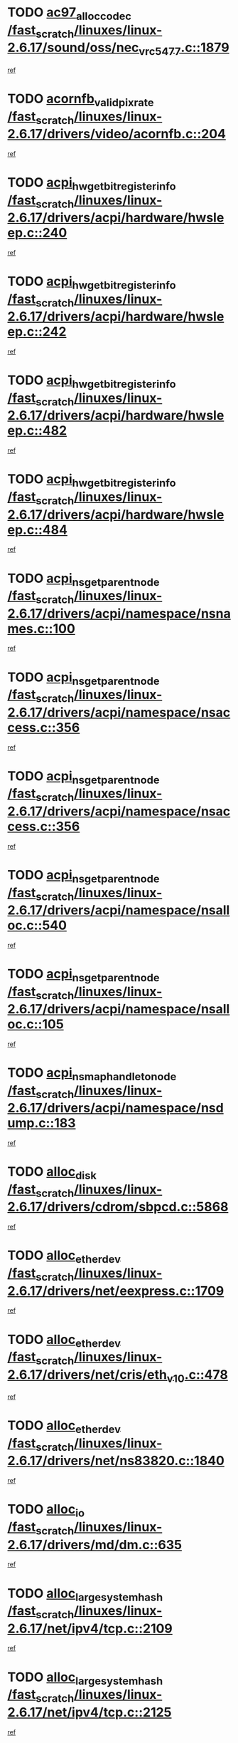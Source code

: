 * TODO [[view:/fast_scratch/linuxes/linux-2.6.17/sound/oss/nec_vrc5477.c::face=ovl-face1::linb=1879::colb=1::cole=9][ac97_alloc_codec /fast_scratch/linuxes/linux-2.6.17/sound/oss/nec_vrc5477.c::1879]]
[[view:/fast_scratch/linuxes/linux-2.6.17/sound/oss/nec_vrc5477.c::face=ovl-face2::linb=1881::colb=1::cole=9][ref]]
* TODO [[view:/fast_scratch/linuxes/linux-2.6.17/drivers/video/acornfb.c::face=ovl-face1::linb=204::colb=1::cole=5][acornfb_valid_pixrate /fast_scratch/linuxes/linux-2.6.17/drivers/video/acornfb.c::204]]
[[view:/fast_scratch/linuxes/linux-2.6.17/drivers/video/acornfb.c::face=ovl-face2::linb=205::colb=12::cole=16][ref]]
* TODO [[view:/fast_scratch/linuxes/linux-2.6.17/drivers/acpi/hardware/hwsleep.c::face=ovl-face1::linb=240::colb=1::cole=20][acpi_hw_get_bit_register_info /fast_scratch/linuxes/linux-2.6.17/drivers/acpi/hardware/hwsleep.c::240]]
[[view:/fast_scratch/linuxes/linux-2.6.17/drivers/acpi/hardware/hwsleep.c::face=ovl-face2::linb=287::colb=18::cole=37][ref]]
* TODO [[view:/fast_scratch/linuxes/linux-2.6.17/drivers/acpi/hardware/hwsleep.c::face=ovl-face1::linb=242::colb=1::cole=22][acpi_hw_get_bit_register_info /fast_scratch/linuxes/linux-2.6.17/drivers/acpi/hardware/hwsleep.c::242]]
[[view:/fast_scratch/linuxes/linux-2.6.17/drivers/acpi/hardware/hwsleep.c::face=ovl-face2::linb=288::colb=4::cole=25][ref]]
* TODO [[view:/fast_scratch/linuxes/linux-2.6.17/drivers/acpi/hardware/hwsleep.c::face=ovl-face1::linb=482::colb=2::cole=21][acpi_hw_get_bit_register_info /fast_scratch/linuxes/linux-2.6.17/drivers/acpi/hardware/hwsleep.c::482]]
[[view:/fast_scratch/linuxes/linux-2.6.17/drivers/acpi/hardware/hwsleep.c::face=ovl-face2::linb=495::colb=20::cole=39][ref]]
* TODO [[view:/fast_scratch/linuxes/linux-2.6.17/drivers/acpi/hardware/hwsleep.c::face=ovl-face1::linb=484::colb=2::cole=23][acpi_hw_get_bit_register_info /fast_scratch/linuxes/linux-2.6.17/drivers/acpi/hardware/hwsleep.c::484]]
[[view:/fast_scratch/linuxes/linux-2.6.17/drivers/acpi/hardware/hwsleep.c::face=ovl-face2::linb=496::colb=6::cole=27][ref]]
* TODO [[view:/fast_scratch/linuxes/linux-2.6.17/drivers/acpi/namespace/nsnames.c::face=ovl-face1::linb=100::colb=2::cole=13][acpi_ns_get_parent_node /fast_scratch/linuxes/linux-2.6.17/drivers/acpi/namespace/nsnames.c::100]]
[[view:/fast_scratch/linuxes/linux-2.6.17/drivers/acpi/namespace/nsnames.c::face=ovl-face2::linb=99::colb=45::cole=56][ref]]
* TODO [[view:/fast_scratch/linuxes/linux-2.6.17/drivers/acpi/namespace/nsaccess.c::face=ovl-face1::linb=356::colb=3::cole=14][acpi_ns_get_parent_node /fast_scratch/linuxes/linux-2.6.17/drivers/acpi/namespace/nsaccess.c::356]]
[[view:/fast_scratch/linuxes/linux-2.6.17/drivers/acpi/namespace/nsaccess.c::face=ovl-face2::linb=354::colb=30::cole=41][ref]]
* TODO [[view:/fast_scratch/linuxes/linux-2.6.17/drivers/acpi/namespace/nsaccess.c::face=ovl-face1::linb=356::colb=3::cole=14][acpi_ns_get_parent_node /fast_scratch/linuxes/linux-2.6.17/drivers/acpi/namespace/nsaccess.c::356]]
[[view:/fast_scratch/linuxes/linux-2.6.17/drivers/acpi/namespace/nsaccess.c::face=ovl-face2::linb=355::colb=9::cole=20][ref]]
* TODO [[view:/fast_scratch/linuxes/linux-2.6.17/drivers/acpi/namespace/nsalloc.c::face=ovl-face1::linb=540::colb=3::cole=14][acpi_ns_get_parent_node /fast_scratch/linuxes/linux-2.6.17/drivers/acpi/namespace/nsalloc.c::540]]
[[view:/fast_scratch/linuxes/linux-2.6.17/drivers/acpi/namespace/nsalloc.c::face=ovl-face2::linb=529::colb=8::cole=19][ref]]
* TODO [[view:/fast_scratch/linuxes/linux-2.6.17/drivers/acpi/namespace/nsalloc.c::face=ovl-face1::linb=105::colb=1::cole=12][acpi_ns_get_parent_node /fast_scratch/linuxes/linux-2.6.17/drivers/acpi/namespace/nsalloc.c::105]]
[[view:/fast_scratch/linuxes/linux-2.6.17/drivers/acpi/namespace/nsalloc.c::face=ovl-face2::linb=108::colb=13::cole=24][ref]]
* TODO [[view:/fast_scratch/linuxes/linux-2.6.17/drivers/acpi/namespace/nsdump.c::face=ovl-face1::linb=183::colb=1::cole=10][acpi_ns_map_handle_to_node /fast_scratch/linuxes/linux-2.6.17/drivers/acpi/namespace/nsdump.c::183]]
[[view:/fast_scratch/linuxes/linux-2.6.17/drivers/acpi/namespace/nsdump.c::face=ovl-face2::linb=184::colb=8::cole=17][ref]]
* TODO [[view:/fast_scratch/linuxes/linux-2.6.17/drivers/cdrom/sbpcd.c::face=ovl-face1::linb=5868::colb=2::cole=6][alloc_disk /fast_scratch/linuxes/linux-2.6.17/drivers/cdrom/sbpcd.c::5868]]
[[view:/fast_scratch/linuxes/linux-2.6.17/drivers/cdrom/sbpcd.c::face=ovl-face2::linb=5869::colb=2::cole=6][ref]]
* TODO [[view:/fast_scratch/linuxes/linux-2.6.17/drivers/net/eexpress.c::face=ovl-face1::linb=1709::colb=2::cole=5][alloc_etherdev /fast_scratch/linuxes/linux-2.6.17/drivers/net/eexpress.c::1709]]
[[view:/fast_scratch/linuxes/linux-2.6.17/drivers/net/eexpress.c::face=ovl-face2::linb=1710::colb=2::cole=5][ref]]
* TODO [[view:/fast_scratch/linuxes/linux-2.6.17/drivers/net/cris/eth_v10.c::face=ovl-face1::linb=478::colb=1::cole=4][alloc_etherdev /fast_scratch/linuxes/linux-2.6.17/drivers/net/cris/eth_v10.c::478]]
[[view:/fast_scratch/linuxes/linux-2.6.17/drivers/net/cris/eth_v10.c::face=ovl-face2::linb=479::colb=6::cole=9][ref]]
* TODO [[view:/fast_scratch/linuxes/linux-2.6.17/drivers/net/ns83820.c::face=ovl-face1::linb=1840::colb=1::cole=5][alloc_etherdev /fast_scratch/linuxes/linux-2.6.17/drivers/net/ns83820.c::1840]]
[[view:/fast_scratch/linuxes/linux-2.6.17/drivers/net/ns83820.c::face=ovl-face2::linb=1901::colb=28::cole=32][ref]]
* TODO [[view:/fast_scratch/linuxes/linux-2.6.17/drivers/md/dm.c::face=ovl-face1::linb=635::colb=1::cole=6][alloc_io /fast_scratch/linuxes/linux-2.6.17/drivers/md/dm.c::635]]
[[view:/fast_scratch/linuxes/linux-2.6.17/drivers/md/dm.c::face=ovl-face2::linb=636::colb=1::cole=6][ref]]
* TODO [[view:/fast_scratch/linuxes/linux-2.6.17/net/ipv4/tcp.c::face=ovl-face1::linb=2109::colb=1::cole=19][alloc_large_system_hash /fast_scratch/linuxes/linux-2.6.17/net/ipv4/tcp.c::2109]]
[[view:/fast_scratch/linuxes/linux-2.6.17/net/ipv4/tcp.c::face=ovl-face2::linb=2121::colb=15::cole=33][ref]]
* TODO [[view:/fast_scratch/linuxes/linux-2.6.17/net/ipv4/tcp.c::face=ovl-face1::linb=2125::colb=1::cole=19][alloc_large_system_hash /fast_scratch/linuxes/linux-2.6.17/net/ipv4/tcp.c::2125]]
[[view:/fast_scratch/linuxes/linux-2.6.17/net/ipv4/tcp.c::face=ovl-face2::linb=2137::colb=18::cole=36][ref]]
* TODO [[view:/fast_scratch/linuxes/linux-2.6.17/fs/jfs/jfs_metapage.c::face=ovl-face1::linb=668::colb=2::cole=4][alloc_metapage /fast_scratch/linuxes/linux-2.6.17/fs/jfs/jfs_metapage.c::668]]
[[view:/fast_scratch/linuxes/linux-2.6.17/fs/jfs/jfs_metapage.c::face=ovl-face2::linb=669::colb=2::cole=4][ref]]
* TODO [[view:/fast_scratch/linuxes/linux-2.6.17/drivers/md/dm-snap.c::face=ovl-face1::linb=805::colb=1::cole=3][alloc_pending_exception /fast_scratch/linuxes/linux-2.6.17/drivers/md/dm-snap.c::805]]
[[view:/fast_scratch/linuxes/linux-2.6.17/drivers/md/dm-snap.c::face=ovl-face2::linb=820::colb=1::cole=3][ref]]
* TODO [[view:/fast_scratch/linuxes/linux-2.6.17/drivers/scsi/wd7000.c::face=ovl-face1::linb=1100::colb=1::cole=4][alloc_scbs /fast_scratch/linuxes/linux-2.6.17/drivers/scsi/wd7000.c::1100]]
[[view:/fast_scratch/linuxes/linux-2.6.17/drivers/scsi/wd7000.c::face=ovl-face2::linb=1101::colb=1::cole=4][ref]]
* TODO [[view:/fast_scratch/linuxes/linux-2.6.17/arch/mips/kernel/vpe.c::face=ovl-face1::linb=1391::colb=2::cole=3][alloc_tc /fast_scratch/linuxes/linux-2.6.17/arch/mips/kernel/vpe.c::1391]]
[[view:/fast_scratch/linuxes/linux-2.6.17/arch/mips/kernel/vpe.c::face=ovl-face2::linb=1403::colb=13::cole=14][ref]]
* TODO [[view:/fast_scratch/linuxes/linux-2.6.17/arch/mips/kernel/vpe.c::face=ovl-face1::linb=1391::colb=2::cole=3][alloc_tc /fast_scratch/linuxes/linux-2.6.17/arch/mips/kernel/vpe.c::1391]]
[[view:/fast_scratch/linuxes/linux-2.6.17/arch/mips/kernel/vpe.c::face=ovl-face2::linb=1433::colb=2::cole=3][ref]]
* TODO [[view:/fast_scratch/linuxes/linux-2.6.17/drivers/md/dm.c::face=ovl-face1::linb=544::colb=1::cole=4][alloc_tio /fast_scratch/linuxes/linux-2.6.17/drivers/md/dm.c::544]]
[[view:/fast_scratch/linuxes/linux-2.6.17/drivers/md/dm.c::face=ovl-face2::linb=545::colb=1::cole=4][ref]]
* TODO [[view:/fast_scratch/linuxes/linux-2.6.17/drivers/md/dm.c::face=ovl-face1::linb=598::colb=4::cole=7][alloc_tio /fast_scratch/linuxes/linux-2.6.17/drivers/md/dm.c::598]]
[[view:/fast_scratch/linuxes/linux-2.6.17/drivers/md/dm.c::face=ovl-face2::linb=599::colb=4::cole=7][ref]]
* TODO [[view:/fast_scratch/linuxes/linux-2.6.17/arch/m68k/amiga/config.c::face=ovl-face1::linb=815::colb=4::cole=12][amiga_chip_alloc_res /fast_scratch/linuxes/linux-2.6.17/arch/m68k/amiga/config.c::815]]
[[view:/fast_scratch/linuxes/linux-2.6.17/arch/m68k/amiga/config.c::face=ovl-face2::linb=816::colb=4::cole=12][ref]]
* TODO [[view:/fast_scratch/linuxes/linux-2.6.17/arch/ppc/amiga/config.c::face=ovl-face1::linb=739::colb=4::cole=12][amiga_chip_alloc_res /fast_scratch/linuxes/linux-2.6.17/arch/ppc/amiga/config.c::739]]
[[view:/fast_scratch/linuxes/linux-2.6.17/arch/ppc/amiga/config.c::face=ovl-face2::linb=740::colb=4::cole=12][ref]]
* TODO [[view:/fast_scratch/linuxes/linux-2.6.17/drivers/net/appletalk/ipddp.c::face=ovl-face1::linb=137::colb=8::cole=16][atalk_find_dev_addr /fast_scratch/linuxes/linux-2.6.17/drivers/net/appletalk/ipddp.c::137]]
[[view:/fast_scratch/linuxes/linux-2.6.17/drivers/net/appletalk/ipddp.c::face=ovl-face2::linb=166::colb=33::cole=41][ref]]
* TODO [[view:/fast_scratch/linuxes/linux-2.6.17/drivers/net/appletalk/ipddp.c::face=ovl-face1::linb=137::colb=8::cole=16][atalk_find_dev_addr /fast_scratch/linuxes/linux-2.6.17/drivers/net/appletalk/ipddp.c::137]]
[[view:/fast_scratch/linuxes/linux-2.6.17/drivers/net/appletalk/ipddp.c::face=ovl-face2::linb=169::colb=25::cole=33][ref]]
* TODO [[view:/fast_scratch/linuxes/linux-2.6.17/net/appletalk/aarp.c::face=ovl-face1::linb=547::colb=21::cole=23][atalk_find_dev_addr /fast_scratch/linuxes/linux-2.6.17/net/appletalk/aarp.c::547]]
[[view:/fast_scratch/linuxes/linux-2.6.17/net/appletalk/aarp.c::face=ovl-face2::linb=558::colb=25::cole=27][ref]]
* TODO [[view:/fast_scratch/linuxes/linux-2.6.17/net/appletalk/aarp.c::face=ovl-face1::linb=547::colb=21::cole=23][atalk_find_dev_addr /fast_scratch/linuxes/linux-2.6.17/net/appletalk/aarp.c::547]]
[[view:/fast_scratch/linuxes/linux-2.6.17/net/appletalk/aarp.c::face=ovl-face2::linb=559::colb=25::cole=27][ref]]
* TODO [[view:/fast_scratch/linuxes/linux-2.6.17/net/appletalk/ddp.c::face=ovl-face1::linb=1596::colb=2::cole=4][atrtr_find /fast_scratch/linuxes/linux-2.6.17/net/appletalk/ddp.c::1596]]
[[view:/fast_scratch/linuxes/linux-2.6.17/net/appletalk/ddp.c::face=ovl-face2::linb=1597::colb=8::cole=10][ref]]
* TODO [[view:/fast_scratch/linuxes/linux-2.6.17/net/appletalk/ddp.c::face=ovl-face1::linb=1604::colb=2::cole=4][atrtr_find /fast_scratch/linuxes/linux-2.6.17/net/appletalk/ddp.c::1604]]
[[view:/fast_scratch/linuxes/linux-2.6.17/net/appletalk/ddp.c::face=ovl-face2::linb=1605::colb=8::cole=10][ref]]
* TODO [[view:/fast_scratch/linuxes/linux-2.6.17/fs/autofs/root.c::face=ovl-face1::linb=70::colb=20::cole=23][autofs_hash_enum /fast_scratch/linuxes/linux-2.6.17/fs/autofs/root.c::70]]
[[view:/fast_scratch/linuxes/linux-2.6.17/fs/autofs/root.c::face=ovl-face2::linb=71::colb=9::cole=12][ref]]
* TODO [[view:/fast_scratch/linuxes/linux-2.6.17/fs/autofs/root.c::face=ovl-face1::linb=70::colb=20::cole=23][autofs_hash_enum /fast_scratch/linuxes/linux-2.6.17/fs/autofs/root.c::70]]
[[view:/fast_scratch/linuxes/linux-2.6.17/fs/autofs/root.c::face=ovl-face2::linb=71::colb=37::cole=40][ref]]
* TODO [[view:/fast_scratch/linuxes/linux-2.6.17/drivers/md/dm.c::face=ovl-face1::linb=500::colb=1::cole=6][bio_alloc_bioset /fast_scratch/linuxes/linux-2.6.17/drivers/md/dm.c::500]]
[[view:/fast_scratch/linuxes/linux-2.6.17/drivers/md/dm.c::face=ovl-face2::linb=501::colb=1::cole=6][ref]]
* TODO [[view:/fast_scratch/linuxes/linux-2.6.17/drivers/md/dm-io.c::face=ovl-face1::linb=257::colb=2::cole=5][bio_alloc_bioset /fast_scratch/linuxes/linux-2.6.17/drivers/md/dm-io.c::257]]
[[view:/fast_scratch/linuxes/linux-2.6.17/drivers/md/dm-io.c::face=ovl-face2::linb=258::colb=2::cole=5][ref]]
* TODO [[view:/fast_scratch/linuxes/linux-2.6.17/drivers/md/md.c::face=ovl-face1::linb=437::colb=13::cole=16][bio_alloc /fast_scratch/linuxes/linux-2.6.17/drivers/md/md.c::437]]
[[view:/fast_scratch/linuxes/linux-2.6.17/drivers/md/md.c::face=ovl-face2::linb=440::colb=1::cole=4][ref]]
* TODO [[view:/fast_scratch/linuxes/linux-2.6.17/drivers/md/md.c::face=ovl-face1::linb=495::colb=13::cole=16][bio_alloc /fast_scratch/linuxes/linux-2.6.17/drivers/md/md.c::495]]
[[view:/fast_scratch/linuxes/linux-2.6.17/drivers/md/md.c::face=ovl-face2::linb=501::colb=1::cole=4][ref]]
* TODO [[view:/fast_scratch/linuxes/linux-2.6.17/fs/buffer.c::face=ovl-face1::linb=2806::colb=1::cole=4][bio_alloc /fast_scratch/linuxes/linux-2.6.17/fs/buffer.c::2806]]
[[view:/fast_scratch/linuxes/linux-2.6.17/fs/buffer.c::face=ovl-face2::linb=2808::colb=1::cole=4][ref]]
* TODO [[view:/fast_scratch/linuxes/linux-2.6.17/fs/jfs/jfs_logmgr.c::face=ovl-face1::linb=2001::colb=1::cole=4][bio_alloc /fast_scratch/linuxes/linux-2.6.17/fs/jfs/jfs_logmgr.c::2001]]
[[view:/fast_scratch/linuxes/linux-2.6.17/fs/jfs/jfs_logmgr.c::face=ovl-face2::linb=2003::colb=1::cole=4][ref]]
* TODO [[view:/fast_scratch/linuxes/linux-2.6.17/fs/jfs/jfs_logmgr.c::face=ovl-face1::linb=2143::colb=1::cole=4][bio_alloc /fast_scratch/linuxes/linux-2.6.17/fs/jfs/jfs_logmgr.c::2143]]
[[view:/fast_scratch/linuxes/linux-2.6.17/fs/jfs/jfs_logmgr.c::face=ovl-face2::linb=2144::colb=1::cole=4][ref]]
* TODO [[view:/fast_scratch/linuxes/linux-2.6.17/fs/jfs/jfs_metapage.c::face=ovl-face1::linb=515::colb=3::cole=6][bio_alloc /fast_scratch/linuxes/linux-2.6.17/fs/jfs/jfs_metapage.c::515]]
[[view:/fast_scratch/linuxes/linux-2.6.17/fs/jfs/jfs_metapage.c::face=ovl-face2::linb=516::colb=3::cole=6][ref]]
* TODO [[view:/fast_scratch/linuxes/linux-2.6.17/fs/jfs/jfs_metapage.c::face=ovl-face1::linb=446::colb=2::cole=5][bio_alloc /fast_scratch/linuxes/linux-2.6.17/fs/jfs/jfs_metapage.c::446]]
[[view:/fast_scratch/linuxes/linux-2.6.17/fs/jfs/jfs_metapage.c::face=ovl-face2::linb=447::colb=2::cole=5][ref]]
* TODO [[view:/fast_scratch/linuxes/linux-2.6.17/fs/xfs/linux-2.6/xfs_buf.c::face=ovl-face1::linb=1179::colb=2::cole=5][bio_alloc /fast_scratch/linuxes/linux-2.6.17/fs/xfs/linux-2.6/xfs_buf.c::1179]]
[[view:/fast_scratch/linuxes/linux-2.6.17/fs/xfs/linux-2.6/xfs_buf.c::face=ovl-face2::linb=1181::colb=2::cole=5][ref]]
* TODO [[view:/fast_scratch/linuxes/linux-2.6.17/fs/xfs/linux-2.6/xfs_buf.c::face=ovl-face1::linb=1218::colb=1::cole=4][bio_alloc /fast_scratch/linuxes/linux-2.6.17/fs/xfs/linux-2.6/xfs_buf.c::1218]]
[[view:/fast_scratch/linuxes/linux-2.6.17/fs/xfs/linux-2.6/xfs_buf.c::face=ovl-face2::linb=1219::colb=1::cole=4][ref]]
* TODO [[view:/fast_scratch/linuxes/linux-2.6.17/mm/highmem.c::face=ovl-face1::linb=393::colb=3::cole=6][bio_alloc /fast_scratch/linuxes/linux-2.6.17/mm/highmem.c::393]]
[[view:/fast_scratch/linuxes/linux-2.6.17/mm/highmem.c::face=ovl-face2::linb=395::colb=7::cole=10][ref]]
* TODO [[view:/fast_scratch/linuxes/linux-2.6.17/drivers/block/pktcdvd.c::face=ovl-face1::linb=2100::colb=14::cole=24][bio_clone /fast_scratch/linuxes/linux-2.6.17/drivers/block/pktcdvd.c::2100]]
[[view:/fast_scratch/linuxes/linux-2.6.17/drivers/block/pktcdvd.c::face=ovl-face2::linb=2105::colb=2::cole=12][ref]]
* TODO [[view:/fast_scratch/linuxes/linux-2.6.17/drivers/md/raid10.c::face=ovl-face1::linb=824::colb=2::cole=10][bio_clone /fast_scratch/linuxes/linux-2.6.17/drivers/md/raid10.c::824]]
[[view:/fast_scratch/linuxes/linux-2.6.17/drivers/md/raid10.c::face=ovl-face2::linb=828::colb=2::cole=10][ref]]
* TODO [[view:/fast_scratch/linuxes/linux-2.6.17/drivers/md/raid10.c::face=ovl-face1::linb=871::colb=2::cole=6][bio_clone /fast_scratch/linuxes/linux-2.6.17/drivers/md/raid10.c::871]]
[[view:/fast_scratch/linuxes/linux-2.6.17/drivers/md/raid10.c::face=ovl-face2::linb=874::colb=2::cole=6][ref]]
* TODO [[view:/fast_scratch/linuxes/linux-2.6.17/drivers/md/raid10.c::face=ovl-face1::linb=1512::colb=4::cole=7][bio_clone /fast_scratch/linuxes/linux-2.6.17/drivers/md/raid10.c::1512]]
[[view:/fast_scratch/linuxes/linux-2.6.17/drivers/md/raid10.c::face=ovl-face2::linb=1514::colb=4::cole=7][ref]]
* TODO [[view:/fast_scratch/linuxes/linux-2.6.17/drivers/md/raid1.c::face=ovl-face1::linb=805::colb=2::cole=10][bio_clone /fast_scratch/linuxes/linux-2.6.17/drivers/md/raid1.c::805]]
[[view:/fast_scratch/linuxes/linux-2.6.17/drivers/md/raid1.c::face=ovl-face2::linb=809::colb=2::cole=10][ref]]
* TODO [[view:/fast_scratch/linuxes/linux-2.6.17/drivers/md/raid1.c::face=ovl-face1::linb=877::colb=2::cole=6][bio_clone /fast_scratch/linuxes/linux-2.6.17/drivers/md/raid1.c::877]]
[[view:/fast_scratch/linuxes/linux-2.6.17/drivers/md/raid1.c::face=ovl-face2::linb=880::colb=2::cole=6][ref]]
* TODO [[view:/fast_scratch/linuxes/linux-2.6.17/drivers/md/raid1.c::face=ovl-face1::linb=1428::colb=5::cole=8][bio_clone /fast_scratch/linuxes/linux-2.6.17/drivers/md/raid1.c::1428]]
[[view:/fast_scratch/linuxes/linux-2.6.17/drivers/md/raid1.c::face=ovl-face2::linb=1434::colb=5::cole=8][ref]]
* TODO [[view:/fast_scratch/linuxes/linux-2.6.17/drivers/md/raid1.c::face=ovl-face1::linb=1537::colb=4::cole=7][bio_clone /fast_scratch/linuxes/linux-2.6.17/drivers/md/raid1.c::1537]]
[[view:/fast_scratch/linuxes/linux-2.6.17/drivers/md/raid1.c::face=ovl-face2::linb=1545::colb=4::cole=7][ref]]
* TODO [[view:/fast_scratch/linuxes/linux-2.6.17/drivers/md/dm.c::face=ovl-face1::linb=524::colb=1::cole=6][bio_clone /fast_scratch/linuxes/linux-2.6.17/drivers/md/dm.c::524]]
[[view:/fast_scratch/linuxes/linux-2.6.17/drivers/md/dm.c::face=ovl-face2::linb=525::colb=1::cole=6][ref]]
* TODO [[view:/fast_scratch/linuxes/linux-2.6.17/drivers/md/faulty.c::face=ovl-face1::linb=212::colb=14::cole=15][bio_clone /fast_scratch/linuxes/linux-2.6.17/drivers/md/faulty.c::212]]
[[view:/fast_scratch/linuxes/linux-2.6.17/drivers/md/faulty.c::face=ovl-face2::linb=213::colb=2::cole=3][ref]]
* TODO [[view:/fast_scratch/linuxes/linux-2.6.17/drivers/md/md.c::face=ovl-face1::linb=451::colb=2::cole=6][bio_clone /fast_scratch/linuxes/linux-2.6.17/drivers/md/md.c::451]]
[[view:/fast_scratch/linuxes/linux-2.6.17/drivers/md/md.c::face=ovl-face2::linb=452::colb=2::cole=6][ref]]
* TODO [[view:/fast_scratch/linuxes/linux-2.6.17/drivers/md/linear.c::face=ovl-face1::linb=308::colb=2::cole=4][bio_split /fast_scratch/linuxes/linux-2.6.17/drivers/md/linear.c::308]]
[[view:/fast_scratch/linuxes/linux-2.6.17/drivers/md/linear.c::face=ovl-face2::linb=310::colb=30::cole=32][ref]]
* TODO [[view:/fast_scratch/linuxes/linux-2.6.17/drivers/md/raid10.c::face=ovl-face1::linb=773::colb=2::cole=4][bio_split /fast_scratch/linuxes/linux-2.6.17/drivers/md/raid10.c::773]]
[[view:/fast_scratch/linuxes/linux-2.6.17/drivers/md/raid10.c::face=ovl-face2::linb=775::colb=23::cole=25][ref]]
* TODO [[view:/fast_scratch/linuxes/linux-2.6.17/drivers/md/raid0.c::face=ovl-face1::linb=428::colb=2::cole=4][bio_split /fast_scratch/linuxes/linux-2.6.17/drivers/md/raid0.c::428]]
[[view:/fast_scratch/linuxes/linux-2.6.17/drivers/md/raid0.c::face=ovl-face2::linb=429::colb=29::cole=31][ref]]
* TODO [[view:/fast_scratch/linuxes/linux-2.6.17/block/scsi_ioctl.c::face=ovl-face1::linb=504::colb=1::cole=3][blk_get_request /fast_scratch/linuxes/linux-2.6.17/block/scsi_ioctl.c::504]]
[[view:/fast_scratch/linuxes/linux-2.6.17/block/scsi_ioctl.c::face=ovl-face2::linb=505::colb=1::cole=3][ref]]
* TODO [[view:/fast_scratch/linuxes/linux-2.6.17/block/scsi_ioctl.c::face=ovl-face1::linb=419::colb=1::cole=3][blk_get_request /fast_scratch/linuxes/linux-2.6.17/block/scsi_ioctl.c::419]]
[[view:/fast_scratch/linuxes/linux-2.6.17/block/scsi_ioctl.c::face=ovl-face2::linb=427::colb=1::cole=3][ref]]
* TODO [[view:/fast_scratch/linuxes/linux-2.6.17/drivers/block/pktcdvd.c::face=ovl-face1::linb=357::colb=1::cole=3][blk_get_request /fast_scratch/linuxes/linux-2.6.17/drivers/block/pktcdvd.c::357]]
[[view:/fast_scratch/linuxes/linux-2.6.17/drivers/block/pktcdvd.c::face=ovl-face2::linb=359::colb=1::cole=3][ref]]
* TODO [[view:/fast_scratch/linuxes/linux-2.6.17/drivers/ide/ide-disk.c::face=ovl-face1::linb=717::colb=1::cole=3][blk_get_request /fast_scratch/linuxes/linux-2.6.17/drivers/ide/ide-disk.c::717]]
[[view:/fast_scratch/linuxes/linux-2.6.17/drivers/ide/ide-disk.c::face=ovl-face2::linb=727::colb=48::cole=50][ref]]
* TODO [[view:/fast_scratch/linuxes/linux-2.6.17/drivers/scsi/scsi_lib.c::face=ovl-face1::linb=253::colb=1::cole=4][blk_get_request /fast_scratch/linuxes/linux-2.6.17/drivers/scsi/scsi_lib.c::253]]
[[view:/fast_scratch/linuxes/linux-2.6.17/drivers/scsi/scsi_lib.c::face=ovl-face2::linb=259::colb=1::cole=4][ref]]
* TODO [[view:/fast_scratch/linuxes/linux-2.6.17/drivers/block/cciss.c::face=ovl-face1::linb=1284::colb=2::cole=13][blk_init_queue /fast_scratch/linuxes/linux-2.6.17/drivers/block/cciss.c::1284]]
[[view:/fast_scratch/linuxes/linux-2.6.17/drivers/block/cciss.c::face=ovl-face2::linb=1287::colb=2::cole=13][ref]]
* TODO [[view:/fast_scratch/linuxes/linux-2.6.17/drivers/parisc/ccio-dma.c::face=ovl-face1::linb=1189::colb=13::cole=16][ccio_get_iommu /fast_scratch/linuxes/linux-2.6.17/drivers/parisc/ccio-dma.c::1189]]
[[view:/fast_scratch/linuxes/linux-2.6.17/drivers/parisc/ccio-dma.c::face=ovl-face2::linb=1192::colb=1::cole=4][ref]]
* TODO [[view:/fast_scratch/linuxes/linux-2.6.17/fs/cramfs/inode.c::face=ovl-face1::linb=421::colb=2::cole=4][cramfs_read /fast_scratch/linuxes/linux-2.6.17/fs/cramfs/inode.c::421]]
[[view:/fast_scratch/linuxes/linux-2.6.17/fs/cramfs/inode.c::face=ovl-face2::linb=428::colb=12::cole=14][ref]]
* TODO [[view:/fast_scratch/linuxes/linux-2.6.17/fs/cramfs/inode.c::face=ovl-face1::linb=371::colb=2::cole=4][cramfs_read /fast_scratch/linuxes/linux-2.6.17/fs/cramfs/inode.c::371]]
[[view:/fast_scratch/linuxes/linux-2.6.17/fs/cramfs/inode.c::face=ovl-face2::linb=379::colb=12::cole=14][ref]]
* TODO [[view:/fast_scratch/linuxes/linux-2.6.17/arch/parisc/kernel/drivers.c::face=ovl-face1::linb=497::colb=1::cole=4][create_parisc_device /fast_scratch/linuxes/linux-2.6.17/arch/parisc/kernel/drivers.c::497]]
[[view:/fast_scratch/linuxes/linux-2.6.17/arch/parisc/kernel/drivers.c::face=ovl-face2::linb=498::colb=5::cole=8][ref]]
* TODO [[view:/fast_scratch/linuxes/linux-2.6.17/drivers/net/wireless/airo.c::face=ovl-face1::linb=5618::colb=1::cole=11][create_proc_entry /fast_scratch/linuxes/linux-2.6.17/drivers/net/wireless/airo.c::5618]]
[[view:/fast_scratch/linuxes/linux-2.6.17/drivers/net/wireless/airo.c::face=ovl-face2::linb=5621::colb=8::cole=18][ref]]
* TODO [[view:/fast_scratch/linuxes/linux-2.6.17/drivers/net/wireless/airo.c::face=ovl-face1::linb=4450::colb=1::cole=18][create_proc_entry /fast_scratch/linuxes/linux-2.6.17/drivers/net/wireless/airo.c::4450]]
[[view:/fast_scratch/linuxes/linux-2.6.17/drivers/net/wireless/airo.c::face=ovl-face2::linb=4453::colb=8::cole=25][ref]]
* TODO [[view:/fast_scratch/linuxes/linux-2.6.17/drivers/net/wireless/airo.c::face=ovl-face1::linb=4458::colb=1::cole=6][create_proc_entry /fast_scratch/linuxes/linux-2.6.17/drivers/net/wireless/airo.c::4458]]
[[view:/fast_scratch/linuxes/linux-2.6.17/drivers/net/wireless/airo.c::face=ovl-face2::linb=4461::colb=8::cole=13][ref]]
* TODO [[view:/fast_scratch/linuxes/linux-2.6.17/drivers/net/wireless/airo.c::face=ovl-face1::linb=4468::colb=1::cole=6][create_proc_entry /fast_scratch/linuxes/linux-2.6.17/drivers/net/wireless/airo.c::4468]]
[[view:/fast_scratch/linuxes/linux-2.6.17/drivers/net/wireless/airo.c::face=ovl-face2::linb=4471::colb=8::cole=13][ref]]
* TODO [[view:/fast_scratch/linuxes/linux-2.6.17/drivers/net/wireless/airo.c::face=ovl-face1::linb=4478::colb=1::cole=6][create_proc_entry /fast_scratch/linuxes/linux-2.6.17/drivers/net/wireless/airo.c::4478]]
[[view:/fast_scratch/linuxes/linux-2.6.17/drivers/net/wireless/airo.c::face=ovl-face2::linb=4481::colb=8::cole=13][ref]]
* TODO [[view:/fast_scratch/linuxes/linux-2.6.17/drivers/net/wireless/airo.c::face=ovl-face1::linb=4488::colb=1::cole=6][create_proc_entry /fast_scratch/linuxes/linux-2.6.17/drivers/net/wireless/airo.c::4488]]
[[view:/fast_scratch/linuxes/linux-2.6.17/drivers/net/wireless/airo.c::face=ovl-face2::linb=4491::colb=8::cole=13][ref]]
* TODO [[view:/fast_scratch/linuxes/linux-2.6.17/drivers/net/wireless/airo.c::face=ovl-face1::linb=4498::colb=1::cole=6][create_proc_entry /fast_scratch/linuxes/linux-2.6.17/drivers/net/wireless/airo.c::4498]]
[[view:/fast_scratch/linuxes/linux-2.6.17/drivers/net/wireless/airo.c::face=ovl-face2::linb=4501::colb=8::cole=13][ref]]
* TODO [[view:/fast_scratch/linuxes/linux-2.6.17/drivers/net/wireless/airo.c::face=ovl-face1::linb=4508::colb=1::cole=6][create_proc_entry /fast_scratch/linuxes/linux-2.6.17/drivers/net/wireless/airo.c::4508]]
[[view:/fast_scratch/linuxes/linux-2.6.17/drivers/net/wireless/airo.c::face=ovl-face2::linb=4511::colb=8::cole=13][ref]]
* TODO [[view:/fast_scratch/linuxes/linux-2.6.17/drivers/net/wireless/airo.c::face=ovl-face1::linb=4518::colb=1::cole=6][create_proc_entry /fast_scratch/linuxes/linux-2.6.17/drivers/net/wireless/airo.c::4518]]
[[view:/fast_scratch/linuxes/linux-2.6.17/drivers/net/wireless/airo.c::face=ovl-face2::linb=4521::colb=1::cole=6][ref]]
* TODO [[view:/fast_scratch/linuxes/linux-2.6.17/drivers/net/wireless/airo.c::face=ovl-face1::linb=4528::colb=1::cole=6][create_proc_entry /fast_scratch/linuxes/linux-2.6.17/drivers/net/wireless/airo.c::4528]]
[[view:/fast_scratch/linuxes/linux-2.6.17/drivers/net/wireless/airo.c::face=ovl-face2::linb=4531::colb=8::cole=13][ref]]
* TODO [[view:/fast_scratch/linuxes/linux-2.6.17/drivers/misc/hdpuftrs/hdpu_nexus.c::face=ovl-face1::linb=73::colb=1::cole=13][create_proc_entry /fast_scratch/linuxes/linux-2.6.17/drivers/misc/hdpuftrs/hdpu_nexus.c::73]]
[[view:/fast_scratch/linuxes/linux-2.6.17/drivers/misc/hdpuftrs/hdpu_nexus.c::face=ovl-face2::linb=74::colb=1::cole=13][ref]]
* TODO [[view:/fast_scratch/linuxes/linux-2.6.17/drivers/misc/hdpuftrs/hdpu_nexus.c::face=ovl-face1::linb=77::colb=1::cole=16][create_proc_entry /fast_scratch/linuxes/linux-2.6.17/drivers/misc/hdpuftrs/hdpu_nexus.c::77]]
[[view:/fast_scratch/linuxes/linux-2.6.17/drivers/misc/hdpuftrs/hdpu_nexus.c::face=ovl-face2::linb=78::colb=1::cole=16][ref]]
* TODO [[view:/fast_scratch/linuxes/linux-2.6.17/sound/pci/cs46xx/dsp_spos.c::face=ovl-face1::linb=1608::colb=2::cole=17][cs46xx_dsp_create_scb /fast_scratch/linuxes/linux-2.6.17/sound/pci/cs46xx/dsp_spos.c::1608]]
[[view:/fast_scratch/linuxes/linux-2.6.17/sound/pci/cs46xx/dsp_spos.c::face=ovl-face2::linb=1626::colb=2::cole=17][ref]]
* TODO [[view:/fast_scratch/linuxes/linux-2.6.17/sound/pci/cs46xx/dsp_spos.c::face=ovl-face1::linb=1611::colb=2::cole=17][cs46xx_dsp_create_scb /fast_scratch/linuxes/linux-2.6.17/sound/pci/cs46xx/dsp_spos.c::1611]]
[[view:/fast_scratch/linuxes/linux-2.6.17/sound/pci/cs46xx/dsp_spos.c::face=ovl-face2::linb=1621::colb=2::cole=17][ref]]
* TODO [[view:/fast_scratch/linuxes/linux-2.6.17/sound/pci/cs46xx/dsp_spos.c::face=ovl-face1::linb=1613::colb=2::cole=22][cs46xx_dsp_create_scb /fast_scratch/linuxes/linux-2.6.17/sound/pci/cs46xx/dsp_spos.c::1613]]
[[view:/fast_scratch/linuxes/linux-2.6.17/sound/pci/cs46xx/dsp_spos.c::face=ovl-face2::linb=1616::colb=2::cole=22][ref]]
* TODO [[view:/fast_scratch/linuxes/linux-2.6.17/sound/pci/cs46xx/dsp_spos.c::face=ovl-face1::linb=1145::colb=2::cole=19][cs46xx_dsp_create_scb /fast_scratch/linuxes/linux-2.6.17/sound/pci/cs46xx/dsp_spos.c::1145]]
[[view:/fast_scratch/linuxes/linux-2.6.17/sound/pci/cs46xx/dsp_spos.c::face=ovl-face2::linb=1146::colb=2::cole=19][ref]]
* TODO [[view:/fast_scratch/linuxes/linux-2.6.17/sound/pci/cs46xx/dsp_spos_scb_lib.c::face=ovl-face1::linb=307::colb=1::cole=4][cs46xx_dsp_create_scb /fast_scratch/linuxes/linux-2.6.17/sound/pci/cs46xx/dsp_spos_scb_lib.c::307]]
[[view:/fast_scratch/linuxes/linux-2.6.17/sound/pci/cs46xx/dsp_spos_scb_lib.c::face=ovl-face2::linb=310::colb=1::cole=4][ref]]
* TODO [[view:/fast_scratch/linuxes/linux-2.6.17/drivers/media/video/cx88/cx88-blackbird.c::face=ovl-face1::linb=1647::colb=1::cole=14][cx88_vdev_init /fast_scratch/linuxes/linux-2.6.17/drivers/media/video/cx88/cx88-blackbird.c::1647]]
[[view:/fast_scratch/linuxes/linux-2.6.17/drivers/media/video/cx88/cx88-blackbird.c::face=ovl-face2::linb=1656::colb=24::cole=37][ref]]
* TODO [[view:/fast_scratch/linuxes/linux-2.6.17/drivers/media/video/cx88/cx88-video.c::face=ovl-face1::linb=1902::colb=1::cole=15][cx88_vdev_init /fast_scratch/linuxes/linux-2.6.17/drivers/media/video/cx88/cx88-video.c::1902]]
[[view:/fast_scratch/linuxes/linux-2.6.17/drivers/media/video/cx88/cx88-video.c::face=ovl-face2::linb=1912::colb=19::cole=33][ref]]
* TODO [[view:/fast_scratch/linuxes/linux-2.6.17/drivers/media/video/cx88/cx88-video.c::face=ovl-face1::linb=1914::colb=1::cole=13][cx88_vdev_init /fast_scratch/linuxes/linux-2.6.17/drivers/media/video/cx88/cx88-video.c::1914]]
[[view:/fast_scratch/linuxes/linux-2.6.17/drivers/media/video/cx88/cx88-video.c::face=ovl-face2::linb=1923::colb=19::cole=31][ref]]
* TODO [[view:/fast_scratch/linuxes/linux-2.6.17/drivers/media/video/cx88/cx88-video.c::face=ovl-face1::linb=1926::colb=2::cole=16][cx88_vdev_init /fast_scratch/linuxes/linux-2.6.17/drivers/media/video/cx88/cx88-video.c::1926]]
[[view:/fast_scratch/linuxes/linux-2.6.17/drivers/media/video/cx88/cx88-video.c::face=ovl-face2::linb=1936::colb=20::cole=34][ref]]
* TODO [[view:/fast_scratch/linuxes/linux-2.6.17/drivers/block/DAC960.c::face=ovl-face1::linb=797::colb=20::cole=27][DAC960_AllocateCommand /fast_scratch/linuxes/linux-2.6.17/drivers/block/DAC960.c::797]]
[[view:/fast_scratch/linuxes/linux-2.6.17/drivers/block/DAC960.c::face=ovl-face2::linb=798::colb=48::cole=55][ref]]
* TODO [[view:/fast_scratch/linuxes/linux-2.6.17/drivers/block/DAC960.c::face=ovl-face1::linb=822::colb=20::cole=27][DAC960_AllocateCommand /fast_scratch/linuxes/linux-2.6.17/drivers/block/DAC960.c::822]]
[[view:/fast_scratch/linuxes/linux-2.6.17/drivers/block/DAC960.c::face=ovl-face2::linb=823::colb=48::cole=55][ref]]
* TODO [[view:/fast_scratch/linuxes/linux-2.6.17/drivers/block/DAC960.c::face=ovl-face1::linb=849::colb=20::cole=27][DAC960_AllocateCommand /fast_scratch/linuxes/linux-2.6.17/drivers/block/DAC960.c::849]]
[[view:/fast_scratch/linuxes/linux-2.6.17/drivers/block/DAC960.c::face=ovl-face2::linb=850::colb=48::cole=55][ref]]
* TODO [[view:/fast_scratch/linuxes/linux-2.6.17/drivers/block/DAC960.c::face=ovl-face1::linb=1118::colb=20::cole=27][DAC960_AllocateCommand /fast_scratch/linuxes/linux-2.6.17/drivers/block/DAC960.c::1118]]
[[view:/fast_scratch/linuxes/linux-2.6.17/drivers/block/DAC960.c::face=ovl-face2::linb=1119::colb=48::cole=55][ref]]
* TODO [[view:/fast_scratch/linuxes/linux-2.6.17/drivers/block/DAC960.c::face=ovl-face1::linb=875::colb=20::cole=27][DAC960_AllocateCommand /fast_scratch/linuxes/linux-2.6.17/drivers/block/DAC960.c::875]]
[[view:/fast_scratch/linuxes/linux-2.6.17/drivers/block/DAC960.c::face=ovl-face2::linb=876::colb=48::cole=55][ref]]
* TODO [[view:/fast_scratch/linuxes/linux-2.6.17/drivers/block/DAC960.c::face=ovl-face1::linb=913::colb=20::cole=27][DAC960_AllocateCommand /fast_scratch/linuxes/linux-2.6.17/drivers/block/DAC960.c::913]]
[[view:/fast_scratch/linuxes/linux-2.6.17/drivers/block/DAC960.c::face=ovl-face2::linb=914::colb=48::cole=55][ref]]
* TODO [[view:/fast_scratch/linuxes/linux-2.6.17/drivers/block/DAC960.c::face=ovl-face1::linb=1092::colb=6::cole=13][DAC960_AllocateCommand /fast_scratch/linuxes/linux-2.6.17/drivers/block/DAC960.c::1092]]
[[view:/fast_scratch/linuxes/linux-2.6.17/drivers/block/DAC960.c::face=ovl-face2::linb=1093::colb=24::cole=31][ref]]
* TODO [[view:/fast_scratch/linuxes/linux-2.6.17/drivers/block/DAC960.c::face=ovl-face1::linb=952::colb=20::cole=27][DAC960_AllocateCommand /fast_scratch/linuxes/linux-2.6.17/drivers/block/DAC960.c::952]]
[[view:/fast_scratch/linuxes/linux-2.6.17/drivers/block/DAC960.c::face=ovl-face2::linb=953::colb=48::cole=55][ref]]
* TODO [[view:/fast_scratch/linuxes/linux-2.6.17/drivers/block/DAC960.c::face=ovl-face1::linb=1005::colb=20::cole=27][DAC960_AllocateCommand /fast_scratch/linuxes/linux-2.6.17/drivers/block/DAC960.c::1005]]
[[view:/fast_scratch/linuxes/linux-2.6.17/drivers/block/DAC960.c::face=ovl-face2::linb=1006::colb=48::cole=55][ref]]
* TODO [[view:/fast_scratch/linuxes/linux-2.6.17/drivers/scsi/dc395x.c::face=ovl-face1::linb=923::colb=3::cole=6][dcb_get_next /fast_scratch/linuxes/linux-2.6.17/drivers/scsi/dc395x.c::923]]
[[view:/fast_scratch/linuxes/linux-2.6.17/drivers/scsi/dc395x.c::face=ovl-face2::linb=914::colb=41::cole=44][ref]]
* TODO [[view:/fast_scratch/linuxes/linux-2.6.17/drivers/net/appletalk/ltpc.c::face=ovl-face1::linb=575::colb=4::cole=5][deQ /fast_scratch/linuxes/linux-2.6.17/drivers/net/appletalk/ltpc.c::575]]
[[view:/fast_scratch/linuxes/linux-2.6.17/drivers/net/appletalk/ltpc.c::face=ovl-face2::linb=576::colb=21::cole=22][ref]]
* TODO [[view:/fast_scratch/linuxes/linux-2.6.17/drivers/net/appletalk/ltpc.c::face=ovl-face1::linb=575::colb=4::cole=5][deQ /fast_scratch/linuxes/linux-2.6.17/drivers/net/appletalk/ltpc.c::575]]
[[view:/fast_scratch/linuxes/linux-2.6.17/drivers/net/appletalk/ltpc.c::face=ovl-face2::linb=576::colb=29::cole=30][ref]]
* TODO [[view:/fast_scratch/linuxes/linux-2.6.17/drivers/md/dm-mpath.c::face=ovl-face1::linb=371::colb=2::cole=6][dm_get_mapinfo /fast_scratch/linuxes/linux-2.6.17/drivers/md/dm-mpath.c::371]]
[[view:/fast_scratch/linuxes/linux-2.6.17/drivers/md/dm-mpath.c::face=ovl-face2::linb=372::colb=9::cole=13][ref]]
* TODO [[view:/fast_scratch/linuxes/linux-2.6.17/drivers/md/dm-ioctl.c::face=ovl-face1::linb=886::colb=20::cole=22][dm_table_get_target /fast_scratch/linuxes/linux-2.6.17/drivers/md/dm-ioctl.c::886]]
[[view:/fast_scratch/linuxes/linux-2.6.17/drivers/md/dm-ioctl.c::face=ovl-face2::linb=897::colb=23::cole=25][ref]]
* TODO [[view:/fast_scratch/linuxes/linux-2.6.17/fs/hpfs/dnode.c::face=ovl-face1::linb=628::colb=23::cole=26][dnode_last_de /fast_scratch/linuxes/linux-2.6.17/fs/hpfs/dnode.c::628]]
[[view:/fast_scratch/linuxes/linux-2.6.17/fs/hpfs/dnode.c::face=ovl-face2::linb=629::colb=9::cole=12][ref]]
* TODO [[view:/fast_scratch/linuxes/linux-2.6.17/net/decnet/af_decnet.c::face=ovl-face1::linb=1080::colb=2::cole=5][dn_wait_for_connect /fast_scratch/linuxes/linux-2.6.17/net/decnet/af_decnet.c::1080]]
[[view:/fast_scratch/linuxes/linux-2.6.17/net/decnet/af_decnet.c::face=ovl-face2::linb=1097::colb=40::cole=43][ref]]
* TODO [[view:/fast_scratch/linuxes/linux-2.6.17/drivers/mtd/maps/fortunet.c::face=ovl-face1::linb=240::colb=4::cole=25][do_map_probe /fast_scratch/linuxes/linux-2.6.17/drivers/mtd/maps/fortunet.c::240]]
[[view:/fast_scratch/linuxes/linux-2.6.17/drivers/mtd/maps/fortunet.c::face=ovl-face2::linb=243::colb=3::cole=24][ref]]
* TODO [[view:/fast_scratch/linuxes/linux-2.6.17/drivers/net/sun3lance.c::face=ovl-face1::linb=337::colb=1::cole=4][dvma_malloc_align /fast_scratch/linuxes/linux-2.6.17/drivers/net/sun3lance.c::337]]
[[view:/fast_scratch/linuxes/linux-2.6.17/drivers/net/sun3lance.c::face=ovl-face2::linb=359::colb=1::cole=4][ref]]
* TODO [[view:/fast_scratch/linuxes/linux-2.6.17/drivers/ide/legacy/hd.c::face=ovl-face1::linb=481::colb=17::cole=20][elv_next_request /fast_scratch/linuxes/linux-2.6.17/drivers/ide/legacy/hd.c::481]]
[[view:/fast_scratch/linuxes/linux-2.6.17/drivers/ide/legacy/hd.c::face=ovl-face2::linb=491::colb=7::cole=10][ref]]
* TODO [[view:/fast_scratch/linuxes/linux-2.6.17/scripts/kconfig/expr.c::face=ovl-face1::linb=653::colb=2::cole=14][expr_transform /fast_scratch/linuxes/linux-2.6.17/scripts/kconfig/expr.c::653]]
[[view:/fast_scratch/linuxes/linux-2.6.17/scripts/kconfig/expr.c::face=ovl-face2::linb=703::colb=10::cole=22][ref]]
* TODO [[view:/fast_scratch/linuxes/linux-2.6.17/fs/ext2/ialloc.c::face=ovl-face1::linb=485::colb=2::cole=5][ext2_get_group_desc /fast_scratch/linuxes/linux-2.6.17/fs/ext2/ialloc.c::485]]
[[view:/fast_scratch/linuxes/linux-2.6.17/fs/ext2/ialloc.c::face=ovl-face2::linb=551::colb=1::cole=4][ref]]
* TODO [[view:/fast_scratch/linuxes/linux-2.6.17/fs/ext2/ialloc.c::face=ovl-face1::linb=485::colb=2::cole=5][ext2_get_group_desc /fast_scratch/linuxes/linux-2.6.17/fs/ext2/ialloc.c::485]]
[[view:/fast_scratch/linuxes/linux-2.6.17/fs/ext2/ialloc.c::face=ovl-face2::linb=552::colb=40::cole=43][ref]]
* TODO [[view:/fast_scratch/linuxes/linux-2.6.17/drivers/video/fbmon.c::face=ovl-face1::linb=875::colb=1::cole=14][fb_create_modedb /fast_scratch/linuxes/linux-2.6.17/drivers/video/fbmon.c::875]]
[[view:/fast_scratch/linuxes/linux-2.6.17/drivers/video/fbmon.c::face=ovl-face2::linb=883::colb=6::cole=19][ref]]
* TODO [[view:/fast_scratch/linuxes/linux-2.6.17/drivers/video/console/newport_con.c::face=ovl-face1::linb=104::colb=26::cole=30][fb_find_logo /fast_scratch/linuxes/linux-2.6.17/drivers/video/console/newport_con.c::104]]
[[view:/fast_scratch/linuxes/linux-2.6.17/drivers/video/console/newport_con.c::face=ovl-face2::linb=105::colb=29::cole=33][ref]]
* TODO [[view:/fast_scratch/linuxes/linux-2.6.17/net/ipv4/fib_trie.c::face=ovl-face1::linb=1620::colb=1::cole=2][fib_find_node /fast_scratch/linuxes/linux-2.6.17/net/ipv4/fib_trie.c::1620]]
[[view:/fast_scratch/linuxes/linux-2.6.17/net/ipv4/fib_trie.c::face=ovl-face2::linb=1630::colb=18::cole=19][ref]]
* TODO [[view:/fast_scratch/linuxes/linux-2.6.17/drivers/scsi/53c700.c::face=ovl-face1::linb=1778::colb=1::cole=5][find_empty_slot /fast_scratch/linuxes/linux-2.6.17/drivers/scsi/53c700.c::1778]]
[[view:/fast_scratch/linuxes/linux-2.6.17/drivers/scsi/53c700.c::face=ovl-face2::linb=1780::colb=1::cole=5][ref]]
* TODO [[view:/fast_scratch/linuxes/linux-2.6.17/arch/x86_64/kernel/sys_x86_64.c::face=ovl-face1::linb=119::colb=6::cole=9][find_vma /fast_scratch/linuxes/linux-2.6.17/arch/x86_64/kernel/sys_x86_64.c::119]]
[[view:/fast_scratch/linuxes/linux-2.6.17/arch/x86_64/kernel/sys_x86_64.c::face=ovl-face2::linb=119::colb=40::cole=43][ref]]
* TODO [[view:/fast_scratch/linuxes/linux-2.6.17/arch/arm/mm/mmap.c::face=ovl-face1::linb=89::colb=6::cole=9][find_vma /fast_scratch/linuxes/linux-2.6.17/arch/arm/mm/mmap.c::89]]
[[view:/fast_scratch/linuxes/linux-2.6.17/arch/arm/mm/mmap.c::face=ovl-face2::linb=89::colb=40::cole=43][ref]]
* TODO [[view:/fast_scratch/linuxes/linux-2.6.17/arch/sparc64/kernel/sys_sparc.c::face=ovl-face1::linb=170::colb=6::cole=9][find_vma /fast_scratch/linuxes/linux-2.6.17/arch/sparc64/kernel/sys_sparc.c::170]]
[[view:/fast_scratch/linuxes/linux-2.6.17/arch/sparc64/kernel/sys_sparc.c::face=ovl-face2::linb=170::colb=40::cole=43][ref]]
* TODO [[view:/fast_scratch/linuxes/linux-2.6.17/arch/sparc64/kernel/sys_sparc.c::face=ovl-face1::linb=175::colb=3::cole=6][find_vma /fast_scratch/linuxes/linux-2.6.17/arch/sparc64/kernel/sys_sparc.c::175]]
[[view:/fast_scratch/linuxes/linux-2.6.17/arch/sparc64/kernel/sys_sparc.c::face=ovl-face2::linb=170::colb=40::cole=43][ref]]
* TODO [[view:/fast_scratch/linuxes/linux-2.6.17/arch/sparc64/mm/hugetlbpage.c::face=ovl-face1::linb=59::colb=6::cole=9][find_vma /fast_scratch/linuxes/linux-2.6.17/arch/sparc64/mm/hugetlbpage.c::59]]
[[view:/fast_scratch/linuxes/linux-2.6.17/arch/sparc64/mm/hugetlbpage.c::face=ovl-face2::linb=59::colb=40::cole=43][ref]]
* TODO [[view:/fast_scratch/linuxes/linux-2.6.17/arch/sparc64/mm/hugetlbpage.c::face=ovl-face1::linb=64::colb=3::cole=6][find_vma /fast_scratch/linuxes/linux-2.6.17/arch/sparc64/mm/hugetlbpage.c::64]]
[[view:/fast_scratch/linuxes/linux-2.6.17/arch/sparc64/mm/hugetlbpage.c::face=ovl-face2::linb=59::colb=40::cole=43][ref]]
* TODO [[view:/fast_scratch/linuxes/linux-2.6.17/arch/sh/kernel/sys_sh.c::face=ovl-face1::linb=93::colb=6::cole=9][find_vma /fast_scratch/linuxes/linux-2.6.17/arch/sh/kernel/sys_sh.c::93]]
[[view:/fast_scratch/linuxes/linux-2.6.17/arch/sh/kernel/sys_sh.c::face=ovl-face2::linb=93::colb=40::cole=43][ref]]
* TODO [[view:/fast_scratch/linuxes/linux-2.6.17/arch/ia64/kernel/sys_ia64.c::face=ovl-face1::linb=56::colb=6::cole=9][find_vma /fast_scratch/linuxes/linux-2.6.17/arch/ia64/kernel/sys_ia64.c::56]]
[[view:/fast_scratch/linuxes/linux-2.6.17/arch/ia64/kernel/sys_ia64.c::face=ovl-face2::linb=56::colb=40::cole=43][ref]]
* TODO [[view:/fast_scratch/linuxes/linux-2.6.17/arch/ia64/ia32/sys_ia32.c::face=ovl-face1::linb=189::colb=24::cole=27][find_vma /fast_scratch/linuxes/linux-2.6.17/arch/ia64/ia32/sys_ia32.c::189]]
[[view:/fast_scratch/linuxes/linux-2.6.17/arch/ia64/ia32/sys_ia32.c::face=ovl-face2::linb=197::colb=60::cole=63][ref]]
* TODO [[view:/fast_scratch/linuxes/linux-2.6.17/arch/frv/mm/elf-fdpic.c::face=ovl-face1::linb=83::colb=3::cole=6][find_vma /fast_scratch/linuxes/linux-2.6.17/arch/frv/mm/elf-fdpic.c::83]]
[[view:/fast_scratch/linuxes/linux-2.6.17/arch/frv/mm/elf-fdpic.c::face=ovl-face2::linb=84::colb=21::cole=24][ref]]
* TODO [[view:/fast_scratch/linuxes/linux-2.6.17/arch/frv/mm/elf-fdpic.c::face=ovl-face1::linb=98::colb=2::cole=5][find_vma /fast_scratch/linuxes/linux-2.6.17/arch/frv/mm/elf-fdpic.c::98]]
[[view:/fast_scratch/linuxes/linux-2.6.17/arch/frv/mm/elf-fdpic.c::face=ovl-face2::linb=99::colb=20::cole=23][ref]]
* TODO [[view:/fast_scratch/linuxes/linux-2.6.17/arch/i386/mm/hugetlbpage.c::face=ovl-face1::linb=136::colb=6::cole=9][find_vma /fast_scratch/linuxes/linux-2.6.17/arch/i386/mm/hugetlbpage.c::136]]
[[view:/fast_scratch/linuxes/linux-2.6.17/arch/i386/mm/hugetlbpage.c::face=ovl-face2::linb=136::colb=40::cole=43][ref]]
* TODO [[view:/fast_scratch/linuxes/linux-2.6.17/fs/hugetlbfs/inode.c::face=ovl-face1::linb=141::colb=6::cole=9][find_vma /fast_scratch/linuxes/linux-2.6.17/fs/hugetlbfs/inode.c::141]]
[[view:/fast_scratch/linuxes/linux-2.6.17/fs/hugetlbfs/inode.c::face=ovl-face2::linb=141::colb=40::cole=43][ref]]
* TODO [[view:/fast_scratch/linuxes/linux-2.6.17/mm/mmap.c::face=ovl-face1::linb=1196::colb=6::cole=9][find_vma /fast_scratch/linuxes/linux-2.6.17/mm/mmap.c::1196]]
[[view:/fast_scratch/linuxes/linux-2.6.17/mm/mmap.c::face=ovl-face2::linb=1196::colb=40::cole=43][ref]]
* TODO [[view:/fast_scratch/linuxes/linux-2.6.17/arch/cris/arch-v32/drivers/axisflashmap.c::face=ovl-face1::linb=296::colb=1::cole=6][flash_probe /fast_scratch/linuxes/linux-2.6.17/arch/cris/arch-v32/drivers/axisflashmap.c::296]]
[[view:/fast_scratch/linuxes/linux-2.6.17/arch/cris/arch-v32/drivers/axisflashmap.c::face=ovl-face2::linb=297::colb=1::cole=6][ref]]
* TODO [[view:/fast_scratch/linuxes/linux-2.6.17/drivers/media/common/saa7146_hlp.c::face=ovl-face1::linb=704::colb=24::cole=28][format_by_fourcc /fast_scratch/linuxes/linux-2.6.17/drivers/media/common/saa7146_hlp.c::704]]
[[view:/fast_scratch/linuxes/linux-2.6.17/drivers/media/common/saa7146_hlp.c::face=ovl-face2::linb=711::colb=13::cole=17][ref]]
* TODO [[view:/fast_scratch/linuxes/linux-2.6.17/drivers/media/common/saa7146_hlp.c::face=ovl-face1::linb=829::colb=24::cole=28][format_by_fourcc /fast_scratch/linuxes/linux-2.6.17/drivers/media/common/saa7146_hlp.c::829]]
[[view:/fast_scratch/linuxes/linux-2.6.17/drivers/media/common/saa7146_hlp.c::face=ovl-face2::linb=868::colb=9::cole=13][ref]]
* TODO [[view:/fast_scratch/linuxes/linux-2.6.17/drivers/media/common/saa7146_hlp.c::face=ovl-face1::linb=996::colb=24::cole=28][format_by_fourcc /fast_scratch/linuxes/linux-2.6.17/drivers/media/common/saa7146_hlp.c::996]]
[[view:/fast_scratch/linuxes/linux-2.6.17/drivers/media/common/saa7146_hlp.c::face=ovl-face2::linb=1010::colb=32::cole=36][ref]]
* TODO [[view:/fast_scratch/linuxes/linux-2.6.17/drivers/media/common/saa7146_hlp.c::face=ovl-face1::linb=561::colb=24::cole=28][format_by_fourcc /fast_scratch/linuxes/linux-2.6.17/drivers/media/common/saa7146_hlp.c::561]]
[[view:/fast_scratch/linuxes/linux-2.6.17/drivers/media/common/saa7146_hlp.c::face=ovl-face2::linb=607::colb=19::cole=23][ref]]
* TODO [[view:/fast_scratch/linuxes/linux-2.6.17/drivers/media/common/saa7146_video.c::face=ovl-face1::linb=1292::colb=2::cole=6][format_by_fourcc /fast_scratch/linuxes/linux-2.6.17/drivers/media/common/saa7146_video.c::1292]]
[[view:/fast_scratch/linuxes/linux-2.6.17/drivers/media/common/saa7146_video.c::face=ovl-face2::linb=1294::colb=21::cole=25][ref]]
* TODO [[view:/fast_scratch/linuxes/linux-2.6.17/drivers/media/common/saa7146_video.c::face=ovl-face1::linb=597::colb=24::cole=28][format_by_fourcc /fast_scratch/linuxes/linux-2.6.17/drivers/media/common/saa7146_video.c::597]]
[[view:/fast_scratch/linuxes/linux-2.6.17/drivers/media/common/saa7146_video.c::face=ovl-face2::linb=601::colb=20::cole=24][ref]]
* TODO [[view:/fast_scratch/linuxes/linux-2.6.17/drivers/media/common/saa7146_video.c::face=ovl-face1::linb=1407::colb=1::cole=5][format_by_fourcc /fast_scratch/linuxes/linux-2.6.17/drivers/media/common/saa7146_video.c::1407]]
[[view:/fast_scratch/linuxes/linux-2.6.17/drivers/media/common/saa7146_video.c::face=ovl-face2::linb=1408::colb=73::cole=77][ref]]
* TODO [[view:/fast_scratch/linuxes/linux-2.6.17/drivers/char/ftape/lowlevel/ftape-read.c::face=ovl-face1::linb=182::colb=2::cole=6][ftape_get_buffer /fast_scratch/linuxes/linux-2.6.17/drivers/char/ftape/lowlevel/ftape-read.c::182]]
[[view:/fast_scratch/linuxes/linux-2.6.17/drivers/char/ftape/lowlevel/ftape-read.c::face=ovl-face2::linb=183::colb=23::cole=27][ref]]
* TODO [[view:/fast_scratch/linuxes/linux-2.6.17/drivers/char/ftape/lowlevel/ftape-read.c::face=ovl-face1::linb=263::colb=18::cole=22][ftape_get_buffer /fast_scratch/linuxes/linux-2.6.17/drivers/char/ftape/lowlevel/ftape-read.c::263]]
[[view:/fast_scratch/linuxes/linux-2.6.17/drivers/char/ftape/lowlevel/ftape-read.c::face=ovl-face2::linb=264::colb=10::cole=14][ref]]
* TODO [[view:/fast_scratch/linuxes/linux-2.6.17/drivers/char/ftape/lowlevel/ftape-read.c::face=ovl-face1::linb=308::colb=2::cole=6][ftape_get_buffer /fast_scratch/linuxes/linux-2.6.17/drivers/char/ftape/lowlevel/ftape-read.c::308]]
[[view:/fast_scratch/linuxes/linux-2.6.17/drivers/char/ftape/lowlevel/ftape-read.c::face=ovl-face2::linb=309::colb=6::cole=10][ref]]
* TODO [[view:/fast_scratch/linuxes/linux-2.6.17/drivers/char/ftape/lowlevel/ftape-read.c::face=ovl-face1::linb=310::colb=18::cole=22][ftape_get_buffer /fast_scratch/linuxes/linux-2.6.17/drivers/char/ftape/lowlevel/ftape-read.c::310]]
[[view:/fast_scratch/linuxes/linux-2.6.17/drivers/char/ftape/lowlevel/ftape-read.c::face=ovl-face2::linb=315::colb=4::cole=8][ref]]
* TODO [[view:/fast_scratch/linuxes/linux-2.6.17/drivers/char/ftape/lowlevel/ftape-read.c::face=ovl-face1::linb=310::colb=18::cole=22][ftape_get_buffer /fast_scratch/linuxes/linux-2.6.17/drivers/char/ftape/lowlevel/ftape-read.c::310]]
[[view:/fast_scratch/linuxes/linux-2.6.17/drivers/char/ftape/lowlevel/ftape-read.c::face=ovl-face2::linb=320::colb=9::cole=13][ref]]
* TODO [[view:/fast_scratch/linuxes/linux-2.6.17/drivers/char/ftape/lowlevel/ftape-read.c::face=ovl-face1::linb=310::colb=18::cole=22][ftape_get_buffer /fast_scratch/linuxes/linux-2.6.17/drivers/char/ftape/lowlevel/ftape-read.c::310]]
[[view:/fast_scratch/linuxes/linux-2.6.17/drivers/char/ftape/lowlevel/ftape-read.c::face=ovl-face2::linb=327::colb=3::cole=7][ref]]
* TODO [[view:/fast_scratch/linuxes/linux-2.6.17/drivers/char/ftape/lowlevel/ftape-write.c::face=ovl-face1::linb=156::colb=2::cole=6][ftape_get_buffer /fast_scratch/linuxes/linux-2.6.17/drivers/char/ftape/lowlevel/ftape-write.c::156]]
[[view:/fast_scratch/linuxes/linux-2.6.17/drivers/char/ftape/lowlevel/ftape-write.c::face=ovl-face2::linb=157::colb=6::cole=10][ref]]
* TODO [[view:/fast_scratch/linuxes/linux-2.6.17/drivers/char/ftape/lowlevel/ftape-write.c::face=ovl-face1::linb=94::colb=16::cole=20][ftape_get_buffer /fast_scratch/linuxes/linux-2.6.17/drivers/char/ftape/lowlevel/ftape-write.c::94]]
[[view:/fast_scratch/linuxes/linux-2.6.17/drivers/char/ftape/lowlevel/ftape-write.c::face=ovl-face2::linb=95::colb=18::cole=22][ref]]
* TODO [[view:/fast_scratch/linuxes/linux-2.6.17/drivers/char/ftape/lowlevel/ftape-write.c::face=ovl-face1::linb=210::colb=1::cole=5][ftape_get_buffer /fast_scratch/linuxes/linux-2.6.17/drivers/char/ftape/lowlevel/ftape-write.c::210]]
[[view:/fast_scratch/linuxes/linux-2.6.17/drivers/char/ftape/lowlevel/ftape-write.c::face=ovl-face2::linb=211::colb=8::cole=12][ref]]
* TODO [[view:/fast_scratch/linuxes/linux-2.6.17/drivers/char/ftape/lowlevel/ftape-write.c::face=ovl-face1::linb=245::colb=17::cole=21][ftape_get_buffer /fast_scratch/linuxes/linux-2.6.17/drivers/char/ftape/lowlevel/ftape-write.c::245]]
[[view:/fast_scratch/linuxes/linux-2.6.17/drivers/char/ftape/lowlevel/ftape-write.c::face=ovl-face2::linb=246::colb=6::cole=10][ref]]
* TODO [[view:/fast_scratch/linuxes/linux-2.6.17/drivers/char/ftape/lowlevel/ftape-format.c::face=ovl-face1::linb=145::colb=16::cole=20][ftape_get_buffer /fast_scratch/linuxes/linux-2.6.17/drivers/char/ftape/lowlevel/ftape-format.c::145]]
[[view:/fast_scratch/linuxes/linux-2.6.17/drivers/char/ftape/lowlevel/ftape-format.c::face=ovl-face2::linb=159::colb=31::cole=35][ref]]
* TODO [[view:/fast_scratch/linuxes/linux-2.6.17/drivers/char/ftape/lowlevel/ftape-format.c::face=ovl-face1::linb=168::colb=17::cole=21][ftape_get_buffer /fast_scratch/linuxes/linux-2.6.17/drivers/char/ftape/lowlevel/ftape-format.c::168]]
[[view:/fast_scratch/linuxes/linux-2.6.17/drivers/char/ftape/lowlevel/ftape-format.c::face=ovl-face2::linb=172::colb=14::cole=18][ref]]
* TODO [[view:/fast_scratch/linuxes/linux-2.6.17/drivers/char/ftape/lowlevel/ftape-format.c::face=ovl-face1::linb=120::colb=1::cole=5][ftape_get_buffer /fast_scratch/linuxes/linux-2.6.17/drivers/char/ftape/lowlevel/ftape-format.c::120]]
[[view:/fast_scratch/linuxes/linux-2.6.17/drivers/char/ftape/lowlevel/ftape-format.c::face=ovl-face2::linb=131::colb=1::cole=5][ref]]
* TODO [[view:/fast_scratch/linuxes/linux-2.6.17/drivers/char/ftape/lowlevel/ftape-format.c::face=ovl-face1::linb=121::colb=1::cole=5][ftape_get_buffer /fast_scratch/linuxes/linux-2.6.17/drivers/char/ftape/lowlevel/ftape-format.c::121]]
[[view:/fast_scratch/linuxes/linux-2.6.17/drivers/char/ftape/lowlevel/ftape-format.c::face=ovl-face2::linb=127::colb=19::cole=23][ref]]
* TODO [[view:/fast_scratch/linuxes/linux-2.6.17/drivers/char/ftape/lowlevel/ftape-format.c::face=ovl-face1::linb=232::colb=2::cole=6][ftape_get_buffer /fast_scratch/linuxes/linux-2.6.17/drivers/char/ftape/lowlevel/ftape-format.c::232]]
[[view:/fast_scratch/linuxes/linux-2.6.17/drivers/char/ftape/lowlevel/ftape-format.c::face=ovl-face2::linb=233::colb=25::cole=29][ref]]
* TODO [[view:/fast_scratch/linuxes/linux-2.6.17/drivers/char/ftape/lowlevel/ftape-format.c::face=ovl-face1::linb=291::colb=18::cole=22][ftape_get_buffer /fast_scratch/linuxes/linux-2.6.17/drivers/char/ftape/lowlevel/ftape-format.c::291]]
[[view:/fast_scratch/linuxes/linux-2.6.17/drivers/char/ftape/lowlevel/ftape-format.c::face=ovl-face2::linb=292::colb=7::cole=11][ref]]
* TODO [[view:/fast_scratch/linuxes/linux-2.6.17/drivers/char/ftape/lowlevel/ftape-format.c::face=ovl-face1::linb=291::colb=18::cole=22][ftape_get_buffer /fast_scratch/linuxes/linux-2.6.17/drivers/char/ftape/lowlevel/ftape-format.c::291]]
[[view:/fast_scratch/linuxes/linux-2.6.17/drivers/char/ftape/lowlevel/ftape-format.c::face=ovl-face2::linb=293::colb=7::cole=11][ref]]
* TODO [[view:/fast_scratch/linuxes/linux-2.6.17/drivers/char/ftape/lowlevel/ftape-format.c::face=ovl-face1::linb=314::colb=2::cole=6][ftape_get_buffer /fast_scratch/linuxes/linux-2.6.17/drivers/char/ftape/lowlevel/ftape-format.c::314]]
[[view:/fast_scratch/linuxes/linux-2.6.17/drivers/char/ftape/lowlevel/ftape-format.c::face=ovl-face2::linb=315::colb=6::cole=10][ref]]
* TODO [[view:/fast_scratch/linuxes/linux-2.6.17/drivers/char/ftape/lowlevel/ftape-format.c::face=ovl-face1::linb=316::colb=18::cole=22][ftape_get_buffer /fast_scratch/linuxes/linux-2.6.17/drivers/char/ftape/lowlevel/ftape-format.c::316]]
[[view:/fast_scratch/linuxes/linux-2.6.17/drivers/char/ftape/lowlevel/ftape-format.c::face=ovl-face2::linb=322::colb=9::cole=13][ref]]
* TODO [[view:/fast_scratch/linuxes/linux-2.6.17/drivers/char/ftape/lowlevel/ftape-format.c::face=ovl-face1::linb=316::colb=18::cole=22][ftape_get_buffer /fast_scratch/linuxes/linux-2.6.17/drivers/char/ftape/lowlevel/ftape-format.c::316]]
[[view:/fast_scratch/linuxes/linux-2.6.17/drivers/char/ftape/lowlevel/ftape-format.c::face=ovl-face2::linb=338::colb=3::cole=7][ref]]
* TODO [[view:/fast_scratch/linuxes/linux-2.6.17/drivers/char/ftape/lowlevel/ftape-read.c::face=ovl-face1::linb=232::colb=3::cole=7][ftape_next_buffer /fast_scratch/linuxes/linux-2.6.17/drivers/char/ftape/lowlevel/ftape-read.c::232]]
[[view:/fast_scratch/linuxes/linux-2.6.17/drivers/char/ftape/lowlevel/ftape-read.c::face=ovl-face2::linb=183::colb=23::cole=27][ref]]
* TODO [[view:/fast_scratch/linuxes/linux-2.6.17/drivers/char/ftape/lowlevel/fdc-isr.c::face=ovl-face1::linb=706::colb=2::cole=6][ftape_next_buffer /fast_scratch/linuxes/linux-2.6.17/drivers/char/ftape/lowlevel/fdc-isr.c::706]]
[[view:/fast_scratch/linuxes/linux-2.6.17/drivers/char/ftape/lowlevel/fdc-isr.c::face=ovl-face2::linb=708::colb=6::cole=10][ref]]
* TODO [[view:/fast_scratch/linuxes/linux-2.6.17/drivers/char/ftape/lowlevel/fdc-isr.c::face=ovl-face1::linb=706::colb=2::cole=6][ftape_next_buffer /fast_scratch/linuxes/linux-2.6.17/drivers/char/ftape/lowlevel/fdc-isr.c::706]]
[[view:/fast_scratch/linuxes/linux-2.6.17/drivers/char/ftape/lowlevel/fdc-isr.c::face=ovl-face2::linb=708::colb=42::cole=46][ref]]
* TODO [[view:/fast_scratch/linuxes/linux-2.6.17/drivers/char/ftape/lowlevel/fdc-isr.c::face=ovl-face1::linb=498::colb=2::cole=6][ftape_next_buffer /fast_scratch/linuxes/linux-2.6.17/drivers/char/ftape/lowlevel/fdc-isr.c::498]]
[[view:/fast_scratch/linuxes/linux-2.6.17/drivers/char/ftape/lowlevel/fdc-isr.c::face=ovl-face2::linb=520::colb=6::cole=10][ref]]
* TODO [[view:/fast_scratch/linuxes/linux-2.6.17/drivers/char/ftape/lowlevel/ftape-write.c::face=ovl-face1::linb=275::colb=2::cole=6][ftape_next_buffer /fast_scratch/linuxes/linux-2.6.17/drivers/char/ftape/lowlevel/ftape-write.c::275]]
[[view:/fast_scratch/linuxes/linux-2.6.17/drivers/char/ftape/lowlevel/ftape-write.c::face=ovl-face2::linb=281::colb=7::cole=11][ref]]
* TODO [[view:/fast_scratch/linuxes/linux-2.6.17/drivers/char/ftape/lowlevel/ftape-format.c::face=ovl-face1::linb=162::colb=3::cole=7][ftape_next_buffer /fast_scratch/linuxes/linux-2.6.17/drivers/char/ftape/lowlevel/ftape-format.c::162]]
[[view:/fast_scratch/linuxes/linux-2.6.17/drivers/char/ftape/lowlevel/ftape-format.c::face=ovl-face2::linb=159::colb=31::cole=35][ref]]
* TODO [[view:/fast_scratch/linuxes/linux-2.6.17/drivers/char/ftape/lowlevel/ftape-format.c::face=ovl-face1::linb=129::colb=5::cole=9][ftape_next_buffer /fast_scratch/linuxes/linux-2.6.17/drivers/char/ftape/lowlevel/ftape-format.c::129]]
[[view:/fast_scratch/linuxes/linux-2.6.17/drivers/char/ftape/lowlevel/ftape-format.c::face=ovl-face2::linb=127::colb=19::cole=23][ref]]
* TODO [[view:/fast_scratch/linuxes/linux-2.6.17/drivers/char/ftape/lowlevel/ftape-format.c::face=ovl-face1::linb=260::colb=3::cole=7][ftape_next_buffer /fast_scratch/linuxes/linux-2.6.17/drivers/char/ftape/lowlevel/ftape-format.c::260]]
[[view:/fast_scratch/linuxes/linux-2.6.17/drivers/char/ftape/lowlevel/ftape-format.c::face=ovl-face2::linb=233::colb=25::cole=29][ref]]
* TODO [[view:/fast_scratch/linuxes/linux-2.6.17/drivers/md/raid5.c::face=ovl-face1::linb=1948::colb=3::cole=5][get_active_stripe /fast_scratch/linuxes/linux-2.6.17/drivers/md/raid5.c::1948]]
[[view:/fast_scratch/linuxes/linux-2.6.17/drivers/md/raid5.c::face=ovl-face2::linb=1950::colb=30::cole=32][ref]]
* TODO [[view:/fast_scratch/linuxes/linux-2.6.17/drivers/md/raid5.c::face=ovl-face1::linb=1997::colb=3::cole=5][get_active_stripe /fast_scratch/linuxes/linux-2.6.17/drivers/md/raid5.c::1997]]
[[view:/fast_scratch/linuxes/linux-2.6.17/drivers/md/raid5.c::face=ovl-face2::linb=1999::colb=34::cole=36][ref]]
* TODO [[view:/fast_scratch/linuxes/linux-2.6.17/drivers/md/raid5.c::face=ovl-face1::linb=2027::colb=2::cole=4][get_active_stripe /fast_scratch/linuxes/linux-2.6.17/drivers/md/raid5.c::2027]]
[[view:/fast_scratch/linuxes/linux-2.6.17/drivers/md/raid5.c::face=ovl-face2::linb=2034::colb=12::cole=14][ref]]
* TODO [[view:/fast_scratch/linuxes/linux-2.6.17/drivers/md/raid6main.c::face=ovl-face1::linb=1829::colb=2::cole=4][get_active_stripe /fast_scratch/linuxes/linux-2.6.17/drivers/md/raid6main.c::1829]]
[[view:/fast_scratch/linuxes/linux-2.6.17/drivers/md/raid6main.c::face=ovl-face2::linb=1845::colb=12::cole=14][ref]]
* TODO [[view:/fast_scratch/linuxes/linux-2.6.17/fs/jbd/journal.c::face=ovl-face1::linb=884::colb=2::cole=4][__getblk /fast_scratch/linuxes/linux-2.6.17/fs/jbd/journal.c::884]]
[[view:/fast_scratch/linuxes/linux-2.6.17/fs/jbd/journal.c::face=ovl-face2::linb=886::colb=10::cole=12][ref]]
* TODO [[view:/fast_scratch/linuxes/linux-2.6.17/fs/jbd/journal.c::face=ovl-face1::linb=627::colb=1::cole=3][__getblk /fast_scratch/linuxes/linux-2.6.17/fs/jbd/journal.c::627]]
[[view:/fast_scratch/linuxes/linux-2.6.17/fs/jbd/journal.c::face=ovl-face2::linb=629::colb=8::cole=10][ref]]
* TODO [[view:/fast_scratch/linuxes/linux-2.6.17/drivers/cpufreq/cpufreq.c::face=ovl-face1::linb=702::colb=2::cole=13][get_cpu_sysdev /fast_scratch/linuxes/linux-2.6.17/drivers/cpufreq/cpufreq.c::702]]
[[view:/fast_scratch/linuxes/linux-2.6.17/drivers/cpufreq/cpufreq.c::face=ovl-face2::linb=703::colb=21::cole=32][ref]]
* TODO [[view:/fast_scratch/linuxes/linux-2.6.17/drivers/cpufreq/cpufreq.c::face=ovl-face1::linb=821::colb=3::cole=14][get_cpu_sysdev /fast_scratch/linuxes/linux-2.6.17/drivers/cpufreq/cpufreq.c::821]]
[[view:/fast_scratch/linuxes/linux-2.6.17/drivers/cpufreq/cpufreq.c::face=ovl-face2::linb=822::colb=22::cole=33][ref]]
* TODO [[view:/fast_scratch/linuxes/linux-2.6.17/drivers/video/console/fbcon.c::face=ovl-face1::linb=2469::colb=2::cole=3][get_default_font /fast_scratch/linuxes/linux-2.6.17/drivers/video/console/fbcon.c::2469]]
[[view:/fast_scratch/linuxes/linux-2.6.17/drivers/video/console/fbcon.c::face=ovl-face2::linb=2473::colb=15::cole=16][ref]]
* TODO [[view:/fast_scratch/linuxes/linux-2.6.17/drivers/video/console/fbcon.c::face=ovl-face1::linb=962::colb=3::cole=7][get_default_font /fast_scratch/linuxes/linux-2.6.17/drivers/video/console/fbcon.c::962]]
[[view:/fast_scratch/linuxes/linux-2.6.17/drivers/video/console/fbcon.c::face=ovl-face2::linb=964::colb=22::cole=26][ref]]
* TODO [[view:/fast_scratch/linuxes/linux-2.6.17/fs/devfs/base.c::face=ovl-face1::linb=2095::colb=1::cole=3][get_devfs_entry_from_vfs_inode /fast_scratch/linuxes/linux-2.6.17/fs/devfs/base.c::2095]]
[[view:/fast_scratch/linuxes/linux-2.6.17/fs/devfs/base.c::face=ovl-face2::linb=2097::colb=56::cole=58][ref]]
* TODO [[view:/fast_scratch/linuxes/linux-2.6.17/fs/devfs/base.c::face=ovl-face1::linb=2095::colb=1::cole=3][get_devfs_entry_from_vfs_inode /fast_scratch/linuxes/linux-2.6.17/fs/devfs/base.c::2095]]
[[view:/fast_scratch/linuxes/linux-2.6.17/fs/devfs/base.c::face=ovl-face2::linb=2098::colb=21::cole=23][ref]]
* TODO [[view:/fast_scratch/linuxes/linux-2.6.17/fs/devfs/base.c::face=ovl-face1::linb=2155::colb=16::cole=22][get_devfs_entry_from_vfs_inode /fast_scratch/linuxes/linux-2.6.17/fs/devfs/base.c::2155]]
[[view:/fast_scratch/linuxes/linux-2.6.17/fs/devfs/base.c::face=ovl-face2::linb=2198::colb=14::cole=20][ref]]
* TODO [[view:/fast_scratch/linuxes/linux-2.6.17/fs/devfs/base.c::face=ovl-face1::linb=2155::colb=16::cole=22][get_devfs_entry_from_vfs_inode /fast_scratch/linuxes/linux-2.6.17/fs/devfs/base.c::2155]]
[[view:/fast_scratch/linuxes/linux-2.6.17/fs/devfs/base.c::face=ovl-face2::linb=2218::colb=12::cole=18][ref]]
* TODO [[view:/fast_scratch/linuxes/linux-2.6.17/fs/devfs/base.c::face=ovl-face1::linb=1970::colb=1::cole=7][get_devfs_entry_from_vfs_inode /fast_scratch/linuxes/linux-2.6.17/fs/devfs/base.c::1970]]
[[view:/fast_scratch/linuxes/linux-2.6.17/fs/devfs/base.c::face=ovl-face2::linb=1974::colb=2::cole=8][ref]]
* TODO [[view:/fast_scratch/linuxes/linux-2.6.17/drivers/pci/probe.c::face=ovl-face1::linb=989::colb=1::cole=10][get_device /fast_scratch/linuxes/linux-2.6.17/drivers/pci/probe.c::989]]
[[view:/fast_scratch/linuxes/linux-2.6.17/drivers/pci/probe.c::face=ovl-face2::linb=1003::colb=48::cole=57][ref]]
* TODO [[view:/fast_scratch/linuxes/linux-2.6.17/drivers/md/raid5.c::face=ovl-face1::linb=407::colb=2::cole=5][get_free_stripe /fast_scratch/linuxes/linux-2.6.17/drivers/md/raid5.c::407]]
[[view:/fast_scratch/linuxes/linux-2.6.17/drivers/md/raid5.c::face=ovl-face2::linb=411::colb=22::cole=25][ref]]
* TODO [[view:/fast_scratch/linuxes/linux-2.6.17/drivers/serial/ioc3_serial.c::face=ovl-face1::linb=1117::colb=19::cole=23][get_ioc3_port /fast_scratch/linuxes/linux-2.6.17/drivers/serial/ioc3_serial.c::1117]]
[[view:/fast_scratch/linuxes/linux-2.6.17/drivers/serial/ioc3_serial.c::face=ovl-face2::linb=1120::colb=28::cole=32][ref]]
* TODO [[view:/fast_scratch/linuxes/linux-2.6.17/drivers/serial/ioc3_serial.c::face=ovl-face1::linb=1675::colb=19::cole=23][get_ioc3_port /fast_scratch/linuxes/linux-2.6.17/drivers/serial/ioc3_serial.c::1675]]
[[view:/fast_scratch/linuxes/linux-2.6.17/drivers/serial/ioc3_serial.c::face=ovl-face2::linb=1677::colb=12::cole=16][ref]]
* TODO [[view:/fast_scratch/linuxes/linux-2.6.17/drivers/serial/ioc3_serial.c::face=ovl-face1::linb=955::colb=19::cole=23][get_ioc3_port /fast_scratch/linuxes/linux-2.6.17/drivers/serial/ioc3_serial.c::955]]
[[view:/fast_scratch/linuxes/linux-2.6.17/drivers/serial/ioc3_serial.c::face=ovl-face2::linb=1017::colb=2::cole=6][ref]]
* TODO [[view:/fast_scratch/linuxes/linux-2.6.17/drivers/serial/ioc3_serial.c::face=ovl-face1::linb=955::colb=19::cole=23][get_ioc3_port /fast_scratch/linuxes/linux-2.6.17/drivers/serial/ioc3_serial.c::955]]
[[view:/fast_scratch/linuxes/linux-2.6.17/drivers/serial/ioc3_serial.c::face=ovl-face2::linb=1021::colb=2::cole=6][ref]]
* TODO [[view:/fast_scratch/linuxes/linux-2.6.17/drivers/serial/ioc3_serial.c::face=ovl-face1::linb=1396::colb=19::cole=23][get_ioc3_port /fast_scratch/linuxes/linux-2.6.17/drivers/serial/ioc3_serial.c::1396]]
[[view:/fast_scratch/linuxes/linux-2.6.17/drivers/serial/ioc3_serial.c::face=ovl-face2::linb=1405::colb=7::cole=11][ref]]
* TODO [[view:/fast_scratch/linuxes/linux-2.6.17/drivers/serial/ioc4_serial.c::face=ovl-face1::linb=2068::colb=19::cole=23][get_ioc4_port /fast_scratch/linuxes/linux-2.6.17/drivers/serial/ioc4_serial.c::2068]]
[[view:/fast_scratch/linuxes/linux-2.6.17/drivers/serial/ioc4_serial.c::face=ovl-face2::linb=2071::colb=23::cole=27][ref]]
* TODO [[view:/fast_scratch/linuxes/linux-2.6.17/drivers/serial/ioc4_serial.c::face=ovl-face1::linb=2490::colb=19::cole=23][get_ioc4_port /fast_scratch/linuxes/linux-2.6.17/drivers/serial/ioc4_serial.c::2490]]
[[view:/fast_scratch/linuxes/linux-2.6.17/drivers/serial/ioc4_serial.c::face=ovl-face2::linb=2497::colb=17::cole=21][ref]]
* TODO [[view:/fast_scratch/linuxes/linux-2.6.17/drivers/serial/ioc4_serial.c::face=ovl-face1::linb=2514::colb=19::cole=23][get_ioc4_port /fast_scratch/linuxes/linux-2.6.17/drivers/serial/ioc4_serial.c::2514]]
[[view:/fast_scratch/linuxes/linux-2.6.17/drivers/serial/ioc4_serial.c::face=ovl-face2::linb=2518::colb=21::cole=25][ref]]
* TODO [[view:/fast_scratch/linuxes/linux-2.6.17/drivers/serial/ioc4_serial.c::face=ovl-face1::linb=2393::colb=19::cole=23][get_ioc4_port /fast_scratch/linuxes/linux-2.6.17/drivers/serial/ioc4_serial.c::2393]]
[[view:/fast_scratch/linuxes/linux-2.6.17/drivers/serial/ioc4_serial.c::face=ovl-face2::linb=2397::colb=13::cole=17][ref]]
* TODO [[view:/fast_scratch/linuxes/linux-2.6.17/drivers/serial/ioc4_serial.c::face=ovl-face1::linb=1687::colb=19::cole=23][get_ioc4_port /fast_scratch/linuxes/linux-2.6.17/drivers/serial/ioc4_serial.c::1687]]
[[view:/fast_scratch/linuxes/linux-2.6.17/drivers/serial/ioc4_serial.c::face=ovl-face2::linb=1759::colb=2::cole=6][ref]]
* TODO [[view:/fast_scratch/linuxes/linux-2.6.17/drivers/serial/ioc4_serial.c::face=ovl-face1::linb=1687::colb=19::cole=23][get_ioc4_port /fast_scratch/linuxes/linux-2.6.17/drivers/serial/ioc4_serial.c::1687]]
[[view:/fast_scratch/linuxes/linux-2.6.17/drivers/serial/ioc4_serial.c::face=ovl-face2::linb=1762::colb=2::cole=6][ref]]
* TODO [[view:/fast_scratch/linuxes/linux-2.6.17/drivers/pci/hotplug/cpqphp_ctrl.c::face=ovl-face1::linb=2870::colb=5::cole=12][get_io_resource /fast_scratch/linuxes/linux-2.6.17/drivers/pci/hotplug/cpqphp_ctrl.c::2870]]
[[view:/fast_scratch/linuxes/linux-2.6.17/drivers/pci/hotplug/cpqphp_ctrl.c::face=ovl-face2::linb=2872::colb=9::cole=16][ref]]
* TODO [[view:/fast_scratch/linuxes/linux-2.6.17/drivers/pci/hotplug/cpqphp_ctrl.c::face=ovl-face1::linb=2870::colb=5::cole=12][get_io_resource /fast_scratch/linuxes/linux-2.6.17/drivers/pci/hotplug/cpqphp_ctrl.c::2870]]
[[view:/fast_scratch/linuxes/linux-2.6.17/drivers/pci/hotplug/cpqphp_ctrl.c::face=ovl-face2::linb=2872::colb=24::cole=31][ref]]
* TODO [[view:/fast_scratch/linuxes/linux-2.6.17/drivers/pci/hotplug/cpqphp_ctrl.c::face=ovl-face1::linb=2870::colb=5::cole=12][get_io_resource /fast_scratch/linuxes/linux-2.6.17/drivers/pci/hotplug/cpqphp_ctrl.c::2870]]
[[view:/fast_scratch/linuxes/linux-2.6.17/drivers/pci/hotplug/cpqphp_ctrl.c::face=ovl-face2::linb=2872::colb=41::cole=48][ref]]
* TODO [[view:/fast_scratch/linuxes/linux-2.6.17/drivers/media/video/cx88/cx88-video.c::face=ovl-face1::linb=1195::colb=2::cole=3][get_queue /fast_scratch/linuxes/linux-2.6.17/drivers/media/video/cx88/cx88-video.c::1195]]
[[view:/fast_scratch/linuxes/linux-2.6.17/drivers/media/video/cx88/cx88-video.c::face=ovl-face2::linb=1197::colb=15::cole=16][ref]]
* TODO [[view:/fast_scratch/linuxes/linux-2.6.17/arch/powerpc/lib/rheap.c::face=ovl-face1::linb=466::colb=1::cole=7][get_slot /fast_scratch/linuxes/linux-2.6.17/arch/powerpc/lib/rheap.c::466]]
[[view:/fast_scratch/linuxes/linux-2.6.17/arch/powerpc/lib/rheap.c::face=ovl-face2::linb=467::colb=1::cole=7][ref]]
* TODO [[view:/fast_scratch/linuxes/linux-2.6.17/arch/powerpc/lib/rheap.c::face=ovl-face1::linb=544::colb=2::cole=9][get_slot /fast_scratch/linuxes/linux-2.6.17/arch/powerpc/lib/rheap.c::544]]
[[view:/fast_scratch/linuxes/linux-2.6.17/arch/powerpc/lib/rheap.c::face=ovl-face2::linb=545::colb=2::cole=9][ref]]
* TODO [[view:/fast_scratch/linuxes/linux-2.6.17/arch/powerpc/lib/rheap.c::face=ovl-face1::linb=551::colb=1::cole=8][get_slot /fast_scratch/linuxes/linux-2.6.17/arch/powerpc/lib/rheap.c::551]]
[[view:/fast_scratch/linuxes/linux-2.6.17/arch/powerpc/lib/rheap.c::face=ovl-face2::linb=552::colb=1::cole=8][ref]]
* TODO [[view:/fast_scratch/linuxes/linux-2.6.17/arch/powerpc/lib/rheap.c::face=ovl-face1::linb=348::colb=1::cole=4][get_slot /fast_scratch/linuxes/linux-2.6.17/arch/powerpc/lib/rheap.c::348]]
[[view:/fast_scratch/linuxes/linux-2.6.17/arch/powerpc/lib/rheap.c::face=ovl-face2::linb=349::colb=1::cole=4][ref]]
* TODO [[view:/fast_scratch/linuxes/linux-2.6.17/arch/powerpc/lib/rheap.c::face=ovl-face1::linb=416::colb=2::cole=8][get_slot /fast_scratch/linuxes/linux-2.6.17/arch/powerpc/lib/rheap.c::416]]
[[view:/fast_scratch/linuxes/linux-2.6.17/arch/powerpc/lib/rheap.c::face=ovl-face2::linb=417::colb=2::cole=8][ref]]
* TODO [[view:/fast_scratch/linuxes/linux-2.6.17/arch/ppc/lib/rheap.c::face=ovl-face1::linb=466::colb=1::cole=7][get_slot /fast_scratch/linuxes/linux-2.6.17/arch/ppc/lib/rheap.c::466]]
[[view:/fast_scratch/linuxes/linux-2.6.17/arch/ppc/lib/rheap.c::face=ovl-face2::linb=467::colb=1::cole=7][ref]]
* TODO [[view:/fast_scratch/linuxes/linux-2.6.17/arch/ppc/lib/rheap.c::face=ovl-face1::linb=544::colb=2::cole=9][get_slot /fast_scratch/linuxes/linux-2.6.17/arch/ppc/lib/rheap.c::544]]
[[view:/fast_scratch/linuxes/linux-2.6.17/arch/ppc/lib/rheap.c::face=ovl-face2::linb=545::colb=2::cole=9][ref]]
* TODO [[view:/fast_scratch/linuxes/linux-2.6.17/arch/ppc/lib/rheap.c::face=ovl-face1::linb=551::colb=1::cole=8][get_slot /fast_scratch/linuxes/linux-2.6.17/arch/ppc/lib/rheap.c::551]]
[[view:/fast_scratch/linuxes/linux-2.6.17/arch/ppc/lib/rheap.c::face=ovl-face2::linb=552::colb=1::cole=8][ref]]
* TODO [[view:/fast_scratch/linuxes/linux-2.6.17/arch/ppc/lib/rheap.c::face=ovl-face1::linb=348::colb=1::cole=4][get_slot /fast_scratch/linuxes/linux-2.6.17/arch/ppc/lib/rheap.c::348]]
[[view:/fast_scratch/linuxes/linux-2.6.17/arch/ppc/lib/rheap.c::face=ovl-face2::linb=349::colb=1::cole=4][ref]]
* TODO [[view:/fast_scratch/linuxes/linux-2.6.17/arch/ppc/lib/rheap.c::face=ovl-face1::linb=416::colb=2::cole=8][get_slot /fast_scratch/linuxes/linux-2.6.17/arch/ppc/lib/rheap.c::416]]
[[view:/fast_scratch/linuxes/linux-2.6.17/arch/ppc/lib/rheap.c::face=ovl-face2::linb=417::colb=2::cole=8][ref]]
* TODO [[view:/fast_scratch/linuxes/linux-2.6.17/fs/pnode.c::face=ovl-face1::linb=189::colb=2::cole=8][get_source /fast_scratch/linuxes/linux-2.6.17/fs/pnode.c::189]]
[[view:/fast_scratch/linuxes/linux-2.6.17/fs/pnode.c::face=ovl-face2::linb=191::colb=34::cole=40][ref]]
* TODO [[view:/fast_scratch/linuxes/linux-2.6.17/arch/sh64/mm/ioremap.c::face=ovl-face1::linb=155::colb=1::cole=5][get_vm_area /fast_scratch/linuxes/linux-2.6.17/arch/sh64/mm/ioremap.c::155]]
[[view:/fast_scratch/linuxes/linux-2.6.17/arch/sh64/mm/ioremap.c::face=ovl-face2::linb=156::colb=50::cole=54][ref]]
* TODO [[view:/fast_scratch/linuxes/linux-2.6.17/fs/reiserfs/xattr.c::face=ovl-face1::linb=825::colb=2::cole=6][get_xa_root /fast_scratch/linuxes/linux-2.6.17/fs/reiserfs/xattr.c::825]]
[[view:/fast_scratch/linuxes/linux-2.6.17/fs/reiserfs/xattr.c::face=ovl-face2::linb=827::colb=18::cole=22][ref]]
* TODO [[view:/fast_scratch/linuxes/linux-2.6.17/net/sunrpc/auth_gss/auth_gss.c::face=ovl-face1::linb=842::colb=20::cole=23][gss_cred_get_ctx /fast_scratch/linuxes/linux-2.6.17/net/sunrpc/auth_gss/auth_gss.c::842]]
[[view:/fast_scratch/linuxes/linux-2.6.17/net/sunrpc/auth_gss/auth_gss.c::face=ovl-face2::linb=855::colb=12::cole=15][ref]]
* TODO [[view:/fast_scratch/linuxes/linux-2.6.17/net/sunrpc/auth_gss/auth_gss.c::face=ovl-face1::linb=1213::colb=20::cole=23][gss_cred_get_ctx /fast_scratch/linuxes/linux-2.6.17/net/sunrpc/auth_gss/auth_gss.c::1213]]
[[view:/fast_scratch/linuxes/linux-2.6.17/net/sunrpc/auth_gss/auth_gss.c::face=ovl-face2::linb=1219::colb=5::cole=8][ref]]
* TODO [[view:/fast_scratch/linuxes/linux-2.6.17/net/sunrpc/auth_gss/auth_gss.c::face=ovl-face1::linb=908::colb=20::cole=23][gss_cred_get_ctx /fast_scratch/linuxes/linux-2.6.17/net/sunrpc/auth_gss/auth_gss.c::908]]
[[view:/fast_scratch/linuxes/linux-2.6.17/net/sunrpc/auth_gss/auth_gss.c::face=ovl-face2::linb=930::colb=27::cole=30][ref]]
* TODO [[view:/fast_scratch/linuxes/linux-2.6.17/net/sunrpc/auth_gss/auth_gss.c::face=ovl-face1::linb=1110::colb=20::cole=23][gss_cred_get_ctx /fast_scratch/linuxes/linux-2.6.17/net/sunrpc/auth_gss/auth_gss.c::1110]]
[[view:/fast_scratch/linuxes/linux-2.6.17/net/sunrpc/auth_gss/auth_gss.c::face=ovl-face2::linb=1114::colb=5::cole=8][ref]]
* TODO [[view:/fast_scratch/linuxes/linux-2.6.17/fs/hfsplus/super.c::face=ovl-face1::linb=415::colb=2::cole=27][hfsplus_new_inode /fast_scratch/linuxes/linux-2.6.17/fs/hfsplus/super.c::415]]
[[view:/fast_scratch/linuxes/linux-2.6.17/fs/hfsplus/super.c::face=ovl-face2::linb=416::colb=21::cole=46][ref]]
* TODO [[view:/fast_scratch/linuxes/linux-2.6.17/fs/hpfs/namei.c::face=ovl-face1::linb=82::colb=1::cole=3][hpfs_add_de /fast_scratch/linuxes/linux-2.6.17/fs/hpfs/namei.c::82]]
[[view:/fast_scratch/linuxes/linux-2.6.17/fs/hpfs/namei.c::face=ovl-face2::linb=83::colb=1::cole=3][ref]]
* TODO [[view:/fast_scratch/linuxes/linux-2.6.17/fs/hpfs/namei.c::face=ovl-face1::linb=82::colb=1::cole=3][hpfs_add_de /fast_scratch/linuxes/linux-2.6.17/fs/hpfs/namei.c::82]]
[[view:/fast_scratch/linuxes/linux-2.6.17/fs/hpfs/namei.c::face=ovl-face2::linb=83::colb=21::cole=23][ref]]
* TODO [[view:/fast_scratch/linuxes/linux-2.6.17/fs/hpfs/namei.c::face=ovl-face1::linb=82::colb=1::cole=3][hpfs_add_de /fast_scratch/linuxes/linux-2.6.17/fs/hpfs/namei.c::82]]
[[view:/fast_scratch/linuxes/linux-2.6.17/fs/hpfs/namei.c::face=ovl-face2::linb=83::colb=38::cole=40][ref]]
* TODO [[view:/fast_scratch/linuxes/linux-2.6.17/net/sched/sch_htb.c::face=ovl-face1::linb=1065::colb=2::cole=4][htb_lookup_leaf /fast_scratch/linuxes/linux-2.6.17/net/sched/sch_htb.c::1065]]
[[view:/fast_scratch/linuxes/linux-2.6.17/net/sched/sch_htb.c::face=ovl-face2::linb=1071::colb=7::cole=9][ref]]
* TODO [[view:/fast_scratch/linuxes/linux-2.6.17/drivers/pci/hotplug/acpiphp_ibm.c::face=ovl-face1::linb=228::colb=1::cole=9][ibm_slot_from_id /fast_scratch/linuxes/linux-2.6.17/drivers/pci/hotplug/acpiphp_ibm.c::228]]
[[view:/fast_scratch/linuxes/linux-2.6.17/drivers/pci/hotplug/acpiphp_ibm.c::face=ovl-face2::linb=230::colb=5::cole=13][ref]]
* TODO [[view:/fast_scratch/linuxes/linux-2.6.17/drivers/pci/hotplug/acpiphp_ibm.c::face=ovl-face1::linb=228::colb=1::cole=9][ibm_slot_from_id /fast_scratch/linuxes/linux-2.6.17/drivers/pci/hotplug/acpiphp_ibm.c::228]]
[[view:/fast_scratch/linuxes/linux-2.6.17/drivers/pci/hotplug/acpiphp_ibm.c::face=ovl-face2::linb=230::colb=35::cole=43][ref]]
* TODO [[view:/fast_scratch/linuxes/linux-2.6.17/drivers/pci/hotplug/acpiphp_ibm.c::face=ovl-face1::linb=188::colb=1::cole=9][ibm_slot_from_id /fast_scratch/linuxes/linux-2.6.17/drivers/pci/hotplug/acpiphp_ibm.c::188]]
[[view:/fast_scratch/linuxes/linux-2.6.17/drivers/pci/hotplug/acpiphp_ibm.c::face=ovl-face2::linb=191::colb=3::cole=11][ref]]
* TODO [[view:/fast_scratch/linuxes/linux-2.6.17/drivers/pci/hotplug/acpiphp_ibm.c::face=ovl-face1::linb=188::colb=1::cole=9][ibm_slot_from_id /fast_scratch/linuxes/linux-2.6.17/drivers/pci/hotplug/acpiphp_ibm.c::188]]
[[view:/fast_scratch/linuxes/linux-2.6.17/drivers/pci/hotplug/acpiphp_ibm.c::face=ovl-face2::linb=191::colb=28::cole=36][ref]]
* TODO [[view:/fast_scratch/linuxes/linux-2.6.17/drivers/infiniband/core/uverbs_main.c::face=ovl-face1::linb=209::colb=16::cole=18][idr_find /fast_scratch/linuxes/linux-2.6.17/drivers/infiniband/core/uverbs_main.c::209]]
[[view:/fast_scratch/linuxes/linux-2.6.17/drivers/infiniband/core/uverbs_main.c::face=ovl-face2::linb=210::colb=41::cole=43][ref]]
* TODO [[view:/fast_scratch/linuxes/linux-2.6.17/drivers/infiniband/core/uverbs_main.c::face=ovl-face1::linb=234::colb=16::cole=18][idr_find /fast_scratch/linuxes/linux-2.6.17/drivers/infiniband/core/uverbs_main.c::234]]
[[view:/fast_scratch/linuxes/linux-2.6.17/drivers/infiniband/core/uverbs_main.c::face=ovl-face2::linb=235::colb=28::cole=30][ref]]
* TODO [[view:/fast_scratch/linuxes/linux-2.6.17/drivers/block/rd.c::face=ovl-face1::linb=354::colb=2::cole=7][igrab /fast_scratch/linuxes/linux-2.6.17/drivers/block/rd.c::354]]
[[view:/fast_scratch/linuxes/linux-2.6.17/drivers/block/rd.c::face=ovl-face2::linb=359::colb=2::cole=7][ref]]
* TODO [[view:/fast_scratch/linuxes/linux-2.6.17/fs/xfs/linux-2.6/xfs_ioctl.c::face=ovl-face1::linb=100::colb=2::cole=7][igrab /fast_scratch/linuxes/linux-2.6.17/fs/xfs/linux-2.6/xfs_ioctl.c::100]]
[[view:/fast_scratch/linuxes/linux-2.6.17/fs/xfs/linux-2.6/xfs_ioctl.c::face=ovl-face2::linb=124::colb=5::cole=10][ref]]
* TODO [[view:/fast_scratch/linuxes/linux-2.6.17/fs/xfs/linux-2.6/xfs_ioctl.c::face=ovl-face1::linb=114::colb=2::cole=7][igrab /fast_scratch/linuxes/linux-2.6.17/fs/xfs/linux-2.6/xfs_ioctl.c::114]]
[[view:/fast_scratch/linuxes/linux-2.6.17/fs/xfs/linux-2.6/xfs_ioctl.c::face=ovl-face2::linb=124::colb=5::cole=10][ref]]
* TODO [[view:/fast_scratch/linuxes/linux-2.6.17/arch/m68k/mac/iop.c::face=ovl-face1::linb=454::colb=1::cole=4][iop_alloc_msg /fast_scratch/linuxes/linux-2.6.17/arch/m68k/mac/iop.c::454]]
[[view:/fast_scratch/linuxes/linux-2.6.17/arch/m68k/mac/iop.c::face=ovl-face2::linb=455::colb=1::cole=4][ref]]
* TODO [[view:/fast_scratch/linuxes/linux-2.6.17/arch/sparc/kernel/sun4c_irq.c::face=ovl-face1::linb=170::colb=1::cole=13][ioremap /fast_scratch/linuxes/linux-2.6.17/arch/sparc/kernel/sun4c_irq.c::170]]
[[view:/fast_scratch/linuxes/linux-2.6.17/arch/sparc/kernel/sun4c_irq.c::face=ovl-face2::linb=177::colb=1::cole=13][ref]]
* TODO [[view:/fast_scratch/linuxes/linux-2.6.17/arch/mips/sgi-ip32/crime.c::face=ovl-face1::linb=33::colb=1::cole=6][ioremap /fast_scratch/linuxes/linux-2.6.17/arch/mips/sgi-ip32/crime.c::33]]
[[view:/fast_scratch/linuxes/linux-2.6.17/arch/mips/sgi-ip32/crime.c::face=ovl-face2::linb=36::colb=6::cole=11][ref]]
* TODO [[view:/fast_scratch/linuxes/linux-2.6.17/arch/powerpc/platforms/chrp/pci.c::face=ovl-face1::linb=145::colb=1::cole=6][ioremap /fast_scratch/linuxes/linux-2.6.17/arch/powerpc/platforms/chrp/pci.c::145]]
[[view:/fast_scratch/linuxes/linux-2.6.17/arch/powerpc/platforms/chrp/pci.c::face=ovl-face2::linb=148::colb=17::cole=22][ref]]
* TODO [[view:/fast_scratch/linuxes/linux-2.6.17/arch/ppc/syslib/ppc85xx_setup.c::face=ovl-face1::linb=149::colb=1::cole=4][ioremap /fast_scratch/linuxes/linux-2.6.17/arch/ppc/syslib/ppc85xx_setup.c::149]]
[[view:/fast_scratch/linuxes/linux-2.6.17/arch/ppc/syslib/ppc85xx_setup.c::face=ovl-face2::linb=170::colb=1::cole=4][ref]]
* TODO [[view:/fast_scratch/linuxes/linux-2.6.17/arch/ppc/syslib/ppc85xx_setup.c::face=ovl-face1::linb=152::colb=1::cole=5][ioremap /fast_scratch/linuxes/linux-2.6.17/arch/ppc/syslib/ppc85xx_setup.c::152]]
[[view:/fast_scratch/linuxes/linux-2.6.17/arch/ppc/syslib/ppc85xx_setup.c::face=ovl-face2::linb=160::colb=5::cole=9][ref]]
* TODO [[view:/fast_scratch/linuxes/linux-2.6.17/arch/ppc/syslib/ppc85xx_setup.c::face=ovl-face1::linb=212::colb=1::cole=4][ioremap /fast_scratch/linuxes/linux-2.6.17/arch/ppc/syslib/ppc85xx_setup.c::212]]
[[view:/fast_scratch/linuxes/linux-2.6.17/arch/ppc/syslib/ppc85xx_setup.c::face=ovl-face2::linb=221::colb=1::cole=4][ref]]
* TODO [[view:/fast_scratch/linuxes/linux-2.6.17/arch/ppc/syslib/ppc83xx_setup.c::face=ovl-face1::linb=319::colb=1::cole=4][ioremap /fast_scratch/linuxes/linux-2.6.17/arch/ppc/syslib/ppc83xx_setup.c::319]]
[[view:/fast_scratch/linuxes/linux-2.6.17/arch/ppc/syslib/ppc83xx_setup.c::face=ovl-face2::linb=325::colb=9::cole=12][ref]]
* TODO [[view:/fast_scratch/linuxes/linux-2.6.17/arch/ppc/syslib/ppc83xx_setup.c::face=ovl-face1::linb=188::colb=1::cole=9][ioremap /fast_scratch/linuxes/linux-2.6.17/arch/ppc/syslib/ppc83xx_setup.c::188]]
[[view:/fast_scratch/linuxes/linux-2.6.17/arch/ppc/syslib/ppc83xx_setup.c::face=ovl-face2::linb=210::colb=1::cole=9][ref]]
* TODO [[view:/fast_scratch/linuxes/linux-2.6.17/arch/ppc/syslib/ppc83xx_setup.c::face=ovl-face1::linb=189::colb=1::cole=4][ioremap /fast_scratch/linuxes/linux-2.6.17/arch/ppc/syslib/ppc83xx_setup.c::189]]
[[view:/fast_scratch/linuxes/linux-2.6.17/arch/ppc/syslib/ppc83xx_setup.c::face=ovl-face2::linb=194::colb=1::cole=4][ref]]
* TODO [[view:/fast_scratch/linuxes/linux-2.6.17/arch/ppc/syslib/ppc83xx_setup.c::face=ovl-face1::linb=246::colb=1::cole=9][ioremap /fast_scratch/linuxes/linux-2.6.17/arch/ppc/syslib/ppc83xx_setup.c::246]]
[[view:/fast_scratch/linuxes/linux-2.6.17/arch/ppc/syslib/ppc83xx_setup.c::face=ovl-face2::linb=268::colb=1::cole=9][ref]]
* TODO [[view:/fast_scratch/linuxes/linux-2.6.17/arch/ppc/syslib/ppc83xx_setup.c::face=ovl-face1::linb=247::colb=1::cole=4][ioremap /fast_scratch/linuxes/linux-2.6.17/arch/ppc/syslib/ppc83xx_setup.c::247]]
[[view:/fast_scratch/linuxes/linux-2.6.17/arch/ppc/syslib/ppc83xx_setup.c::face=ovl-face2::linb=252::colb=1::cole=4][ref]]
* TODO [[view:/fast_scratch/linuxes/linux-2.6.17/arch/ppc/platforms/pq2ads.c::face=ovl-face1::linb=25::colb=13::cole=18][ioremap /fast_scratch/linuxes/linux-2.6.17/arch/ppc/platforms/pq2ads.c::25]]
[[view:/fast_scratch/linuxes/linux-2.6.17/arch/ppc/platforms/pq2ads.c::face=ovl-face2::linb=32::colb=18::cole=23][ref]]
* TODO [[view:/fast_scratch/linuxes/linux-2.6.17/arch/ppc/platforms/mpc8272ads_setup.c::face=ovl-face1::linb=123::colb=13::cole=18][ioremap /fast_scratch/linuxes/linux-2.6.17/arch/ppc/platforms/mpc8272ads_setup.c::123]]
[[view:/fast_scratch/linuxes/linux-2.6.17/arch/ppc/platforms/mpc8272ads_setup.c::face=ovl-face2::linb=126::colb=7::cole=12][ref]]
* TODO [[view:/fast_scratch/linuxes/linux-2.6.17/arch/ppc/platforms/mpc8272ads_setup.c::face=ovl-face1::linb=246::colb=13::cole=18][ioremap /fast_scratch/linuxes/linux-2.6.17/arch/ppc/platforms/mpc8272ads_setup.c::246]]
[[view:/fast_scratch/linuxes/linux-2.6.17/arch/ppc/platforms/mpc8272ads_setup.c::face=ovl-face2::linb=249::colb=12::cole=17][ref]]
* TODO [[view:/fast_scratch/linuxes/linux-2.6.17/arch/ppc/platforms/mpc8272ads_setup.c::face=ovl-face1::linb=263::colb=13::cole=18][ioremap /fast_scratch/linuxes/linux-2.6.17/arch/ppc/platforms/mpc8272ads_setup.c::263]]
[[view:/fast_scratch/linuxes/linux-2.6.17/arch/ppc/platforms/mpc8272ads_setup.c::face=ovl-face2::linb=265::colb=12::cole=17][ref]]
* TODO [[view:/fast_scratch/linuxes/linux-2.6.17/drivers/serial/sunsab.c::face=ovl-face1::linb=1031::colb=2::cole=10][ioremap /fast_scratch/linuxes/linux-2.6.17/drivers/serial/sunsab.c::1031]]
[[view:/fast_scratch/linuxes/linux-2.6.17/drivers/serial/sunsab.c::face=ovl-face2::linb=1037::colb=35::cole=43][ref]]
* TODO [[view:/fast_scratch/linuxes/linux-2.6.17/drivers/mtd/maps/wr_sbc82xx_flash.c::face=ovl-face1::linb=87::colb=1::cole=3][ioremap /fast_scratch/linuxes/linux-2.6.17/drivers/mtd/maps/wr_sbc82xx_flash.c::87]]
[[view:/fast_scratch/linuxes/linux-2.6.17/drivers/mtd/maps/wr_sbc82xx_flash.c::face=ovl-face2::linb=93::colb=6::cole=8][ref]]
* TODO [[view:/fast_scratch/linuxes/linux-2.6.17/drivers/video/platinumfb.c::face=ovl-face1::linb=576::colb=1::cole=21][ioremap /fast_scratch/linuxes/linux-2.6.17/drivers/video/platinumfb.c::576]]
[[view:/fast_scratch/linuxes/linux-2.6.17/drivers/video/platinumfb.c::face=ovl-face2::linb=583::colb=11::cole=31][ref]]
* TODO [[view:/fast_scratch/linuxes/linux-2.6.17/drivers/video/platinumfb.c::face=ovl-face1::linb=580::colb=1::cole=17][ioremap /fast_scratch/linuxes/linux-2.6.17/drivers/video/platinumfb.c::580]]
[[view:/fast_scratch/linuxes/linux-2.6.17/drivers/video/platinumfb.c::face=ovl-face2::linb=608::colb=8::cole=24][ref]]
* TODO [[view:/fast_scratch/linuxes/linux-2.6.17/drivers/firmware/pcdp.c::face=ovl-face1::linb=97::colb=1::cole=5][ioremap /fast_scratch/linuxes/linux-2.6.17/drivers/firmware/pcdp.c::97]]
[[view:/fast_scratch/linuxes/linux-2.6.17/drivers/firmware/pcdp.c::face=ovl-face2::linb=98::colb=42::cole=46][ref]]
* TODO [[view:/fast_scratch/linuxes/linux-2.6.17/drivers/macintosh/macio-adb.c::face=ovl-face1::linb=111::colb=1::cole=4][ioremap /fast_scratch/linuxes/linux-2.6.17/drivers/macintosh/macio-adb.c::111]]
[[view:/fast_scratch/linuxes/linux-2.6.17/drivers/macintosh/macio-adb.c::face=ovl-face2::linb=113::colb=8::cole=11][ref]]
* TODO [[view:/fast_scratch/linuxes/linux-2.6.17/sound/oss/dmasound/dmasound_awacs.c::face=ovl-face1::linb=2936::colb=1::cole=12][ioremap /fast_scratch/linuxes/linux-2.6.17/sound/oss/dmasound/dmasound_awacs.c::2936]]
[[view:/fast_scratch/linuxes/linux-2.6.17/sound/oss/dmasound/dmasound_awacs.c::face=ovl-face2::linb=3066::colb=11::cole=22][ref]]
* TODO [[view:/fast_scratch/linuxes/linux-2.6.17/sound/oss/dmasound/dmasound_awacs.c::face=ovl-face1::linb=2937::colb=1::cole=12][ioremap /fast_scratch/linuxes/linux-2.6.17/sound/oss/dmasound/dmasound_awacs.c::2937]]
[[view:/fast_scratch/linuxes/linux-2.6.17/sound/oss/dmasound/dmasound_awacs.c::face=ovl-face2::linb=3069::colb=11::cole=22][ref]]
* TODO [[view:/fast_scratch/linuxes/linux-2.6.17/sound/ppc/pmac.c::face=ovl-face1::linb=1245::colb=1::cole=12][ioremap /fast_scratch/linuxes/linux-2.6.17/sound/ppc/pmac.c::1245]]
[[view:/fast_scratch/linuxes/linux-2.6.17/sound/ppc/pmac.c::face=ovl-face2::linb=1276::colb=12::cole=23][ref]]
* TODO [[view:/fast_scratch/linuxes/linux-2.6.17/drivers/infiniband/hw/ipath/ipath_eeprom.c::face=ovl-face1::linb=519::colb=23::cole=26][ipath_lookup /fast_scratch/linuxes/linux-2.6.17/drivers/infiniband/hw/ipath/ipath_eeprom.c::519]]
[[view:/fast_scratch/linuxes/linux-2.6.17/drivers/infiniband/hw/ipath/ipath_eeprom.c::face=ovl-face2::linb=521::colb=10::cole=13][ref]]
* TODO [[view:/fast_scratch/linuxes/linux-2.6.17/drivers/infiniband/hw/ipath/ipath_eeprom.c::face=ovl-face1::linb=519::colb=23::cole=26][ipath_lookup /fast_scratch/linuxes/linux-2.6.17/drivers/infiniband/hw/ipath/ipath_eeprom.c::519]]
[[view:/fast_scratch/linuxes/linux-2.6.17/drivers/infiniband/hw/ipath/ipath_eeprom.c::face=ovl-face2::linb=521::colb=39::cole=42][ref]]
* TODO [[view:/fast_scratch/linuxes/linux-2.6.17/drivers/infiniband/hw/ipath/ipath_file_ops.c::face=ovl-face1::linb=1397::colb=25::cole=27][ipath_lookup /fast_scratch/linuxes/linux-2.6.17/drivers/infiniband/hw/ipath/ipath_file_ops.c::1397]]
[[view:/fast_scratch/linuxes/linux-2.6.17/drivers/infiniband/hw/ipath/ipath_file_ops.c::face=ovl-face2::linb=1401::colb=12::cole=14][ref]]
* TODO [[view:/fast_scratch/linuxes/linux-2.6.17/drivers/infiniband/hw/ipath/ipath_diag.c::face=ovl-face1::linb=247::colb=1::cole=3][ipath_lookup /fast_scratch/linuxes/linux-2.6.17/drivers/infiniband/hw/ipath/ipath_diag.c::247]]
[[view:/fast_scratch/linuxes/linux-2.6.17/drivers/infiniband/hw/ipath/ipath_diag.c::face=ovl-face2::linb=266::colb=8::cole=10][ref]]
* TODO [[view:/fast_scratch/linuxes/linux-2.6.17/drivers/infiniband/hw/ipath/ipath_diag.c::face=ovl-face1::linb=247::colb=1::cole=3][ipath_lookup /fast_scratch/linuxes/linux-2.6.17/drivers/infiniband/hw/ipath/ipath_diag.c::247]]
[[view:/fast_scratch/linuxes/linux-2.6.17/drivers/infiniband/hw/ipath/ipath_diag.c::face=ovl-face2::linb=267::colb=7::cole=9][ref]]
* TODO [[view:/fast_scratch/linuxes/linux-2.6.17/drivers/infiniband/hw/ipath/ipath_diag.c::face=ovl-face1::linb=247::colb=1::cole=3][ipath_lookup /fast_scratch/linuxes/linux-2.6.17/drivers/infiniband/hw/ipath/ipath_diag.c::247]]
[[view:/fast_scratch/linuxes/linux-2.6.17/drivers/infiniband/hw/ipath/ipath_diag.c::face=ovl-face2::linb=284::colb=22::cole=24][ref]]
* TODO [[view:/fast_scratch/linuxes/linux-2.6.17/drivers/scsi/ips.c::face=ovl-face1::linb=2779::colb=2::cole=6][ips_removeq_copp_head /fast_scratch/linuxes/linux-2.6.17/drivers/scsi/ips.c::2779]]
[[view:/fast_scratch/linuxes/linux-2.6.17/drivers/scsi/ips.c::face=ovl-face2::linb=2783::colb=18::cole=22][ref]]
* TODO [[view:/fast_scratch/linuxes/linux-2.6.17/drivers/scsi/ips.c::face=ovl-face1::linb=2856::colb=2::cole=4][ips_removeq_wait /fast_scratch/linuxes/linux-2.6.17/drivers/scsi/ips.c::2856]]
[[view:/fast_scratch/linuxes/linux-2.6.17/drivers/scsi/ips.c::face=ovl-face2::linb=2861::colb=2::cole=4][ref]]
* TODO [[view:/fast_scratch/linuxes/linux-2.6.17/net/ipv6/addrconf.c::face=ovl-face1::linb=2026::colb=1::cole=4][ipv6_add_addr /fast_scratch/linuxes/linux-2.6.17/net/ipv6/addrconf.c::2026]]
[[view:/fast_scratch/linuxes/linux-2.6.17/net/ipv6/addrconf.c::face=ovl-face2::linb=2028::colb=16::cole=19][ref]]
* TODO [[view:/fast_scratch/linuxes/linux-2.6.17/net/ipv6/addrconf.c::face=ovl-face1::linb=1963::colb=2::cole=5][ipv6_add_addr /fast_scratch/linuxes/linux-2.6.17/net/ipv6/addrconf.c::1963]]
[[view:/fast_scratch/linuxes/linux-2.6.17/net/ipv6/addrconf.c::face=ovl-face2::linb=1965::colb=17::cole=20][ref]]
* TODO [[view:/fast_scratch/linuxes/linux-2.6.17/net/ipv6/addrconf.c::face=ovl-face1::linb=1998::colb=4::cole=7][ipv6_add_addr /fast_scratch/linuxes/linux-2.6.17/net/ipv6/addrconf.c::1998]]
[[view:/fast_scratch/linuxes/linux-2.6.17/net/ipv6/addrconf.c::face=ovl-face2::linb=2001::colb=19::cole=22][ref]]
* TODO [[view:/fast_scratch/linuxes/linux-2.6.17/net/ipv6/ipv6_sockglue.c::face=ovl-face1::linb=296::colb=2::cole=5][ipv6_renew_options /fast_scratch/linuxes/linux-2.6.17/net/ipv6/ipv6_sockglue.c::296]]
[[view:/fast_scratch/linuxes/linux-2.6.17/net/ipv6/ipv6_sockglue.c::face=ovl-face2::linb=305::colb=31::cole=34][ref]]
* TODO [[view:/fast_scratch/linuxes/linux-2.6.17/net/irda/iriap.c::face=ovl-face1::linb=468::colb=2::cole=7][irias_new_integer_value /fast_scratch/linuxes/linux-2.6.17/net/irda/iriap.c::468]]
[[view:/fast_scratch/linuxes/linux-2.6.17/net/irda/iriap.c::face=ovl-face2::linb=471::colb=49::cole=54][ref]]
* TODO [[view:/fast_scratch/linuxes/linux-2.6.17/fs/jffs2/gc.c::face=ovl-face1::linb=1101::colb=2::cole=6][jffs2_lookup_node_frag /fast_scratch/linuxes/linux-2.6.17/fs/jffs2/gc.c::1101]]
[[view:/fast_scratch/linuxes/linux-2.6.17/fs/jffs2/gc.c::face=ovl-face2::linb=1105::colb=9::cole=13][ref]]
* TODO [[view:/fast_scratch/linuxes/linux-2.6.17/fs/jffs2/gc.c::face=ovl-face1::linb=1156::colb=2::cole=6][jffs2_lookup_node_frag /fast_scratch/linuxes/linux-2.6.17/fs/jffs2/gc.c::1156]]
[[view:/fast_scratch/linuxes/linux-2.6.17/fs/jffs2/gc.c::face=ovl-face2::linb=1158::colb=36::cole=40][ref]]
* TODO [[view:/fast_scratch/linuxes/linux-2.6.17/fs/jffs2/gc.c::face=ovl-face1::linb=1156::colb=2::cole=6][jffs2_lookup_node_frag /fast_scratch/linuxes/linux-2.6.17/fs/jffs2/gc.c::1156]]
[[view:/fast_scratch/linuxes/linux-2.6.17/fs/jffs2/gc.c::face=ovl-face2::linb=1158::colb=46::cole=50][ref]]
* TODO [[view:/fast_scratch/linuxes/linux-2.6.17/fs/jffs/inode-v23.c::face=ovl-face1::linb=208::colb=1::cole=2][jffs_find_file /fast_scratch/linuxes/linux-2.6.17/fs/jffs/inode-v23.c::208]]
[[view:/fast_scratch/linuxes/linux-2.6.17/fs/jffs/inode-v23.c::face=ovl-face2::linb=225::colb=33::cole=34][ref]]
* TODO [[view:/fast_scratch/linuxes/linux-2.6.17/fs/aio.c::face=ovl-face1::linb=978::colb=1::cole=5][kmap_atomic /fast_scratch/linuxes/linux-2.6.17/fs/aio.c::978]]
[[view:/fast_scratch/linuxes/linux-2.6.17/fs/aio.c::face=ovl-face2::linb=1000::colb=1::cole=5][ref]]
* TODO [[view:/fast_scratch/linuxes/linux-2.6.17/fs/aio.c::face=ovl-face1::linb=1037::colb=1::cole=5][kmap_atomic /fast_scratch/linuxes/linux-2.6.17/fs/aio.c::1037]]
[[view:/fast_scratch/linuxes/linux-2.6.17/fs/aio.c::face=ovl-face2::linb=1039::colb=18::cole=22][ref]]
* TODO [[view:/fast_scratch/linuxes/linux-2.6.17/fs/aio.c::face=ovl-face1::linb=1037::colb=1::cole=5][kmap_atomic /fast_scratch/linuxes/linux-2.6.17/fs/aio.c::1037]]
[[view:/fast_scratch/linuxes/linux-2.6.17/fs/aio.c::face=ovl-face2::linb=1039::colb=45::cole=49][ref]]
* TODO [[view:/fast_scratch/linuxes/linux-2.6.17/fs/aio.c::face=ovl-face1::linb=1037::colb=1::cole=5][kmap_atomic /fast_scratch/linuxes/linux-2.6.17/fs/aio.c::1037]]
[[view:/fast_scratch/linuxes/linux-2.6.17/fs/aio.c::face=ovl-face2::linb=1040::colb=18::cole=22][ref]]
* TODO [[view:/fast_scratch/linuxes/linux-2.6.17/fs/aio.c::face=ovl-face1::linb=159::colb=1::cole=5][kmap_atomic /fast_scratch/linuxes/linux-2.6.17/fs/aio.c::159]]
[[view:/fast_scratch/linuxes/linux-2.6.17/fs/aio.c::face=ovl-face2::linb=160::colb=1::cole=5][ref]]
* TODO [[view:/fast_scratch/linuxes/linux-2.6.17/fs/smbfs/cache.c::face=ovl-face1::linb=44::colb=1::cole=6][kmap /fast_scratch/linuxes/linux-2.6.17/fs/smbfs/cache.c::44]]
[[view:/fast_scratch/linuxes/linux-2.6.17/fs/smbfs/cache.c::face=ovl-face2::linb=45::colb=1::cole=6][ref]]
* TODO [[view:/fast_scratch/linuxes/linux-2.6.17/fs/smbfs/dir.c::face=ovl-face1::linb=123::colb=13::cole=18][kmap /fast_scratch/linuxes/linux-2.6.17/fs/smbfs/dir.c::123]]
[[view:/fast_scratch/linuxes/linux-2.6.17/fs/smbfs/dir.c::face=ovl-face2::linb=124::colb=13::cole=18][ref]]
* TODO [[view:/fast_scratch/linuxes/linux-2.6.17/fs/smbfs/dir.c::face=ovl-face1::linb=159::colb=3::cole=12][kmap /fast_scratch/linuxes/linux-2.6.17/fs/smbfs/dir.c::159]]
[[view:/fast_scratch/linuxes/linux-2.6.17/fs/smbfs/dir.c::face=ovl-face2::linb=167::colb=24::cole=33][ref]]
* TODO [[view:/fast_scratch/linuxes/linux-2.6.17/fs/ncpfs/dir.c::face=ovl-face1::linb=441::colb=13::cole=18][kmap /fast_scratch/linuxes/linux-2.6.17/fs/ncpfs/dir.c::441]]
[[view:/fast_scratch/linuxes/linux-2.6.17/fs/ncpfs/dir.c::face=ovl-face2::linb=442::colb=13::cole=18][ref]]
* TODO [[view:/fast_scratch/linuxes/linux-2.6.17/fs/ncpfs/dir.c::face=ovl-face1::linb=469::colb=3::cole=12][kmap /fast_scratch/linuxes/linux-2.6.17/fs/ncpfs/dir.c::469]]
[[view:/fast_scratch/linuxes/linux-2.6.17/fs/ncpfs/dir.c::face=ovl-face2::linb=477::colb=24::cole=33][ref]]
* TODO [[view:/fast_scratch/linuxes/linux-2.6.17/fs/xfs/xfs_da_btree.c::face=ovl-face1::linb=2381::colb=2::cole=7][kmem_alloc /fast_scratch/linuxes/linux-2.6.17/fs/xfs/xfs_da_btree.c::2381]]
[[view:/fast_scratch/linuxes/linux-2.6.17/fs/xfs/xfs_da_btree.c::face=ovl-face2::linb=2382::colb=1::cole=6][ref]]
* TODO [[view:/fast_scratch/linuxes/linux-2.6.17/fs/xfs/xfs_da_btree.c::face=ovl-face1::linb=2083::colb=3::cole=7][kmem_alloc /fast_scratch/linuxes/linux-2.6.17/fs/xfs/xfs_da_btree.c::2083]]
[[view:/fast_scratch/linuxes/linux-2.6.17/fs/xfs/xfs_da_btree.c::face=ovl-face2::linb=2112::colb=17::cole=21][ref]]
* TODO [[view:/fast_scratch/linuxes/linux-2.6.17/fs/xfs/xfs_da_btree.c::face=ovl-face1::linb=2083::colb=3::cole=7][kmem_alloc /fast_scratch/linuxes/linux-2.6.17/fs/xfs/xfs_da_btree.c::2083]]
[[view:/fast_scratch/linuxes/linux-2.6.17/fs/xfs/xfs_da_btree.c::face=ovl-face2::linb=2113::colb=17::cole=21][ref]]
* TODO [[view:/fast_scratch/linuxes/linux-2.6.17/fs/xfs/xfs_da_btree.c::face=ovl-face1::linb=2083::colb=3::cole=7][kmem_alloc /fast_scratch/linuxes/linux-2.6.17/fs/xfs/xfs_da_btree.c::2083]]
[[view:/fast_scratch/linuxes/linux-2.6.17/fs/xfs/xfs_da_btree.c::face=ovl-face2::linb=2114::colb=17::cole=21][ref]]
* TODO [[view:/fast_scratch/linuxes/linux-2.6.17/fs/xfs/xfs_da_btree.c::face=ovl-face1::linb=2083::colb=3::cole=7][kmem_alloc /fast_scratch/linuxes/linux-2.6.17/fs/xfs/xfs_da_btree.c::2083]]
[[view:/fast_scratch/linuxes/linux-2.6.17/fs/xfs/xfs_da_btree.c::face=ovl-face2::linb=2115::colb=6::cole=10][ref]]
* TODO [[view:/fast_scratch/linuxes/linux-2.6.17/fs/xfs/xfs_da_btree.c::face=ovl-face1::linb=2083::colb=3::cole=7][kmem_alloc /fast_scratch/linuxes/linux-2.6.17/fs/xfs/xfs_da_btree.c::2083]]
[[view:/fast_scratch/linuxes/linux-2.6.17/fs/xfs/xfs_da_btree.c::face=ovl-face2::linb=2134::colb=35::cole=39][ref]]
* TODO [[view:/fast_scratch/linuxes/linux-2.6.17/fs/xfs/xfs_da_btree.c::face=ovl-face1::linb=1671::colb=2::cole=6][kmem_alloc /fast_scratch/linuxes/linux-2.6.17/fs/xfs/xfs_da_btree.c::1671]]
[[view:/fast_scratch/linuxes/linux-2.6.17/fs/xfs/xfs_da_btree.c::face=ovl-face2::linb=1686::colb=7::cole=11][ref]]
* TODO [[view:/fast_scratch/linuxes/linux-2.6.17/fs/xfs/xfs_da_btree.c::face=ovl-face1::linb=1671::colb=2::cole=6][kmem_alloc /fast_scratch/linuxes/linux-2.6.17/fs/xfs/xfs_da_btree.c::1671]]
[[view:/fast_scratch/linuxes/linux-2.6.17/fs/xfs/xfs_da_btree.c::face=ovl-face2::linb=1687::colb=7::cole=11][ref]]
* TODO [[view:/fast_scratch/linuxes/linux-2.6.17/fs/xfs/xfs_da_btree.c::face=ovl-face1::linb=1671::colb=2::cole=6][kmem_alloc /fast_scratch/linuxes/linux-2.6.17/fs/xfs/xfs_da_btree.c::1671]]
[[view:/fast_scratch/linuxes/linux-2.6.17/fs/xfs/xfs_da_btree.c::face=ovl-face2::linb=1697::colb=9::cole=13][ref]]
* TODO [[view:/fast_scratch/linuxes/linux-2.6.17/fs/xfs/xfs_da_btree.c::face=ovl-face1::linb=1671::colb=2::cole=6][kmem_alloc /fast_scratch/linuxes/linux-2.6.17/fs/xfs/xfs_da_btree.c::1671]]
[[view:/fast_scratch/linuxes/linux-2.6.17/fs/xfs/xfs_da_btree.c::face=ovl-face2::linb=1698::colb=21::cole=25][ref]]
* TODO [[view:/fast_scratch/linuxes/linux-2.6.17/fs/xfs/xfs_da_btree.c::face=ovl-face1::linb=1671::colb=2::cole=6][kmem_alloc /fast_scratch/linuxes/linux-2.6.17/fs/xfs/xfs_da_btree.c::1671]]
[[view:/fast_scratch/linuxes/linux-2.6.17/fs/xfs/xfs_da_btree.c::face=ovl-face2::linb=1699::colb=5::cole=9][ref]]
* TODO [[view:/fast_scratch/linuxes/linux-2.6.17/fs/xfs/xfs_da_btree.c::face=ovl-face1::linb=1671::colb=2::cole=6][kmem_alloc /fast_scratch/linuxes/linux-2.6.17/fs/xfs/xfs_da_btree.c::1671]]
[[view:/fast_scratch/linuxes/linux-2.6.17/fs/xfs/xfs_da_btree.c::face=ovl-face2::linb=1699::colb=34::cole=38][ref]]
* TODO [[view:/fast_scratch/linuxes/linux-2.6.17/fs/xfs/quota/xfs_qm.c::face=ovl-face1::linb=1590::colb=1::cole=4][kmem_alloc /fast_scratch/linuxes/linux-2.6.17/fs/xfs/quota/xfs_qm.c::1590]]
[[view:/fast_scratch/linuxes/linux-2.6.17/fs/xfs/quota/xfs_qm.c::face=ovl-face2::linb=1617::colb=13::cole=16][ref]]
* TODO [[view:/fast_scratch/linuxes/linux-2.6.17/fs/xfs/xfs_dir2_sf.c::face=ovl-face1::linb=182::colb=1::cole=6][kmem_alloc /fast_scratch/linuxes/linux-2.6.17/fs/xfs/xfs_dir2_sf.c::182]]
[[view:/fast_scratch/linuxes/linux-2.6.17/fs/xfs/xfs_dir2_sf.c::face=ovl-face2::linb=211::colb=15::cole=20][ref]]
* TODO [[view:/fast_scratch/linuxes/linux-2.6.17/fs/xfs/xfs_dir2.c::face=ovl-face1::linb=573::colb=2::cole=6][kmem_alloc /fast_scratch/linuxes/linux-2.6.17/fs/xfs/xfs_dir2.c::573]]
[[view:/fast_scratch/linuxes/linux-2.6.17/fs/xfs/xfs_dir2.c::face=ovl-face2::linb=598::colb=7::cole=11][ref]]
* TODO [[view:/fast_scratch/linuxes/linux-2.6.17/fs/xfs/xfs_dir2.c::face=ovl-face1::linb=573::colb=2::cole=6][kmem_alloc /fast_scratch/linuxes/linux-2.6.17/fs/xfs/xfs_dir2.c::573]]
[[view:/fast_scratch/linuxes/linux-2.6.17/fs/xfs/xfs_dir2.c::face=ovl-face2::linb=599::colb=7::cole=11][ref]]
* TODO [[view:/fast_scratch/linuxes/linux-2.6.17/fs/xfs/xfs_dir2.c::face=ovl-face1::linb=573::colb=2::cole=6][kmem_alloc /fast_scratch/linuxes/linux-2.6.17/fs/xfs/xfs_dir2.c::573]]
[[view:/fast_scratch/linuxes/linux-2.6.17/fs/xfs/xfs_dir2.c::face=ovl-face2::linb=613::colb=9::cole=13][ref]]
* TODO [[view:/fast_scratch/linuxes/linux-2.6.17/fs/xfs/xfs_dir2.c::face=ovl-face1::linb=573::colb=2::cole=6][kmem_alloc /fast_scratch/linuxes/linux-2.6.17/fs/xfs/xfs_dir2.c::573]]
[[view:/fast_scratch/linuxes/linux-2.6.17/fs/xfs/xfs_dir2.c::face=ovl-face2::linb=617::colb=21::cole=25][ref]]
* TODO [[view:/fast_scratch/linuxes/linux-2.6.17/fs/xfs/xfs_dir2.c::face=ovl-face1::linb=573::colb=2::cole=6][kmem_alloc /fast_scratch/linuxes/linux-2.6.17/fs/xfs/xfs_dir2.c::573]]
[[view:/fast_scratch/linuxes/linux-2.6.17/fs/xfs/xfs_dir2.c::face=ovl-face2::linb=618::colb=5::cole=9][ref]]
* TODO [[view:/fast_scratch/linuxes/linux-2.6.17/fs/xfs/xfs_dir2.c::face=ovl-face1::linb=573::colb=2::cole=6][kmem_alloc /fast_scratch/linuxes/linux-2.6.17/fs/xfs/xfs_dir2.c::573]]
[[view:/fast_scratch/linuxes/linux-2.6.17/fs/xfs/xfs_dir2.c::face=ovl-face2::linb=618::colb=34::cole=38][ref]]
* TODO [[view:/fast_scratch/linuxes/linux-2.6.17/fs/xfs/linux-2.6/xfs_super.c::face=ovl-face1::linb=484::colb=1::cole=5][kmem_alloc /fast_scratch/linuxes/linux-2.6.17/fs/xfs/linux-2.6/xfs_super.c::484]]
[[view:/fast_scratch/linuxes/linux-2.6.17/fs/xfs/linux-2.6/xfs_super.c::face=ovl-face2::linb=485::colb=17::cole=21][ref]]
* TODO [[view:/fast_scratch/linuxes/linux-2.6.17/fs/xfs/xfs_bmap.c::face=ovl-face1::linb=5677::colb=1::cole=4][kmem_alloc /fast_scratch/linuxes/linux-2.6.17/fs/xfs/xfs_bmap.c::5677]]
[[view:/fast_scratch/linuxes/linux-2.6.17/fs/xfs/xfs_bmap.c::face=ovl-face2::linb=5699::colb=13::cole=16][ref]]
* TODO [[view:/fast_scratch/linuxes/linux-2.6.17/fs/xfs/xfs_rtalloc.c::face=ovl-face1::linb=1995::colb=2::cole=5][kmem_alloc /fast_scratch/linuxes/linux-2.6.17/fs/xfs/xfs_rtalloc.c::1995]]
[[view:/fast_scratch/linuxes/linux-2.6.17/fs/xfs/xfs_rtalloc.c::face=ovl-face2::linb=1997::colb=10::cole=13][ref]]
* TODO [[view:/fast_scratch/linuxes/linux-2.6.17/fs/xfs/xfs_itable.c::face=ovl-face1::linb=751::colb=1::cole=7][kmem_alloc /fast_scratch/linuxes/linux-2.6.17/fs/xfs/xfs_itable.c::751]]
[[view:/fast_scratch/linuxes/linux-2.6.17/fs/xfs/xfs_itable.c::face=ovl-face2::linb=800::colb=2::cole=8][ref]]
* TODO [[view:/fast_scratch/linuxes/linux-2.6.17/fs/xfs/xfs_dir2_leaf.c::face=ovl-face1::linb=801::colb=1::cole=2][kmem_alloc /fast_scratch/linuxes/linux-2.6.17/fs/xfs/xfs_dir2_leaf.c::801]]
[[view:/fast_scratch/linuxes/linux-2.6.17/fs/xfs/xfs_dir2_leaf.c::face=ovl-face2::linb=802::colb=1::cole=2][ref]]
* TODO [[view:/fast_scratch/linuxes/linux-2.6.17/fs/xfs/xfs_dir2_leaf.c::face=ovl-face1::linb=813::colb=1::cole=4][kmem_alloc /fast_scratch/linuxes/linux-2.6.17/fs/xfs/xfs_dir2_leaf.c::813]]
[[view:/fast_scratch/linuxes/linux-2.6.17/fs/xfs/xfs_dir2_leaf.c::face=ovl-face2::linb=850::colb=18::cole=21][ref]]
* TODO [[view:/fast_scratch/linuxes/linux-2.6.17/fs/xfs/xfs_dir2_leaf.c::face=ovl-face1::linb=813::colb=1::cole=4][kmem_alloc /fast_scratch/linuxes/linux-2.6.17/fs/xfs/xfs_dir2_leaf.c::813]]
[[view:/fast_scratch/linuxes/linux-2.6.17/fs/xfs/xfs_dir2_leaf.c::face=ovl-face2::linb=905::colb=5::cole=8][ref]]
* TODO [[view:/fast_scratch/linuxes/linux-2.6.17/fs/xfs/xfs_dir2_leaf.c::face=ovl-face1::linb=813::colb=1::cole=4][kmem_alloc /fast_scratch/linuxes/linux-2.6.17/fs/xfs/xfs_dir2_leaf.c::813]]
[[view:/fast_scratch/linuxes/linux-2.6.17/fs/xfs/xfs_dir2_leaf.c::face=ovl-face2::linb=906::colb=5::cole=8][ref]]
* TODO [[view:/fast_scratch/linuxes/linux-2.6.17/fs/xfs/xfs_dir2_leaf.c::face=ovl-face1::linb=813::colb=1::cole=4][kmem_alloc /fast_scratch/linuxes/linux-2.6.17/fs/xfs/xfs_dir2_leaf.c::813]]
[[view:/fast_scratch/linuxes/linux-2.6.17/fs/xfs/xfs_dir2_leaf.c::face=ovl-face2::linb=916::colb=9::cole=12][ref]]
* TODO [[view:/fast_scratch/linuxes/linux-2.6.17/fs/xfs/xfs_dir2_leaf.c::face=ovl-face1::linb=813::colb=1::cole=4][kmem_alloc /fast_scratch/linuxes/linux-2.6.17/fs/xfs/xfs_dir2_leaf.c::813]]
[[view:/fast_scratch/linuxes/linux-2.6.17/fs/xfs/xfs_dir2_leaf.c::face=ovl-face2::linb=944::colb=33::cole=36][ref]]
* TODO [[view:/fast_scratch/linuxes/linux-2.6.17/fs/xfs/xfs_dir_leaf.c::face=ovl-face1::linb=433::colb=7::cole=11][kmem_alloc /fast_scratch/linuxes/linux-2.6.17/fs/xfs/xfs_dir_leaf.c::433]]
[[view:/fast_scratch/linuxes/linux-2.6.17/fs/xfs/xfs_dir_leaf.c::face=ovl-face2::linb=498::colb=13::cole=17][ref]]
* TODO [[view:/fast_scratch/linuxes/linux-2.6.17/fs/xfs/quota/xfs_qm_syscalls.c::face=ovl-face1::linb=1297::colb=1::cole=2][kmem_zalloc /fast_scratch/linuxes/linux-2.6.17/fs/xfs/quota/xfs_qm_syscalls.c::1297]]
[[view:/fast_scratch/linuxes/linux-2.6.17/fs/xfs/quota/xfs_qm_syscalls.c::face=ovl-face2::linb=1298::colb=1::cole=2][ref]]
* TODO [[view:/fast_scratch/linuxes/linux-2.6.17/fs/xfs/quota/xfs_qm.c::face=ovl-face1::linb=130::colb=1::cole=4][kmem_zalloc /fast_scratch/linuxes/linux-2.6.17/fs/xfs/quota/xfs_qm.c::130]]
[[view:/fast_scratch/linuxes/linux-2.6.17/fs/xfs/quota/xfs_qm.c::face=ovl-face2::linb=131::colb=1::cole=4][ref]]
* TODO [[view:/fast_scratch/linuxes/linux-2.6.17/fs/xfs/linux-2.6/xfs_super.c::face=ovl-face1::linb=75::colb=1::cole=5][kmem_zalloc /fast_scratch/linuxes/linux-2.6.17/fs/xfs/linux-2.6/xfs_super.c::75]]
[[view:/fast_scratch/linuxes/linux-2.6.17/fs/xfs/linux-2.6/xfs_super.c::face=ovl-face2::linb=76::colb=1::cole=5][ref]]
* TODO [[view:/fast_scratch/linuxes/linux-2.6.17/fs/xfs/linux-2.6/xfs_super.c::face=ovl-face1::linb=75::colb=1::cole=5][kmem_zalloc /fast_scratch/linuxes/linux-2.6.17/fs/xfs/linux-2.6/xfs_super.c::75]]
[[view:/fast_scratch/linuxes/linux-2.6.17/fs/xfs/linux-2.6/xfs_super.c::face=ovl-face2::linb=76::colb=17::cole=21][ref]]
* TODO [[view:/fast_scratch/linuxes/linux-2.6.17/fs/xfs/linux-2.6/xfs_buf.c::face=ovl-face1::linb=1402::colb=1::cole=13][kmem_zalloc /fast_scratch/linuxes/linux-2.6.17/fs/xfs/linux-2.6/xfs_buf.c::1402]]
[[view:/fast_scratch/linuxes/linux-2.6.17/fs/xfs/linux-2.6/xfs_buf.c::face=ovl-face2::linb=1405::colb=18::cole=30][ref]]
* TODO [[view:/fast_scratch/linuxes/linux-2.6.17/fs/xfs/linux-2.6/xfs_buf.c::face=ovl-face1::linb=1576::colb=1::cole=4][kmem_zalloc /fast_scratch/linuxes/linux-2.6.17/fs/xfs/linux-2.6/xfs_buf.c::1576]]
[[view:/fast_scratch/linuxes/linux-2.6.17/fs/xfs/linux-2.6/xfs_buf.c::face=ovl-face2::linb=1578::colb=1::cole=4][ref]]
* TODO [[view:/fast_scratch/linuxes/linux-2.6.17/fs/xfs/linux-2.6/xfs_vfs.c::face=ovl-face1::linb=235::colb=1::cole=5][kmem_zalloc /fast_scratch/linuxes/linux-2.6.17/fs/xfs/linux-2.6/xfs_vfs.c::235]]
[[view:/fast_scratch/linuxes/linux-2.6.17/fs/xfs/linux-2.6/xfs_vfs.c::face=ovl-face2::linb=237::colb=17::cole=21][ref]]
* TODO [[view:/fast_scratch/linuxes/linux-2.6.17/fs/xfs/xfs_log_recover.c::face=ovl-face1::linb=1429::colb=2::cole=14][kmem_zalloc /fast_scratch/linuxes/linux-2.6.17/fs/xfs/xfs_log_recover.c::1429]]
[[view:/fast_scratch/linuxes/linux-2.6.17/fs/xfs/xfs_log_recover.c::face=ovl-face2::linb=1434::colb=1::cole=13][ref]]
* TODO [[view:/fast_scratch/linuxes/linux-2.6.17/fs/xfs/xfs_log_recover.c::face=ovl-face1::linb=1448::colb=1::cole=6][kmem_zalloc /fast_scratch/linuxes/linux-2.6.17/fs/xfs/xfs_log_recover.c::1448]]
[[view:/fast_scratch/linuxes/linux-2.6.17/fs/xfs/xfs_log_recover.c::face=ovl-face2::linb=1449::colb=1::cole=6][ref]]
* TODO [[view:/fast_scratch/linuxes/linux-2.6.17/fs/xfs/xfs_mount.c::face=ovl-face1::linb=137::colb=1::cole=3][kmem_zalloc /fast_scratch/linuxes/linux-2.6.17/fs/xfs/xfs_mount.c::137]]
[[view:/fast_scratch/linuxes/linux-2.6.17/fs/xfs/xfs_mount.c::face=ovl-face2::linb=140::colb=2::cole=4][ref]]
* TODO [[view:/fast_scratch/linuxes/linux-2.6.17/fs/xfs/xfs_mount.c::face=ovl-face1::linb=137::colb=1::cole=3][kmem_zalloc /fast_scratch/linuxes/linux-2.6.17/fs/xfs/xfs_mount.c::137]]
[[view:/fast_scratch/linuxes/linux-2.6.17/fs/xfs/xfs_mount.c::face=ovl-face2::linb=143::colb=15::cole=17][ref]]
* TODO [[view:/fast_scratch/linuxes/linux-2.6.17/fs/xfs/xfs_mount.c::face=ovl-face1::linb=971::colb=1::cole=12][kmem_zalloc /fast_scratch/linuxes/linux-2.6.17/fs/xfs/xfs_mount.c::971]]
[[view:/fast_scratch/linuxes/linux-2.6.17/fs/xfs/xfs_mount.c::face=ovl-face2::linb=1075::colb=6::cole=17][ref]]
* TODO [[view:/fast_scratch/linuxes/linux-2.6.17/drivers/scsi/lpfc/lpfc_els.c::face=ovl-face1::linb=3255::colb=3::cole=7][lpfc_findnode_rpi /fast_scratch/linuxes/linux-2.6.17/drivers/scsi/lpfc/lpfc_els.c::3255]]
[[view:/fast_scratch/linuxes/linux-2.6.17/drivers/scsi/lpfc/lpfc_els.c::face=ovl-face2::linb=3257::colb=15::cole=19][ref]]
* TODO [[view:/fast_scratch/linuxes/linux-2.6.17/drivers/scsi/megaraid/megaraid_sas.c::face=ovl-face1::linb=1742::colb=1::cole=4][megasas_get_cmd /fast_scratch/linuxes/linux-2.6.17/drivers/scsi/megaraid/megaraid_sas.c::1742]]
[[view:/fast_scratch/linuxes/linux-2.6.17/drivers/scsi/megaraid/megaraid_sas.c::face=ovl-face2::linb=1744::colb=43::cole=46][ref]]
* TODO [[view:/fast_scratch/linuxes/linux-2.6.17/drivers/block/pktcdvd.c::face=ovl-face1::linb=2101::colb=30::cole=33][mempool_alloc /fast_scratch/linuxes/linux-2.6.17/drivers/block/pktcdvd.c::2101]]
[[view:/fast_scratch/linuxes/linux-2.6.17/drivers/block/pktcdvd.c::face=ovl-face2::linb=2103::colb=2::cole=5][ref]]
* TODO [[view:/fast_scratch/linuxes/linux-2.6.17/drivers/block/pktcdvd.c::face=ovl-face1::linb=2183::colb=1::cole=5][mempool_alloc /fast_scratch/linuxes/linux-2.6.17/drivers/block/pktcdvd.c::2183]]
[[view:/fast_scratch/linuxes/linux-2.6.17/drivers/block/pktcdvd.c::face=ovl-face2::linb=2184::colb=1::cole=5][ref]]
* TODO [[view:/fast_scratch/linuxes/linux-2.6.17/drivers/md/dm-mpath.c::face=ovl-face1::linb=785::colb=1::cole=5][mempool_alloc /fast_scratch/linuxes/linux-2.6.17/drivers/md/dm-mpath.c::785]]
[[view:/fast_scratch/linuxes/linux-2.6.17/drivers/md/dm-mpath.c::face=ovl-face2::linb=786::colb=16::cole=20][ref]]
* TODO [[view:/fast_scratch/linuxes/linux-2.6.17/drivers/md/dm-raid1.c::face=ovl-face1::linb=226::colb=1::cole=5][mempool_alloc /fast_scratch/linuxes/linux-2.6.17/drivers/md/dm-raid1.c::226]]
[[view:/fast_scratch/linuxes/linux-2.6.17/drivers/md/dm-raid1.c::face=ovl-face2::linb=227::colb=1::cole=5][ref]]
* TODO [[view:/fast_scratch/linuxes/linux-2.6.17/drivers/md/dm-crypt.c::face=ovl-face1::linb=786::colb=18::cole=20][mempool_alloc /fast_scratch/linuxes/linux-2.6.17/drivers/md/dm-crypt.c::786]]
[[view:/fast_scratch/linuxes/linux-2.6.17/drivers/md/dm-crypt.c::face=ovl-face2::linb=793::colb=1::cole=3][ref]]
* TODO [[view:/fast_scratch/linuxes/linux-2.6.17/drivers/md/raid10.c::face=ovl-face1::linb=803::colb=1::cole=8][mempool_alloc /fast_scratch/linuxes/linux-2.6.17/drivers/md/raid10.c::803]]
[[view:/fast_scratch/linuxes/linux-2.6.17/drivers/md/raid10.c::face=ovl-face2::linb=805::colb=1::cole=8][ref]]
* TODO [[view:/fast_scratch/linuxes/linux-2.6.17/drivers/md/raid10.c::face=ovl-face1::linb=1692::colb=4::cole=11][mempool_alloc /fast_scratch/linuxes/linux-2.6.17/drivers/md/raid10.c::1692]]
[[view:/fast_scratch/linuxes/linux-2.6.17/drivers/md/raid10.c::face=ovl-face2::linb=1694::colb=16::cole=23][ref]]
* TODO [[view:/fast_scratch/linuxes/linux-2.6.17/drivers/md/raid10.c::face=ovl-face1::linb=1787::colb=2::cole=9][mempool_alloc /fast_scratch/linuxes/linux-2.6.17/drivers/md/raid10.c::1787]]
[[view:/fast_scratch/linuxes/linux-2.6.17/drivers/md/raid10.c::face=ovl-face2::linb=1789::colb=2::cole=9][ref]]
* TODO [[view:/fast_scratch/linuxes/linux-2.6.17/drivers/md/raid1.c::face=ovl-face1::linb=782::colb=1::cole=7][mempool_alloc /fast_scratch/linuxes/linux-2.6.17/drivers/md/raid1.c::782]]
[[view:/fast_scratch/linuxes/linux-2.6.17/drivers/md/raid1.c::face=ovl-face2::linb=784::colb=1::cole=7][ref]]
* TODO [[view:/fast_scratch/linuxes/linux-2.6.17/drivers/md/raid1.c::face=ovl-face1::linb=1646::colb=1::cole=7][mempool_alloc /fast_scratch/linuxes/linux-2.6.17/drivers/md/raid1.c::1646]]
[[view:/fast_scratch/linuxes/linux-2.6.17/drivers/md/raid1.c::face=ovl-face2::linb=1657::colb=1::cole=7][ref]]
* TODO [[view:/fast_scratch/linuxes/linux-2.6.17/drivers/md/bitmap.c::face=ovl-face1::linb=334::colb=20::cole=24][mempool_alloc /fast_scratch/linuxes/linux-2.6.17/drivers/md/bitmap.c::334]]
[[view:/fast_scratch/linuxes/linux-2.6.17/drivers/md/bitmap.c::face=ovl-face2::linb=335::colb=2::cole=6][ref]]
* TODO [[view:/fast_scratch/linuxes/linux-2.6.17/drivers/md/kcopyd.c::face=ovl-face1::linb=535::colb=1::cole=4][mempool_alloc /fast_scratch/linuxes/linux-2.6.17/drivers/md/kcopyd.c::535]]
[[view:/fast_scratch/linuxes/linux-2.6.17/drivers/md/kcopyd.c::face=ovl-face2::linb=540::colb=1::cole=4][ref]]
* TODO [[view:/fast_scratch/linuxes/linux-2.6.17/drivers/md/kcopyd.c::face=ovl-face1::linb=484::colb=21::cole=28][mempool_alloc /fast_scratch/linuxes/linux-2.6.17/drivers/md/kcopyd.c::484]]
[[view:/fast_scratch/linuxes/linux-2.6.17/drivers/md/kcopyd.c::face=ovl-face2::linb=487::colb=2::cole=9][ref]]
* TODO [[view:/fast_scratch/linuxes/linux-2.6.17/drivers/md/dm-io.c::face=ovl-face1::linb=355::colb=1::cole=3][mempool_alloc /fast_scratch/linuxes/linux-2.6.17/drivers/md/dm-io.c::355]]
[[view:/fast_scratch/linuxes/linux-2.6.17/drivers/md/dm-io.c::face=ovl-face2::linb=356::colb=1::cole=3][ref]]
* TODO [[view:/fast_scratch/linuxes/linux-2.6.17/drivers/md/multipath.c::face=ovl-face1::linb=162::colb=1::cole=6][mempool_alloc /fast_scratch/linuxes/linux-2.6.17/drivers/md/multipath.c::162]]
[[view:/fast_scratch/linuxes/linux-2.6.17/drivers/md/multipath.c::face=ovl-face2::linb=164::colb=1::cole=6][ref]]
* TODO [[view:/fast_scratch/linuxes/linux-2.6.17/fs/xfs/linux-2.6/xfs_aops.c::face=ovl-face1::linb=206::colb=1::cole=6][mempool_alloc /fast_scratch/linuxes/linux-2.6.17/fs/xfs/linux-2.6/xfs_aops.c::206]]
[[view:/fast_scratch/linuxes/linux-2.6.17/fs/xfs/linux-2.6/xfs_aops.c::face=ovl-face2::linb=213::colb=13::cole=18][ref]]
* TODO [[view:/fast_scratch/linuxes/linux-2.6.17/drivers/scsi/arm/fas216.c::face=ovl-face1::linb=1732::colb=18::cole=21][msgqueue_getmsg /fast_scratch/linuxes/linux-2.6.17/drivers/scsi/arm/fas216.c::1732]]
[[view:/fast_scratch/linuxes/linux-2.6.17/drivers/scsi/arm/fas216.c::face=ovl-face2::linb=1734::colb=30::cole=33][ref]]
* TODO [[view:/fast_scratch/linuxes/linux-2.6.17/drivers/scsi/arm/fas216.c::face=ovl-face1::linb=1876::colb=1::cole=4][msgqueue_getmsg /fast_scratch/linuxes/linux-2.6.17/drivers/scsi/arm/fas216.c::1876]]
[[view:/fast_scratch/linuxes/linux-2.6.17/drivers/scsi/arm/fas216.c::face=ovl-face2::linb=1879::colb=1::cole=4][ref]]
* TODO [[view:/fast_scratch/linuxes/linux-2.6.17/drivers/scsi/arm/acornscsi.c::face=ovl-face1::linb=1365::colb=1::cole=4][msgqueue_getmsg /fast_scratch/linuxes/linux-2.6.17/drivers/scsi/arm/acornscsi.c::1365]]
[[view:/fast_scratch/linuxes/linux-2.6.17/drivers/scsi/arm/acornscsi.c::face=ovl-face2::linb=1369::colb=47::cole=50][ref]]
* TODO [[view:/fast_scratch/linuxes/linux-2.6.17/fs/ocfs2/namei.c::face=ovl-face1::linb=487::colb=1::cole=6][new_inode /fast_scratch/linuxes/linux-2.6.17/fs/ocfs2/namei.c::487]]
[[view:/fast_scratch/linuxes/linux-2.6.17/fs/ocfs2/namei.c::face=ovl-face2::linb=497::colb=1::cole=6][ref]]
* TODO [[view:/fast_scratch/linuxes/linux-2.6.17/arch/m68k/amiga/amiints.c::face=ovl-face1::linb=113::colb=3::cole=18][new_irq_node /fast_scratch/linuxes/linux-2.6.17/arch/m68k/amiga/amiints.c::113]]
[[view:/fast_scratch/linuxes/linux-2.6.17/arch/m68k/amiga/amiints.c::face=ovl-face2::linb=114::colb=3::cole=18][ref]]
* TODO [[view:/fast_scratch/linuxes/linux-2.6.17/fs/namespace.c::face=ovl-face1::linb=1423::colb=2::cole=3][next_mnt /fast_scratch/linuxes/linux-2.6.17/fs/namespace.c::1423]]
[[view:/fast_scratch/linuxes/linux-2.6.17/fs/namespace.c::face=ovl-face2::linb=1407::colb=2::cole=3][ref]]
* TODO [[view:/fast_scratch/linuxes/linux-2.6.17/fs/ntfs/file.c::face=ovl-face1::linb=920::colb=2::cole=5][ntfs_cluster_alloc /fast_scratch/linuxes/linux-2.6.17/fs/ntfs/file.c::920]]
[[view:/fast_scratch/linuxes/linux-2.6.17/fs/ntfs/file.c::face=ovl-face2::linb=928::colb=8::cole=11][ref]]
* TODO [[view:/fast_scratch/linuxes/linux-2.6.17/arch/ppc/platforms/4xx/luan.c::face=ovl-face1::linb=126::colb=1::cole=4][ocp_get_one_device /fast_scratch/linuxes/linux-2.6.17/arch/ppc/platforms/4xx/luan.c::126]]
[[view:/fast_scratch/linuxes/linux-2.6.17/arch/ppc/platforms/4xx/luan.c::face=ovl-face2::linb=127::colb=12::cole=15][ref]]
* TODO [[view:/fast_scratch/linuxes/linux-2.6.17/arch/ppc/platforms/4xx/yucca.c::face=ovl-face1::linb=148::colb=1::cole=4][ocp_get_one_device /fast_scratch/linuxes/linux-2.6.17/arch/ppc/platforms/4xx/yucca.c::148]]
[[view:/fast_scratch/linuxes/linux-2.6.17/arch/ppc/platforms/4xx/yucca.c::face=ovl-face2::linb=149::colb=12::cole=15][ref]]
* TODO [[view:/fast_scratch/linuxes/linux-2.6.17/arch/ppc/platforms/4xx/bamboo.c::face=ovl-face1::linb=168::colb=1::cole=4][ocp_get_one_device /fast_scratch/linuxes/linux-2.6.17/arch/ppc/platforms/4xx/bamboo.c::168]]
[[view:/fast_scratch/linuxes/linux-2.6.17/arch/ppc/platforms/4xx/bamboo.c::face=ovl-face2::linb=169::colb=12::cole=15][ref]]
* TODO [[view:/fast_scratch/linuxes/linux-2.6.17/arch/ppc/platforms/4xx/bamboo.c::face=ovl-face1::linb=174::colb=1::cole=4][ocp_get_one_device /fast_scratch/linuxes/linux-2.6.17/arch/ppc/platforms/4xx/bamboo.c::174]]
[[view:/fast_scratch/linuxes/linux-2.6.17/arch/ppc/platforms/4xx/bamboo.c::face=ovl-face2::linb=175::colb=12::cole=15][ref]]
* TODO [[view:/fast_scratch/linuxes/linux-2.6.17/arch/ppc/platforms/4xx/ebony.c::face=ovl-face1::linb=264::colb=1::cole=4][ocp_get_one_device /fast_scratch/linuxes/linux-2.6.17/arch/ppc/platforms/4xx/ebony.c::264]]
[[view:/fast_scratch/linuxes/linux-2.6.17/arch/ppc/platforms/4xx/ebony.c::face=ovl-face2::linb=265::colb=12::cole=15][ref]]
* TODO [[view:/fast_scratch/linuxes/linux-2.6.17/arch/ppc/platforms/4xx/ebony.c::face=ovl-face1::linb=270::colb=1::cole=4][ocp_get_one_device /fast_scratch/linuxes/linux-2.6.17/arch/ppc/platforms/4xx/ebony.c::270]]
[[view:/fast_scratch/linuxes/linux-2.6.17/arch/ppc/platforms/4xx/ebony.c::face=ovl-face2::linb=271::colb=12::cole=15][ref]]
* TODO [[view:/fast_scratch/linuxes/linux-2.6.17/arch/ppc/platforms/4xx/ocotea.c::face=ovl-face1::linb=117::colb=2::cole=5][ocp_get_one_device /fast_scratch/linuxes/linux-2.6.17/arch/ppc/platforms/4xx/ocotea.c::117]]
[[view:/fast_scratch/linuxes/linux-2.6.17/arch/ppc/platforms/4xx/ocotea.c::face=ovl-face2::linb=118::colb=13::cole=16][ref]]
* TODO [[view:/fast_scratch/linuxes/linux-2.6.17/arch/powerpc/kernel/prom_parse.c::face=ovl-face1::linb=429::colb=1::cole=4][of_match_bus /fast_scratch/linuxes/linux-2.6.17/arch/powerpc/kernel/prom_parse.c::429]]
[[view:/fast_scratch/linuxes/linux-2.6.17/arch/powerpc/kernel/prom_parse.c::face=ovl-face2::linb=430::colb=1::cole=4][ref]]
* TODO [[view:/fast_scratch/linuxes/linux-2.6.17/arch/powerpc/kernel/prom_parse.c::face=ovl-face1::linb=467::colb=1::cole=4][of_match_bus /fast_scratch/linuxes/linux-2.6.17/arch/powerpc/kernel/prom_parse.c::467]]
[[view:/fast_scratch/linuxes/linux-2.6.17/arch/powerpc/kernel/prom_parse.c::face=ovl-face2::linb=468::colb=12::cole=15][ref]]
* TODO [[view:/fast_scratch/linuxes/linux-2.6.17/arch/powerpc/kernel/prom_parse.c::face=ovl-face1::linb=356::colb=1::cole=4][of_match_bus /fast_scratch/linuxes/linux-2.6.17/arch/powerpc/kernel/prom_parse.c::356]]
[[view:/fast_scratch/linuxes/linux-2.6.17/arch/powerpc/kernel/prom_parse.c::face=ovl-face2::linb=359::colb=1::cole=4][ref]]
* TODO [[view:/fast_scratch/linuxes/linux-2.6.17/arch/powerpc/kernel/prom_parse.c::face=ovl-face1::linb=386::colb=2::cole=6][of_match_bus /fast_scratch/linuxes/linux-2.6.17/arch/powerpc/kernel/prom_parse.c::386]]
[[view:/fast_scratch/linuxes/linux-2.6.17/arch/powerpc/kernel/prom_parse.c::face=ovl-face2::linb=387::colb=2::cole=6][ref]]
* TODO [[view:/fast_scratch/linuxes/linux-2.6.17/fs/reiserfs/xattr.c::face=ovl-face1::linb=892::colb=1::cole=4][open_xa_dir /fast_scratch/linuxes/linux-2.6.17/fs/reiserfs/xattr.c::892]]
[[view:/fast_scratch/linuxes/linux-2.6.17/fs/reiserfs/xattr.c::face=ovl-face2::linb=898::colb=13::cole=16][ref]]
* TODO [[view:/fast_scratch/linuxes/linux-2.6.17/fs/reiserfs/xattr.c::face=ovl-face1::linb=799::colb=1::cole=4][open_xa_dir /fast_scratch/linuxes/linux-2.6.17/fs/reiserfs/xattr.c::799]]
[[view:/fast_scratch/linuxes/linux-2.6.17/fs/reiserfs/xattr.c::face=ovl-face2::linb=804::colb=13::cole=16][ref]]
* TODO [[view:/fast_scratch/linuxes/linux-2.6.17/drivers/scsi/osst.c::face=ovl-face1::linb=4487::colb=3::cole=8][osst_do_scsi /fast_scratch/linuxes/linux-2.6.17/drivers/scsi/osst.c::4487]]
[[view:/fast_scratch/linuxes/linux-2.6.17/drivers/scsi/osst.c::face=ovl-face2::linb=4490::colb=32::cole=37][ref]]
* TODO [[view:/fast_scratch/linuxes/linux-2.6.17/drivers/scsi/osst.c::face=ovl-face1::linb=4504::colb=3::cole=8][osst_do_scsi /fast_scratch/linuxes/linux-2.6.17/drivers/scsi/osst.c::4504]]
[[view:/fast_scratch/linuxes/linux-2.6.17/drivers/scsi/osst.c::face=ovl-face2::linb=4506::colb=8::cole=13][ref]]
* TODO [[view:/fast_scratch/linuxes/linux-2.6.17/drivers/scsi/osst.c::face=ovl-face1::linb=4504::colb=3::cole=8][osst_do_scsi /fast_scratch/linuxes/linux-2.6.17/drivers/scsi/osst.c::4504]]
[[view:/fast_scratch/linuxes/linux-2.6.17/drivers/scsi/osst.c::face=ovl-face2::linb=4507::colb=8::cole=13][ref]]
* TODO [[view:/fast_scratch/linuxes/linux-2.6.17/drivers/scsi/osst.c::face=ovl-face1::linb=4613::colb=3::cole=8][osst_do_scsi /fast_scratch/linuxes/linux-2.6.17/drivers/scsi/osst.c::4613]]
[[view:/fast_scratch/linuxes/linux-2.6.17/drivers/scsi/osst.c::face=ovl-face2::linb=4615::colb=8::cole=13][ref]]
* TODO [[view:/fast_scratch/linuxes/linux-2.6.17/drivers/scsi/osst.c::face=ovl-face1::linb=4613::colb=3::cole=8][osst_do_scsi /fast_scratch/linuxes/linux-2.6.17/drivers/scsi/osst.c::4613]]
[[view:/fast_scratch/linuxes/linux-2.6.17/drivers/scsi/osst.c::face=ovl-face2::linb=4616::colb=8::cole=13][ref]]
* TODO [[view:/fast_scratch/linuxes/linux-2.6.17/drivers/scsi/osst.c::face=ovl-face1::linb=2840::colb=3::cole=8][osst_do_scsi /fast_scratch/linuxes/linux-2.6.17/drivers/scsi/osst.c::2840]]
[[view:/fast_scratch/linuxes/linux-2.6.17/drivers/scsi/osst.c::face=ovl-face2::linb=2845::colb=5::cole=10][ref]]
* TODO [[view:/fast_scratch/linuxes/linux-2.6.17/drivers/scsi/osst.c::face=ovl-face1::linb=2840::colb=3::cole=8][osst_do_scsi /fast_scratch/linuxes/linux-2.6.17/drivers/scsi/osst.c::2840]]
[[view:/fast_scratch/linuxes/linux-2.6.17/drivers/scsi/osst.c::face=ovl-face2::linb=2845::colb=21::cole=26][ref]]
* TODO [[view:/fast_scratch/linuxes/linux-2.6.17/drivers/scsi/osst.c::face=ovl-face1::linb=2840::colb=3::cole=8][osst_do_scsi /fast_scratch/linuxes/linux-2.6.17/drivers/scsi/osst.c::2840]]
[[view:/fast_scratch/linuxes/linux-2.6.17/drivers/scsi/osst.c::face=ovl-face2::linb=2845::colb=38::cole=43][ref]]
* TODO [[view:/fast_scratch/linuxes/linux-2.6.17/drivers/scsi/osst.c::face=ovl-face1::linb=1500::colb=2::cole=7][osst_do_scsi /fast_scratch/linuxes/linux-2.6.17/drivers/scsi/osst.c::1500]]
[[view:/fast_scratch/linuxes/linux-2.6.17/drivers/scsi/osst.c::face=ovl-face2::linb=1552::colb=8::cole=13][ref]]
* TODO [[view:/fast_scratch/linuxes/linux-2.6.17/drivers/scsi/osst.c::face=ovl-face1::linb=1500::colb=2::cole=7][osst_do_scsi /fast_scratch/linuxes/linux-2.6.17/drivers/scsi/osst.c::1500]]
[[view:/fast_scratch/linuxes/linux-2.6.17/drivers/scsi/osst.c::face=ovl-face2::linb=1553::colb=8::cole=13][ref]]
* TODO [[view:/fast_scratch/linuxes/linux-2.6.17/drivers/scsi/osst.c::face=ovl-face1::linb=1500::colb=2::cole=7][osst_do_scsi /fast_scratch/linuxes/linux-2.6.17/drivers/scsi/osst.c::1500]]
[[view:/fast_scratch/linuxes/linux-2.6.17/drivers/scsi/osst.c::face=ovl-face2::linb=1554::colb=8::cole=13][ref]]
* TODO [[view:/fast_scratch/linuxes/linux-2.6.17/drivers/scsi/osst.c::face=ovl-face1::linb=1516::colb=4::cole=9][osst_do_scsi /fast_scratch/linuxes/linux-2.6.17/drivers/scsi/osst.c::1516]]
[[view:/fast_scratch/linuxes/linux-2.6.17/drivers/scsi/osst.c::face=ovl-face2::linb=1552::colb=8::cole=13][ref]]
* TODO [[view:/fast_scratch/linuxes/linux-2.6.17/drivers/scsi/osst.c::face=ovl-face1::linb=1516::colb=4::cole=9][osst_do_scsi /fast_scratch/linuxes/linux-2.6.17/drivers/scsi/osst.c::1516]]
[[view:/fast_scratch/linuxes/linux-2.6.17/drivers/scsi/osst.c::face=ovl-face2::linb=1553::colb=8::cole=13][ref]]
* TODO [[view:/fast_scratch/linuxes/linux-2.6.17/drivers/scsi/osst.c::face=ovl-face1::linb=1516::colb=4::cole=9][osst_do_scsi /fast_scratch/linuxes/linux-2.6.17/drivers/scsi/osst.c::1516]]
[[view:/fast_scratch/linuxes/linux-2.6.17/drivers/scsi/osst.c::face=ovl-face2::linb=1554::colb=8::cole=13][ref]]
* TODO [[view:/fast_scratch/linuxes/linux-2.6.17/drivers/scsi/osst.c::face=ovl-face1::linb=1531::colb=5::cole=10][osst_do_scsi /fast_scratch/linuxes/linux-2.6.17/drivers/scsi/osst.c::1531]]
[[view:/fast_scratch/linuxes/linux-2.6.17/drivers/scsi/osst.c::face=ovl-face2::linb=1534::colb=9::cole=14][ref]]
* TODO [[view:/fast_scratch/linuxes/linux-2.6.17/drivers/scsi/osst.c::face=ovl-face1::linb=1531::colb=5::cole=10][osst_do_scsi /fast_scratch/linuxes/linux-2.6.17/drivers/scsi/osst.c::1531]]
[[view:/fast_scratch/linuxes/linux-2.6.17/drivers/scsi/osst.c::face=ovl-face2::linb=1534::colb=33::cole=38][ref]]
* TODO [[view:/fast_scratch/linuxes/linux-2.6.17/drivers/scsi/osst.c::face=ovl-face1::linb=1531::colb=5::cole=10][osst_do_scsi /fast_scratch/linuxes/linux-2.6.17/drivers/scsi/osst.c::1531]]
[[view:/fast_scratch/linuxes/linux-2.6.17/drivers/scsi/osst.c::face=ovl-face2::linb=1535::colb=10::cole=15][ref]]
* TODO [[view:/fast_scratch/linuxes/linux-2.6.17/drivers/scsi/osst.c::face=ovl-face1::linb=1531::colb=5::cole=10][osst_do_scsi /fast_scratch/linuxes/linux-2.6.17/drivers/scsi/osst.c::1531]]
[[view:/fast_scratch/linuxes/linux-2.6.17/drivers/scsi/osst.c::face=ovl-face2::linb=1535::colb=35::cole=40][ref]]
* TODO [[view:/fast_scratch/linuxes/linux-2.6.17/drivers/scsi/osst.c::face=ovl-face1::linb=908::colb=2::cole=7][osst_do_scsi /fast_scratch/linuxes/linux-2.6.17/drivers/scsi/osst.c::908]]
[[view:/fast_scratch/linuxes/linux-2.6.17/drivers/scsi/osst.c::face=ovl-face2::linb=913::colb=39::cole=44][ref]]
* TODO [[view:/fast_scratch/linuxes/linux-2.6.17/drivers/scsi/osst.c::face=ovl-face1::linb=925::colb=3::cole=8][osst_do_scsi /fast_scratch/linuxes/linux-2.6.17/drivers/scsi/osst.c::925]]
[[view:/fast_scratch/linuxes/linux-2.6.17/drivers/scsi/osst.c::face=ovl-face2::linb=913::colb=39::cole=44][ref]]
* TODO [[view:/fast_scratch/linuxes/linux-2.6.17/drivers/scsi/osst.c::face=ovl-face1::linb=1636::colb=3::cole=8][osst_do_scsi /fast_scratch/linuxes/linux-2.6.17/drivers/scsi/osst.c::1636]]
[[view:/fast_scratch/linuxes/linux-2.6.17/drivers/scsi/osst.c::face=ovl-face2::linb=1641::colb=9::cole=14][ref]]
* TODO [[view:/fast_scratch/linuxes/linux-2.6.17/drivers/scsi/osst.c::face=ovl-face1::linb=1636::colb=3::cole=8][osst_do_scsi /fast_scratch/linuxes/linux-2.6.17/drivers/scsi/osst.c::1636]]
[[view:/fast_scratch/linuxes/linux-2.6.17/drivers/scsi/osst.c::face=ovl-face2::linb=1642::colb=9::cole=14][ref]]
* TODO [[view:/fast_scratch/linuxes/linux-2.6.17/drivers/scsi/osst.c::face=ovl-face1::linb=1636::colb=3::cole=8][osst_do_scsi /fast_scratch/linuxes/linux-2.6.17/drivers/scsi/osst.c::1636]]
[[view:/fast_scratch/linuxes/linux-2.6.17/drivers/scsi/osst.c::face=ovl-face2::linb=1643::colb=9::cole=14][ref]]
* TODO [[view:/fast_scratch/linuxes/linux-2.6.17/drivers/scsi/osst.c::face=ovl-face1::linb=765::colb=5::cole=10][osst_do_scsi /fast_scratch/linuxes/linux-2.6.17/drivers/scsi/osst.c::765]]
[[view:/fast_scratch/linuxes/linux-2.6.17/drivers/scsi/osst.c::face=ovl-face2::linb=752::colb=2::cole=7][ref]]
* TODO [[view:/fast_scratch/linuxes/linux-2.6.17/drivers/scsi/osst.c::face=ovl-face1::linb=765::colb=5::cole=10][osst_do_scsi /fast_scratch/linuxes/linux-2.6.17/drivers/scsi/osst.c::765]]
[[view:/fast_scratch/linuxes/linux-2.6.17/drivers/scsi/osst.c::face=ovl-face2::linb=752::colb=26::cole=31][ref]]
* TODO [[view:/fast_scratch/linuxes/linux-2.6.17/drivers/scsi/osst.c::face=ovl-face1::linb=765::colb=5::cole=10][osst_do_scsi /fast_scratch/linuxes/linux-2.6.17/drivers/scsi/osst.c::765]]
[[view:/fast_scratch/linuxes/linux-2.6.17/drivers/scsi/osst.c::face=ovl-face2::linb=752::colb=54::cole=59][ref]]
* TODO [[view:/fast_scratch/linuxes/linux-2.6.17/drivers/scsi/osst.c::face=ovl-face1::linb=707::colb=5::cole=10][osst_do_scsi /fast_scratch/linuxes/linux-2.6.17/drivers/scsi/osst.c::707]]
[[view:/fast_scratch/linuxes/linux-2.6.17/drivers/scsi/osst.c::face=ovl-face2::linb=691::colb=11::cole=16][ref]]
* TODO [[view:/fast_scratch/linuxes/linux-2.6.17/drivers/scsi/osst.c::face=ovl-face1::linb=707::colb=5::cole=10][osst_do_scsi /fast_scratch/linuxes/linux-2.6.17/drivers/scsi/osst.c::707]]
[[view:/fast_scratch/linuxes/linux-2.6.17/drivers/scsi/osst.c::face=ovl-face2::linb=691::colb=36::cole=41][ref]]
* TODO [[view:/fast_scratch/linuxes/linux-2.6.17/drivers/scsi/osst.c::face=ovl-face1::linb=707::colb=5::cole=10][osst_do_scsi /fast_scratch/linuxes/linux-2.6.17/drivers/scsi/osst.c::707]]
[[view:/fast_scratch/linuxes/linux-2.6.17/drivers/scsi/osst.c::face=ovl-face2::linb=692::colb=4::cole=9][ref]]
* TODO [[view:/fast_scratch/linuxes/linux-2.6.17/drivers/scsi/osst.c::face=ovl-face1::linb=707::colb=5::cole=10][osst_do_scsi /fast_scratch/linuxes/linux-2.6.17/drivers/scsi/osst.c::707]]
[[view:/fast_scratch/linuxes/linux-2.6.17/drivers/scsi/osst.c::face=ovl-face2::linb=692::colb=29::cole=34][ref]]
* TODO [[view:/fast_scratch/linuxes/linux-2.6.17/drivers/scsi/osst.c::face=ovl-face1::linb=707::colb=5::cole=10][osst_do_scsi /fast_scratch/linuxes/linux-2.6.17/drivers/scsi/osst.c::707]]
[[view:/fast_scratch/linuxes/linux-2.6.17/drivers/scsi/osst.c::face=ovl-face2::linb=693::colb=4::cole=9][ref]]
* TODO [[view:/fast_scratch/linuxes/linux-2.6.17/drivers/scsi/osst.c::face=ovl-face1::linb=707::colb=5::cole=10][osst_do_scsi /fast_scratch/linuxes/linux-2.6.17/drivers/scsi/osst.c::707]]
[[view:/fast_scratch/linuxes/linux-2.6.17/drivers/scsi/osst.c::face=ovl-face2::linb=693::colb=29::cole=34][ref]]
* TODO [[view:/fast_scratch/linuxes/linux-2.6.17/drivers/scsi/osst.c::face=ovl-face1::linb=707::colb=5::cole=10][osst_do_scsi /fast_scratch/linuxes/linux-2.6.17/drivers/scsi/osst.c::707]]
[[view:/fast_scratch/linuxes/linux-2.6.17/drivers/scsi/osst.c::face=ovl-face2::linb=694::colb=4::cole=9][ref]]
* TODO [[view:/fast_scratch/linuxes/linux-2.6.17/arch/um/drivers/mconsole_kern.c::face=ovl-face1::linb=416::colb=3::cole=12][page_address /fast_scratch/linuxes/linux-2.6.17/arch/um/drivers/mconsole_kern.c::416]]
[[view:/fast_scratch/linuxes/linux-2.6.17/arch/um/drivers/mconsole_kern.c::face=ovl-face2::linb=418::colb=14::cole=23][ref]]
* TODO [[view:/fast_scratch/linuxes/linux-2.6.17/fs/afs/dir.c::face=ovl-face1::linb=148::colb=1::cole=5][page_address /fast_scratch/linuxes/linux-2.6.17/fs/afs/dir.c::148]]
[[view:/fast_scratch/linuxes/linux-2.6.17/fs/afs/dir.c::face=ovl-face2::linb=150::colb=6::cole=10][ref]]
* TODO [[view:/fast_scratch/linuxes/linux-2.6.17/fs/afs/dir.c::face=ovl-face1::linb=362::colb=2::cole=6][page_address /fast_scratch/linuxes/linux-2.6.17/fs/afs/dir.c::362]]
[[view:/fast_scratch/linuxes/linux-2.6.17/fs/afs/dir.c::face=ovl-face2::linb=366::colb=13::cole=17][ref]]
* TODO [[view:/fast_scratch/linuxes/linux-2.6.17/fs/ocfs2/cluster/tcp.c::face=ovl-face1::linb=1152::colb=4::cole=7][page_address /fast_scratch/linuxes/linux-2.6.17/fs/ocfs2/cluster/tcp.c::1152]]
[[view:/fast_scratch/linuxes/linux-2.6.17/fs/ocfs2/cluster/tcp.c::face=ovl-face2::linb=1153::colb=20::cole=23][ref]]
* TODO [[view:/fast_scratch/linuxes/linux-2.6.17/fs/ocfs2/cluster/tcp.c::face=ovl-face1::linb=1168::colb=1::cole=4][page_address /fast_scratch/linuxes/linux-2.6.17/fs/ocfs2/cluster/tcp.c::1168]]
[[view:/fast_scratch/linuxes/linux-2.6.17/fs/ocfs2/cluster/tcp.c::face=ovl-face2::linb=1173::colb=62::cole=65][ref]]
* TODO [[view:/fast_scratch/linuxes/linux-2.6.17/fs/ocfs2/cluster/tcp.c::face=ovl-face1::linb=1085::colb=25::cole=29][page_address /fast_scratch/linuxes/linux-2.6.17/fs/ocfs2/cluster/tcp.c::1085]]
[[view:/fast_scratch/linuxes/linux-2.6.17/fs/ocfs2/cluster/tcp.c::face=ovl-face2::linb=1088::colb=5::cole=9][ref]]
* TODO [[view:/fast_scratch/linuxes/linux-2.6.17/mm/swapfile.c::face=ovl-face1::linb=1517::colb=1::cole=12][page_address /fast_scratch/linuxes/linux-2.6.17/mm/swapfile.c::1517]]
[[view:/fast_scratch/linuxes/linux-2.6.17/mm/swapfile.c::face=ovl-face2::linb=1519::colb=26::cole=37][ref]]
* TODO [[view:/fast_scratch/linuxes/linux-2.6.17/drivers/net/lp486e.c::face=ovl-face1::linb=757::colb=4::cole=14][pa_to_va /fast_scratch/linuxes/linux-2.6.17/drivers/net/lp486e.c::757]]
[[view:/fast_scratch/linuxes/linux-2.6.17/drivers/net/lp486e.c::face=ovl-face2::linb=759::colb=22::cole=32][ref]]
* TODO [[view:/fast_scratch/linuxes/linux-2.6.17/drivers/net/lp486e.c::face=ovl-face1::linb=1078::colb=3::cole=13][pa_to_va /fast_scratch/linuxes/linux-2.6.17/drivers/net/lp486e.c::1078]]
[[view:/fast_scratch/linuxes/linux-2.6.17/drivers/net/lp486e.c::face=ovl-face2::linb=1083::colb=24::cole=34][ref]]
* TODO [[view:/fast_scratch/linuxes/linux-2.6.17/drivers/net/lp486e.c::face=ovl-face1::linb=1078::colb=3::cole=13][pa_to_va /fast_scratch/linuxes/linux-2.6.17/drivers/net/lp486e.c::1078]]
[[view:/fast_scratch/linuxes/linux-2.6.17/drivers/net/lp486e.c::face=ovl-face2::linb=1100::colb=21::cole=31][ref]]
* TODO [[view:/fast_scratch/linuxes/linux-2.6.17/drivers/net/lp486e.c::face=ovl-face1::linb=477::colb=2::cole=5][pa_to_va /fast_scratch/linuxes/linux-2.6.17/drivers/net/lp486e.c::477]]
[[view:/fast_scratch/linuxes/linux-2.6.17/drivers/net/lp486e.c::face=ovl-face2::linb=478::colb=19::cole=22][ref]]
* TODO [[view:/fast_scratch/linuxes/linux-2.6.17/drivers/pci/hotplug/sgi_hotplug.c::face=ovl-face1::linb=387::colb=4::cole=11][pci_add_new_bus /fast_scratch/linuxes/linux-2.6.17/drivers/pci/hotplug/sgi_hotplug.c::387]]
[[view:/fast_scratch/linuxes/linux-2.6.17/drivers/pci/hotplug/sgi_hotplug.c::face=ovl-face2::linb=391::colb=7::cole=14][ref]]
* TODO [[view:/fast_scratch/linuxes/linux-2.6.17/drivers/pci/probe.c::face=ovl-face1::linb=508::colb=2::cole=7][pci_add_new_bus /fast_scratch/linuxes/linux-2.6.17/drivers/pci/probe.c::508]]
[[view:/fast_scratch/linuxes/linux-2.6.17/drivers/pci/probe.c::face=ovl-face2::linb=510::colb=26::cole=31][ref]]
* TODO [[view:/fast_scratch/linuxes/linux-2.6.17/drivers/pci/probe.c::face=ovl-face1::linb=508::colb=2::cole=7][pci_add_new_bus /fast_scratch/linuxes/linux-2.6.17/drivers/pci/probe.c::508]]
[[view:/fast_scratch/linuxes/linux-2.6.17/drivers/pci/probe.c::face=ovl-face2::linb=511::colb=26::cole=31][ref]]
* TODO [[view:/fast_scratch/linuxes/linux-2.6.17/drivers/pci/probe.c::face=ovl-face1::linb=508::colb=2::cole=7][pci_add_new_bus /fast_scratch/linuxes/linux-2.6.17/drivers/pci/probe.c::508]]
[[view:/fast_scratch/linuxes/linux-2.6.17/drivers/pci/probe.c::face=ovl-face2::linb=512::colb=26::cole=31][ref]]
* TODO [[view:/fast_scratch/linuxes/linux-2.6.17/drivers/scsi/aacraid/commctrl.c::face=ovl-face1::linb=97::colb=19::cole=23][pci_alloc_consistent /fast_scratch/linuxes/linux-2.6.17/drivers/scsi/aacraid/commctrl.c::97]]
[[view:/fast_scratch/linuxes/linux-2.6.17/drivers/scsi/aacraid/commctrl.c::face=ovl-face2::linb=107::colb=5::cole=9][ref]]
* TODO [[view:/fast_scratch/linuxes/linux-2.6.17/arch/ppc/syslib/mv64x60.c::face=ovl-face1::linb=1376::colb=1::cole=5][pci_bus_to_hose /fast_scratch/linuxes/linux-2.6.17/arch/ppc/syslib/mv64x60.c::1376]]
[[view:/fast_scratch/linuxes/linux-2.6.17/arch/ppc/syslib/mv64x60.c::face=ovl-face2::linb=1380::colb=3::cole=7][ref]]
* TODO [[view:/fast_scratch/linuxes/linux-2.6.17/arch/ppc/platforms/85xx/mpc85xx_cds_common.c::face=ovl-face1::linb=195::colb=24::cole=28][pci_bus_to_hose /fast_scratch/linuxes/linux-2.6.17/arch/ppc/platforms/85xx/mpc85xx_cds_common.c::195]]
[[view:/fast_scratch/linuxes/linux-2.6.17/arch/ppc/platforms/85xx/mpc85xx_cds_common.c::face=ovl-face2::linb=197::colb=6::cole=10][ref]]
* TODO [[view:/fast_scratch/linuxes/linux-2.6.17/arch/ppc/platforms/ev64260.c::face=ovl-face1::linb=111::colb=24::cole=28][pci_bus_to_hose /fast_scratch/linuxes/linux-2.6.17/arch/ppc/platforms/ev64260.c::111]]
[[view:/fast_scratch/linuxes/linux-2.6.17/arch/ppc/platforms/ev64260.c::face=ovl-face2::linb=113::colb=5::cole=9][ref]]
* TODO [[view:/fast_scratch/linuxes/linux-2.6.17/arch/ppc/platforms/4xx/luan.c::face=ovl-face1::linb=82::colb=24::cole=28][pci_bus_to_hose /fast_scratch/linuxes/linux-2.6.17/arch/ppc/platforms/4xx/luan.c::82]]
[[view:/fast_scratch/linuxes/linux-2.6.17/arch/ppc/platforms/4xx/luan.c::face=ovl-face2::linb=87::colb=5::cole=9][ref]]
* TODO [[view:/fast_scratch/linuxes/linux-2.6.17/arch/ppc/platforms/4xx/yucca.c::face=ovl-face1::linb=92::colb=24::cole=28][pci_bus_to_hose /fast_scratch/linuxes/linux-2.6.17/arch/ppc/platforms/4xx/yucca.c::92]]
[[view:/fast_scratch/linuxes/linux-2.6.17/arch/ppc/platforms/4xx/yucca.c::face=ovl-face2::linb=94::colb=15::cole=19][ref]]
* TODO [[view:/fast_scratch/linuxes/linux-2.6.17/arch/ppc/platforms/pplus.c::face=ovl-face1::linb=553::colb=1::cole=5][pci_bus_to_hose /fast_scratch/linuxes/linux-2.6.17/arch/ppc/platforms/pplus.c::553]]
[[view:/fast_scratch/linuxes/linux-2.6.17/arch/ppc/platforms/pplus.c::face=ovl-face2::linb=554::colb=23::cole=27][ref]]
* TODO [[view:/fast_scratch/linuxes/linux-2.6.17/arch/ppc/platforms/cpci690.c::face=ovl-face1::linb=44::colb=24::cole=28][pci_bus_to_hose /fast_scratch/linuxes/linux-2.6.17/arch/ppc/platforms/cpci690.c::44]]
[[view:/fast_scratch/linuxes/linux-2.6.17/arch/ppc/platforms/cpci690.c::face=ovl-face2::linb=46::colb=5::cole=9][ref]]
* TODO [[view:/fast_scratch/linuxes/linux-2.6.17/arch/ppc/platforms/hdpu.c::face=ovl-face1::linb=70::colb=24::cole=28][pci_bus_to_hose /fast_scratch/linuxes/linux-2.6.17/arch/ppc/platforms/hdpu.c::70]]
[[view:/fast_scratch/linuxes/linux-2.6.17/arch/ppc/platforms/hdpu.c::face=ovl-face2::linb=72::colb=5::cole=9][ref]]
* TODO [[view:/fast_scratch/linuxes/linux-2.6.17/arch/powerpc/kernel/rtas_pci.c::face=ovl-face1::linb=112::colb=2::cole=7][pci_device_to_OF_node /fast_scratch/linuxes/linux-2.6.17/arch/powerpc/kernel/rtas_pci.c::112]]
[[view:/fast_scratch/linuxes/linux-2.6.17/arch/powerpc/kernel/rtas_pci.c::face=ovl-face2::linb=117::colb=11::cole=16][ref]]
* TODO [[view:/fast_scratch/linuxes/linux-2.6.17/arch/powerpc/kernel/rtas_pci.c::face=ovl-face1::linb=160::colb=2::cole=7][pci_device_to_OF_node /fast_scratch/linuxes/linux-2.6.17/arch/powerpc/kernel/rtas_pci.c::160]]
[[view:/fast_scratch/linuxes/linux-2.6.17/arch/powerpc/kernel/rtas_pci.c::face=ovl-face2::linb=165::colb=11::cole=16][ref]]
* TODO [[view:/fast_scratch/linuxes/linux-2.6.17/arch/powerpc/platforms/powermac/pci.c::face=ovl-face1::linb=324::colb=2::cole=7][pci_device_to_OF_node /fast_scratch/linuxes/linux-2.6.17/arch/powerpc/platforms/powermac/pci.c::324]]
[[view:/fast_scratch/linuxes/linux-2.6.17/arch/powerpc/platforms/powermac/pci.c::face=ovl-face2::linb=327::colb=11::cole=16][ref]]
* TODO [[view:/fast_scratch/linuxes/linux-2.6.17/arch/powerpc/platforms/chrp/pci.c::face=ovl-face1::linb=169::colb=2::cole=4][pci_device_to_OF_node /fast_scratch/linuxes/linux-2.6.17/arch/powerpc/platforms/chrp/pci.c::169]]
[[view:/fast_scratch/linuxes/linux-2.6.17/arch/powerpc/platforms/chrp/pci.c::face=ovl-face2::linb=170::colb=20::cole=22][ref]]
* TODO [[view:/fast_scratch/linuxes/linux-2.6.17/arch/powerpc/platforms/chrp/pci.c::face=ovl-face1::linb=169::colb=2::cole=4][pci_device_to_OF_node /fast_scratch/linuxes/linux-2.6.17/arch/powerpc/platforms/chrp/pci.c::169]]
[[view:/fast_scratch/linuxes/linux-2.6.17/arch/powerpc/platforms/chrp/pci.c::face=ovl-face2::linb=170::colb=41::cole=43][ref]]
* TODO [[view:/fast_scratch/linuxes/linux-2.6.17/drivers/video/riva/fbdev.c::face=ovl-face1::linb=1722::colb=1::cole=3][pci_device_to_OF_node /fast_scratch/linuxes/linux-2.6.17/drivers/video/riva/fbdev.c::1722]]
[[view:/fast_scratch/linuxes/linux-2.6.17/drivers/video/riva/fbdev.c::face=ovl-face2::linb=1723::colb=25::cole=27][ref]]
* TODO [[view:/fast_scratch/linuxes/linux-2.6.17/drivers/block/pktcdvd.c::face=ovl-face1::linb=942::colb=1::cole=4][pkt_get_packet_data /fast_scratch/linuxes/linux-2.6.17/drivers/block/pktcdvd.c::942]]
[[view:/fast_scratch/linuxes/linux-2.6.17/drivers/block/pktcdvd.c::face=ovl-face2::linb=945::colb=1::cole=4][ref]]
* TODO [[view:/fast_scratch/linuxes/linux-2.6.17/drivers/char/ipmi/ipmi_si_intf.c::face=ovl-face1::linb=2384::colb=2::cole=15][platform_device_alloc /fast_scratch/linuxes/linux-2.6.17/drivers/char/ipmi/ipmi_si_intf.c::2384]]
[[view:/fast_scratch/linuxes/linux-2.6.17/drivers/char/ipmi/ipmi_si_intf.c::face=ovl-face2::linb=2392::colb=18::cole=31][ref]]
* TODO [[view:/fast_scratch/linuxes/linux-2.6.17/scripts/kconfig/confdata.c::face=ovl-face1::linb=243::colb=18::cole=20][prop_get_symbol /fast_scratch/linuxes/linux-2.6.17/scripts/kconfig/confdata.c::243]]
[[view:/fast_scratch/linuxes/linux-2.6.17/scripts/kconfig/confdata.c::face=ovl-face2::linb=248::colb=8::cole=10][ref]]
* TODO [[view:/fast_scratch/linuxes/linux-2.6.17/scripts/kconfig/confdata.c::face=ovl-face1::linb=243::colb=18::cole=20][prop_get_symbol /fast_scratch/linuxes/linux-2.6.17/scripts/kconfig/confdata.c::243]]
[[view:/fast_scratch/linuxes/linux-2.6.17/scripts/kconfig/confdata.c::face=ovl-face2::linb=254::colb=8::cole=10][ref]]
* TODO [[view:/fast_scratch/linuxes/linux-2.6.17/scripts/kconfig/confdata.c::face=ovl-face1::linb=243::colb=18::cole=20][prop_get_symbol /fast_scratch/linuxes/linux-2.6.17/scripts/kconfig/confdata.c::243]]
[[view:/fast_scratch/linuxes/linux-2.6.17/scripts/kconfig/confdata.c::face=ovl-face2::linb=261::colb=3::cole=5][ref]]
* TODO [[view:/fast_scratch/linuxes/linux-2.6.17/scripts/kconfig/confdata.c::face=ovl-face1::linb=243::colb=18::cole=20][prop_get_symbol /fast_scratch/linuxes/linux-2.6.17/scripts/kconfig/confdata.c::243]]
[[view:/fast_scratch/linuxes/linux-2.6.17/scripts/kconfig/confdata.c::face=ovl-face2::linb=261::colb=23::cole=25][ref]]
* TODO [[view:/fast_scratch/linuxes/linux-2.6.17/scripts/kconfig/symbol.c::face=ovl-face1::linb=242::colb=2::cole=9][prop_get_symbol /fast_scratch/linuxes/linux-2.6.17/scripts/kconfig/symbol.c::242]]
[[view:/fast_scratch/linuxes/linux-2.6.17/scripts/kconfig/symbol.c::face=ovl-face2::linb=244::colb=6::cole=13][ref]]
* TODO [[view:/fast_scratch/linuxes/linux-2.6.17/scripts/kconfig/symbol.c::face=ovl-face1::linb=438::colb=17::cole=19][prop_get_symbol /fast_scratch/linuxes/linux-2.6.17/scripts/kconfig/symbol.c::438]]
[[view:/fast_scratch/linuxes/linux-2.6.17/scripts/kconfig/symbol.c::face=ovl-face2::linb=442::colb=2::cole=4][ref]]
* TODO [[view:/fast_scratch/linuxes/linux-2.6.17/scripts/kconfig/menu.c::face=ovl-face1::linb=250::colb=20::cole=22][prop_get_symbol /fast_scratch/linuxes/linux-2.6.17/scripts/kconfig/menu.c::250]]
[[view:/fast_scratch/linuxes/linux-2.6.17/scripts/kconfig/menu.c::face=ovl-face2::linb=251::colb=5::cole=7][ref]]
* TODO [[view:/fast_scratch/linuxes/linux-2.6.17/scripts/kconfig/menu.c::face=ovl-face1::linb=250::colb=20::cole=22][prop_get_symbol /fast_scratch/linuxes/linux-2.6.17/scripts/kconfig/menu.c::250]]
[[view:/fast_scratch/linuxes/linux-2.6.17/scripts/kconfig/menu.c::face=ovl-face2::linb=251::colb=38::cole=40][ref]]
* TODO [[view:/fast_scratch/linuxes/linux-2.6.17/scripts/kconfig/menu.c::face=ovl-face1::linb=175::colb=3::cole=7][prop_get_symbol /fast_scratch/linuxes/linux-2.6.17/scripts/kconfig/menu.c::175]]
[[view:/fast_scratch/linuxes/linux-2.6.17/scripts/kconfig/menu.c::face=ovl-face2::linb=180::colb=12::cole=16][ref]]
* TODO [[view:/fast_scratch/linuxes/linux-2.6.17/drivers/s390/net/qeth_main.c::face=ovl-face1::linb=1437::colb=1::cole=4][qeth_get_buffer /fast_scratch/linuxes/linux-2.6.17/drivers/s390/net/qeth_main.c::1437]]
[[view:/fast_scratch/linuxes/linux-2.6.17/drivers/s390/net/qeth_main.c::face=ovl-face2::linb=1438::colb=1::cole=4][ref]]
* TODO [[view:/fast_scratch/linuxes/linux-2.6.17/drivers/s390/net/qeth_main.c::face=ovl-face1::linb=1388::colb=1::cole=4][qeth_get_buffer /fast_scratch/linuxes/linux-2.6.17/drivers/s390/net/qeth_main.c::1388]]
[[view:/fast_scratch/linuxes/linux-2.6.17/drivers/s390/net/qeth_main.c::face=ovl-face2::linb=1389::colb=1::cole=4][ref]]
* TODO [[view:/fast_scratch/linuxes/linux-2.6.17/drivers/s390/net/qeth_main.c::face=ovl-face1::linb=2019::colb=1::cole=4][qeth_wait_for_buffer /fast_scratch/linuxes/linux-2.6.17/drivers/s390/net/qeth_main.c::2019]]
[[view:/fast_scratch/linuxes/linux-2.6.17/drivers/s390/net/qeth_main.c::face=ovl-face2::linb=2020::colb=8::cole=11][ref]]
* TODO [[view:/fast_scratch/linuxes/linux-2.6.17/drivers/s390/net/qeth_main.c::face=ovl-face1::linb=2056::colb=1::cole=4][qeth_wait_for_buffer /fast_scratch/linuxes/linux-2.6.17/drivers/s390/net/qeth_main.c::2056]]
[[view:/fast_scratch/linuxes/linux-2.6.17/drivers/s390/net/qeth_main.c::face=ovl-face2::linb=2057::colb=8::cole=11][ref]]
* TODO [[view:/fast_scratch/linuxes/linux-2.6.17/drivers/s390/net/qeth_main.c::face=ovl-face1::linb=3542::colb=1::cole=4][qeth_wait_for_buffer /fast_scratch/linuxes/linux-2.6.17/drivers/s390/net/qeth_main.c::3542]]
[[view:/fast_scratch/linuxes/linux-2.6.17/drivers/s390/net/qeth_main.c::face=ovl-face2::linb=3543::colb=8::cole=11][ref]]
* TODO [[view:/fast_scratch/linuxes/linux-2.6.17/drivers/s390/net/qeth_main.c::face=ovl-face1::linb=6047::colb=1::cole=4][qeth_wait_for_buffer /fast_scratch/linuxes/linux-2.6.17/drivers/s390/net/qeth_main.c::6047]]
[[view:/fast_scratch/linuxes/linux-2.6.17/drivers/s390/net/qeth_main.c::face=ovl-face2::linb=6048::colb=31::cole=34][ref]]
* TODO [[view:/fast_scratch/linuxes/linux-2.6.17/drivers/s390/net/qeth_main.c::face=ovl-face1::linb=5590::colb=1::cole=4][qeth_wait_for_buffer /fast_scratch/linuxes/linux-2.6.17/drivers/s390/net/qeth_main.c::5590]]
[[view:/fast_scratch/linuxes/linux-2.6.17/drivers/s390/net/qeth_main.c::face=ovl-face2::linb=5591::colb=8::cole=11][ref]]
* TODO [[view:/fast_scratch/linuxes/linux-2.6.17/drivers/s390/net/qeth_main.c::face=ovl-face1::linb=2124::colb=1::cole=4][qeth_wait_for_buffer /fast_scratch/linuxes/linux-2.6.17/drivers/s390/net/qeth_main.c::2124]]
[[view:/fast_scratch/linuxes/linux-2.6.17/drivers/s390/net/qeth_main.c::face=ovl-face2::linb=2125::colb=8::cole=11][ref]]
* TODO [[view:/fast_scratch/linuxes/linux-2.6.17/drivers/s390/net/qeth_main.c::face=ovl-face1::linb=2182::colb=1::cole=4][qeth_wait_for_buffer /fast_scratch/linuxes/linux-2.6.17/drivers/s390/net/qeth_main.c::2182]]
[[view:/fast_scratch/linuxes/linux-2.6.17/drivers/s390/net/qeth_main.c::face=ovl-face2::linb=2183::colb=8::cole=11][ref]]
* TODO [[view:/fast_scratch/linuxes/linux-2.6.17/fs/reiserfs/journal.c::face=ovl-face1::linb=2371::colb=2::cole=6][reiserfs_breada /fast_scratch/linuxes/linux-2.6.17/fs/reiserfs/journal.c::2371]]
[[view:/fast_scratch/linuxes/linux-2.6.17/fs/reiserfs/journal.c::face=ovl-face2::linb=2381::colb=42::cole=46][ref]]
* TODO [[view:/fast_scratch/linuxes/linux-2.6.17/drivers/block/cciss.c::face=ovl-face1::linb=2850::colb=1::cole=12][remap_pci_mem /fast_scratch/linuxes/linux-2.6.17/drivers/block/cciss.c::2850]]
[[view:/fast_scratch/linuxes/linux-2.6.17/drivers/block/cciss.c::face=ovl-face2::linb=2872::colb=15::cole=26][ref]]
* TODO [[view:/fast_scratch/linuxes/linux-2.6.17/drivers/block/cciss.c::face=ovl-face1::linb=2850::colb=1::cole=12][remap_pci_mem /fast_scratch/linuxes/linux-2.6.17/drivers/block/cciss.c::2850]]
[[view:/fast_scratch/linuxes/linux-2.6.17/drivers/block/cciss.c::face=ovl-face2::linb=2873::colb=15::cole=26][ref]]
* TODO [[view:/fast_scratch/linuxes/linux-2.6.17/drivers/block/cciss.c::face=ovl-face1::linb=2850::colb=1::cole=12][remap_pci_mem /fast_scratch/linuxes/linux-2.6.17/drivers/block/cciss.c::2850]]
[[view:/fast_scratch/linuxes/linux-2.6.17/drivers/block/cciss.c::face=ovl-face2::linb=2874::colb=15::cole=26][ref]]
* TODO [[view:/fast_scratch/linuxes/linux-2.6.17/drivers/block/cciss.c::face=ovl-face1::linb=2850::colb=1::cole=12][remap_pci_mem /fast_scratch/linuxes/linux-2.6.17/drivers/block/cciss.c::2850]]
[[view:/fast_scratch/linuxes/linux-2.6.17/drivers/block/cciss.c::face=ovl-face2::linb=2875::colb=15::cole=26][ref]]
* TODO [[view:/fast_scratch/linuxes/linux-2.6.17/security/keys/keyctl.c::face=ovl-face1::linb=186::colb=1::cole=4][request_key_and_link /fast_scratch/linuxes/linux-2.6.17/security/keys/keyctl.c::186]]
[[view:/fast_scratch/linuxes/linux-2.6.17/security/keys/keyctl.c::face=ovl-face2::linb=193::colb=7::cole=10][ref]]
* TODO [[view:/fast_scratch/linuxes/linux-2.6.17/drivers/scsi/libata-bmdma.c::face=ovl-face1::linb=874::colb=3::cole=11][____request_resource /fast_scratch/linuxes/linux-2.6.17/drivers/scsi/libata-bmdma.c::874]]
[[view:/fast_scratch/linuxes/linux-2.6.17/drivers/scsi/libata-bmdma.c::face=ovl-face2::linb=875::colb=15::cole=23][ref]]
* TODO [[view:/fast_scratch/linuxes/linux-2.6.17/drivers/scsi/libata-bmdma.c::face=ovl-face1::linb=888::colb=3::cole=11][____request_resource /fast_scratch/linuxes/linux-2.6.17/drivers/scsi/libata-bmdma.c::888]]
[[view:/fast_scratch/linuxes/linux-2.6.17/drivers/scsi/libata-bmdma.c::face=ovl-face2::linb=889::colb=15::cole=23][ref]]
* TODO [[view:/fast_scratch/linuxes/linux-2.6.17/drivers/serial/s3c2410.c::face=ovl-face1::linb=660::colb=25::cole=28][s3c24xx_port_to_cfg /fast_scratch/linuxes/linux-2.6.17/drivers/serial/s3c2410.c::660]]
[[view:/fast_scratch/linuxes/linux-2.6.17/drivers/serial/s3c2410.c::face=ovl-face2::linb=666::colb=8::cole=11][ref]]
* TODO [[view:/fast_scratch/linuxes/linux-2.6.17/drivers/serial/s3c2410.c::face=ovl-face1::linb=746::colb=25::cole=28][s3c24xx_port_to_cfg /fast_scratch/linuxes/linux-2.6.17/drivers/serial/s3c2410.c::746]]
[[view:/fast_scratch/linuxes/linux-2.6.17/drivers/serial/s3c2410.c::face=ovl-face2::linb=809::colb=11::cole=14][ref]]
* TODO [[view:/fast_scratch/linuxes/linux-2.6.17/drivers/video/sa1100fb.c::face=ovl-face1::linb=1409::colb=1::cole=4][sa1100fb_get_machine_info /fast_scratch/linuxes/linux-2.6.17/drivers/video/sa1100fb.c::1409]]
[[view:/fast_scratch/linuxes/linux-2.6.17/drivers/video/sa1100fb.c::face=ovl-face2::linb=1416::colb=5::cole=8][ref]]
* TODO [[view:/fast_scratch/linuxes/linux-2.6.17/drivers/video/sa1100fb.c::face=ovl-face1::linb=1409::colb=1::cole=4][sa1100fb_get_machine_info /fast_scratch/linuxes/linux-2.6.17/drivers/video/sa1100fb.c::1409]]
[[view:/fast_scratch/linuxes/linux-2.6.17/drivers/video/sa1100fb.c::face=ovl-face2::linb=1417::colb=5::cole=8][ref]]
* TODO [[view:/fast_scratch/linuxes/linux-2.6.17/drivers/media/video/saa7134/saa7134-video.c::face=ovl-face1::linb=2098::colb=2::cole=3][saa7134_queue /fast_scratch/linuxes/linux-2.6.17/drivers/media/video/saa7134/saa7134-video.c::2098]]
[[view:/fast_scratch/linuxes/linux-2.6.17/drivers/media/video/saa7134/saa7134-video.c::face=ovl-face2::linb=2100::colb=15::cole=16][ref]]
* TODO [[view:/fast_scratch/linuxes/linux-2.6.17/arch/sparc/kernel/time.c::face=ovl-face1::linb=345::colb=2::cole=16][sbus_ioremap /fast_scratch/linuxes/linux-2.6.17/arch/sparc/kernel/time.c::345]]
[[view:/fast_scratch/linuxes/linux-2.6.17/arch/sparc/kernel/time.c::face=ovl-face2::linb=348::colb=20::cole=34][ref]]
* TODO [[view:/fast_scratch/linuxes/linux-2.6.17/drivers/scsi/scsi_error.c::face=ovl-face1::linb=1654::colb=19::cole=23][scsi_get_command /fast_scratch/linuxes/linux-2.6.17/drivers/scsi/scsi_error.c::1654]]
[[view:/fast_scratch/linuxes/linux-2.6.17/drivers/scsi/scsi_error.c::face=ovl-face2::linb=1658::colb=1::cole=5][ref]]
* TODO [[view:/fast_scratch/linuxes/linux-2.6.17/drivers/scsi/scsi_proc.c::face=ovl-face1::linb=200::colb=1::cole=6][scsi_host_lookup /fast_scratch/linuxes/linux-2.6.17/drivers/scsi/scsi_proc.c::200]]
[[view:/fast_scratch/linuxes/linux-2.6.17/drivers/scsi/scsi_proc.c::face=ovl-face2::linb=204::colb=5::cole=10][ref]]
* TODO [[view:/fast_scratch/linuxes/linux-2.6.17/drivers/scsi/gdth.c::face=ovl-face1::linb=4311::colb=24::cole=27][scsi_register /fast_scratch/linuxes/linux-2.6.17/drivers/scsi/gdth.c::4311]]
[[view:/fast_scratch/linuxes/linux-2.6.17/drivers/scsi/gdth.c::face=ovl-face2::linb=4312::colb=24::cole=27][ref]]
* TODO [[view:/fast_scratch/linuxes/linux-2.6.17/drivers/scsi/gdth.c::face=ovl-face1::linb=4435::colb=24::cole=27][scsi_register /fast_scratch/linuxes/linux-2.6.17/drivers/scsi/gdth.c::4435]]
[[view:/fast_scratch/linuxes/linux-2.6.17/drivers/scsi/gdth.c::face=ovl-face2::linb=4436::colb=24::cole=27][ref]]
* TODO [[view:/fast_scratch/linuxes/linux-2.6.17/drivers/scsi/gdth.c::face=ovl-face1::linb=4574::colb=16::cole=19][scsi_register /fast_scratch/linuxes/linux-2.6.17/drivers/scsi/gdth.c::4574]]
[[view:/fast_scratch/linuxes/linux-2.6.17/drivers/scsi/gdth.c::face=ovl-face2::linb=4575::colb=16::cole=19][ref]]
* TODO [[view:/fast_scratch/linuxes/linux-2.6.17/drivers/scsi/mac_scsi.c::face=ovl-face1::linb=270::colb=4::cole=12][scsi_register /fast_scratch/linuxes/linux-2.6.17/drivers/scsi/mac_scsi.c::270]]
[[view:/fast_scratch/linuxes/linux-2.6.17/drivers/scsi/mac_scsi.c::face=ovl-face2::linb=290::colb=4::cole=12][ref]]
* TODO [[view:/fast_scratch/linuxes/linux-2.6.17/net/sctp/bind_addr.c::face=ovl-face1::linb=238::colb=2::cole=4][sctp_get_af_specific /fast_scratch/linuxes/linux-2.6.17/net/sctp/bind_addr.c::238]]
[[view:/fast_scratch/linuxes/linux-2.6.17/net/sctp/bind_addr.c::face=ovl-face2::linb=239::colb=8::cole=10][ref]]
* TODO [[view:/fast_scratch/linuxes/linux-2.6.17/net/sctp/ipv6.c::face=ovl-face1::linb=803::colb=2::cole=4][sctp_get_af_specific /fast_scratch/linuxes/linux-2.6.17/net/sctp/ipv6.c::803]]
[[view:/fast_scratch/linuxes/linux-2.6.17/net/sctp/ipv6.c::face=ovl-face2::linb=818::colb=8::cole=10][ref]]
* TODO [[view:/fast_scratch/linuxes/linux-2.6.17/net/sctp/socket.c::face=ovl-face1::linb=1058::colb=1::cole=3][sctp_get_af_specific /fast_scratch/linuxes/linux-2.6.17/net/sctp/socket.c::1058]]
[[view:/fast_scratch/linuxes/linux-2.6.17/net/sctp/socket.c::face=ovl-face2::linb=1059::colb=1::cole=3][ref]]
* TODO [[view:/fast_scratch/linuxes/linux-2.6.17/net/sctp/socket.c::face=ovl-face1::linb=300::colb=1::cole=3][sctp_get_af_specific /fast_scratch/linuxes/linux-2.6.17/net/sctp/socket.c::300]]
[[view:/fast_scratch/linuxes/linux-2.6.17/net/sctp/socket.c::face=ovl-face2::linb=302::colb=11::cole=13][ref]]
* TODO [[view:/fast_scratch/linuxes/linux-2.6.17/net/sctp/sm_make_chunk.c::face=ovl-face1::linb=2574::colb=1::cole=3][sctp_get_af_specific /fast_scratch/linuxes/linux-2.6.17/net/sctp/sm_make_chunk.c::2574]]
[[view:/fast_scratch/linuxes/linux-2.6.17/net/sctp/sm_make_chunk.c::face=ovl-face2::linb=2575::colb=1::cole=3][ref]]
* TODO [[view:/fast_scratch/linuxes/linux-2.6.17/net/sctp/sm_make_chunk.c::face=ovl-face1::linb=2170::colb=17::cole=19][sctp_get_af_specific /fast_scratch/linuxes/linux-2.6.17/net/sctp/sm_make_chunk.c::2170]]
[[view:/fast_scratch/linuxes/linux-2.6.17/net/sctp/sm_make_chunk.c::face=ovl-face2::linb=2172::colb=11::cole=13][ref]]
* TODO [[view:/fast_scratch/linuxes/linux-2.6.17/net/sctp/sm_make_chunk.c::face=ovl-face1::linb=2291::colb=18::cole=20][sctp_get_af_specific /fast_scratch/linuxes/linux-2.6.17/net/sctp/sm_make_chunk.c::2291]]
[[view:/fast_scratch/linuxes/linux-2.6.17/net/sctp/sm_make_chunk.c::face=ovl-face2::linb=2293::colb=11::cole=13][ref]]
* TODO [[view:/fast_scratch/linuxes/linux-2.6.17/net/sctp/sm_make_chunk.c::face=ovl-face1::linb=2237::colb=2::cole=4][sctp_get_af_specific /fast_scratch/linuxes/linux-2.6.17/net/sctp/sm_make_chunk.c::2237]]
[[view:/fast_scratch/linuxes/linux-2.6.17/net/sctp/sm_make_chunk.c::face=ovl-face2::linb=2238::colb=19::cole=21][ref]]
* TODO [[view:/fast_scratch/linuxes/linux-2.6.17/net/sctp/sm_make_chunk.c::face=ovl-face1::linb=2255::colb=2::cole=4][sctp_get_af_specific /fast_scratch/linuxes/linux-2.6.17/net/sctp/sm_make_chunk.c::2255]]
[[view:/fast_scratch/linuxes/linux-2.6.17/net/sctp/sm_make_chunk.c::face=ovl-face2::linb=2256::colb=19::cole=21][ref]]
* TODO [[view:/fast_scratch/linuxes/linux-2.6.17/net/sctp/sm_make_chunk.c::face=ovl-face1::linb=2016::colb=2::cole=4][sctp_get_af_specific /fast_scratch/linuxes/linux-2.6.17/net/sctp/sm_make_chunk.c::2016]]
[[view:/fast_scratch/linuxes/linux-2.6.17/net/sctp/sm_make_chunk.c::face=ovl-face2::linb=2017::colb=2::cole=4][ref]]
* TODO [[view:/fast_scratch/linuxes/linux-2.6.17/net/sctp/sm_statefuns.c::face=ovl-face1::linb=1086::colb=17::cole=19][sctp_get_af_specific /fast_scratch/linuxes/linux-2.6.17/net/sctp/sm_statefuns.c::1086]]
[[view:/fast_scratch/linuxes/linux-2.6.17/net/sctp/sm_statefuns.c::face=ovl-face2::linb=1095::colb=7::cole=9][ref]]
* TODO [[view:/fast_scratch/linuxes/linux-2.6.17/net/sctp/proc.c::face=ovl-face1::linb=149::colb=2::cole=4][sctp_get_af_specific /fast_scratch/linuxes/linux-2.6.17/net/sctp/proc.c::149]]
[[view:/fast_scratch/linuxes/linux-2.6.17/net/sctp/proc.c::face=ovl-face2::linb=150::colb=17::cole=19][ref]]
* TODO [[view:/fast_scratch/linuxes/linux-2.6.17/net/sctp/proc.c::face=ovl-face1::linb=169::colb=2::cole=4][sctp_get_af_specific /fast_scratch/linuxes/linux-2.6.17/net/sctp/proc.c::169]]
[[view:/fast_scratch/linuxes/linux-2.6.17/net/sctp/proc.c::face=ovl-face2::linb=170::colb=6::cole=8][ref]]
* TODO [[view:/fast_scratch/linuxes/linux-2.6.17/arch/i386/kernel/time.c::face=ovl-face1::linb=463::colb=1::cole=10][select_timer /fast_scratch/linuxes/linux-2.6.17/arch/i386/kernel/time.c::463]]
[[view:/fast_scratch/linuxes/linux-2.6.17/arch/i386/kernel/time.c::face=ovl-face2::linb=464::colb=55::cole=64][ref]]
* TODO [[view:/fast_scratch/linuxes/linux-2.6.17/arch/i386/kernel/time.c::face=ovl-face1::linb=487::colb=1::cole=10][select_timer /fast_scratch/linuxes/linux-2.6.17/arch/i386/kernel/time.c::487]]
[[view:/fast_scratch/linuxes/linux-2.6.17/arch/i386/kernel/time.c::face=ovl-face2::linb=488::colb=55::cole=64][ref]]
* TODO [[view:/fast_scratch/linuxes/linux-2.6.17/fs/smbfs/sock.c::face=ovl-face1::linb=99::colb=17::cole=21][server_sock /fast_scratch/linuxes/linux-2.6.17/fs/smbfs/sock.c::99]]
[[view:/fast_scratch/linuxes/linux-2.6.17/fs/smbfs/sock.c::face=ovl-face2::linb=102::colb=2::cole=6][ref]]
* TODO [[view:/fast_scratch/linuxes/linux-2.6.17/fs/smbfs/sock.c::face=ovl-face1::linb=147::colb=16::cole=20][server_sock /fast_scratch/linuxes/linux-2.6.17/fs/smbfs/sock.c::147]]
[[view:/fast_scratch/linuxes/linux-2.6.17/fs/smbfs/sock.c::face=ovl-face2::linb=151::colb=7::cole=11][ref]]
* TODO [[view:/fast_scratch/linuxes/linux-2.6.17/mm/shmem.c::face=ovl-face1::linb=1058::colb=4::cole=9][shmem_swp_alloc /fast_scratch/linuxes/linux-2.6.17/mm/shmem.c::1058]]
[[view:/fast_scratch/linuxes/linux-2.6.17/mm/shmem.c::face=ovl-face2::linb=1062::colb=9::cole=14][ref]]
* TODO [[view:/fast_scratch/linuxes/linux-2.6.17/arch/arm/kernel/ecard.c::face=ovl-face1::linb=620::colb=11::cole=13][slot_to_ecard /fast_scratch/linuxes/linux-2.6.17/arch/arm/kernel/ecard.c::620]]
[[view:/fast_scratch/linuxes/linux-2.6.17/arch/arm/kernel/ecard.c::face=ovl-face2::linb=622::colb=6::cole=8][ref]]
* TODO [[view:/fast_scratch/linuxes/linux-2.6.17/sound/pci/ac97/ac97_codec.c::face=ovl-face1::linb=1232::colb=31::cole=35][snd_ac97_cnew /fast_scratch/linuxes/linux-2.6.17/sound/pci/ac97/ac97_codec.c::1232]]
[[view:/fast_scratch/linuxes/linux-2.6.17/sound/pci/ac97/ac97_codec.c::face=ovl-face2::linb=1235::colb=2::cole=6][ref]]
* TODO [[view:/fast_scratch/linuxes/linux-2.6.17/sound/pci/ac97/ac97_codec.c::face=ovl-face1::linb=1244::colb=31::cole=35][snd_ac97_cnew /fast_scratch/linuxes/linux-2.6.17/sound/pci/ac97/ac97_codec.c::1244]]
[[view:/fast_scratch/linuxes/linux-2.6.17/sound/pci/ac97/ac97_codec.c::face=ovl-face2::linb=1247::colb=2::cole=6][ref]]
* TODO [[view:/fast_scratch/linuxes/linux-2.6.17/sound/pci/ac97/ac97_codec.c::face=ovl-face1::linb=1275::colb=33::cole=37][snd_ac97_cnew /fast_scratch/linuxes/linux-2.6.17/sound/pci/ac97/ac97_codec.c::1275]]
[[view:/fast_scratch/linuxes/linux-2.6.17/sound/pci/ac97/ac97_codec.c::face=ovl-face2::linb=1278::colb=5::cole=9][ref]]
* TODO [[view:/fast_scratch/linuxes/linux-2.6.17/sound/pci/ac97/ac97_codec.c::face=ovl-face1::linb=1456::colb=32::cole=36][snd_ac97_cnew /fast_scratch/linuxes/linux-2.6.17/sound/pci/ac97/ac97_codec.c::1456]]
[[view:/fast_scratch/linuxes/linux-2.6.17/sound/pci/ac97/ac97_codec.c::face=ovl-face2::linb=1459::colb=4::cole=8][ref]]
* TODO [[view:/fast_scratch/linuxes/linux-2.6.17/sound/pci/ac97/ac97_codec.c::face=ovl-face1::linb=1460::colb=32::cole=36][snd_ac97_cnew /fast_scratch/linuxes/linux-2.6.17/sound/pci/ac97/ac97_codec.c::1460]]
[[view:/fast_scratch/linuxes/linux-2.6.17/sound/pci/ac97/ac97_codec.c::face=ovl-face2::linb=1463::colb=4::cole=8][ref]]
* TODO [[view:/fast_scratch/linuxes/linux-2.6.17/sound/pci/ac97/ac97_patch.c::face=ovl-face1::linb=830::colb=41::cole=45][snd_ac97_cnew /fast_scratch/linuxes/linux-2.6.17/sound/pci/ac97/ac97_patch.c::830]]
[[view:/fast_scratch/linuxes/linux-2.6.17/sound/pci/ac97/ac97_patch.c::face=ovl-face2::linb=832::colb=8::cole=12][ref]]
* TODO [[view:/fast_scratch/linuxes/linux-2.6.17/sound/pci/ac97/ac97_patch.c::face=ovl-face1::linb=843::colb=41::cole=45][snd_ac97_cnew /fast_scratch/linuxes/linux-2.6.17/sound/pci/ac97/ac97_patch.c::843]]
[[view:/fast_scratch/linuxes/linux-2.6.17/sound/pci/ac97/ac97_patch.c::face=ovl-face2::linb=845::colb=8::cole=12][ref]]
* TODO [[view:/fast_scratch/linuxes/linux-2.6.17/sound/pci/ac97/ac97_patch.c::face=ovl-face1::linb=847::colb=41::cole=45][snd_ac97_cnew /fast_scratch/linuxes/linux-2.6.17/sound/pci/ac97/ac97_patch.c::847]]
[[view:/fast_scratch/linuxes/linux-2.6.17/sound/pci/ac97/ac97_patch.c::face=ovl-face2::linb=849::colb=8::cole=12][ref]]
* TODO [[view:/fast_scratch/linuxes/linux-2.6.17/sound/pci/ac97/ac97_patch.c::face=ovl-face1::linb=339::colb=41::cole=45][snd_ac97_cnew /fast_scratch/linuxes/linux-2.6.17/sound/pci/ac97/ac97_patch.c::339]]
[[view:/fast_scratch/linuxes/linux-2.6.17/sound/pci/ac97/ac97_patch.c::face=ovl-face2::linb=341::colb=8::cole=12][ref]]
* TODO [[view:/fast_scratch/linuxes/linux-2.6.17/sound/isa/es18xx.c::face=ovl-face1::linb=1885::colb=2::cole=6][snd_ctl_new1 /fast_scratch/linuxes/linux-2.6.17/sound/isa/es18xx.c::1885]]
[[view:/fast_scratch/linuxes/linux-2.6.17/sound/isa/es18xx.c::face=ovl-face2::linb=1890::colb=4::cole=8][ref]]
* TODO [[view:/fast_scratch/linuxes/linux-2.6.17/sound/isa/es18xx.c::face=ovl-face1::linb=1885::colb=2::cole=6][snd_ctl_new1 /fast_scratch/linuxes/linux-2.6.17/sound/isa/es18xx.c::1885]]
[[view:/fast_scratch/linuxes/linux-2.6.17/sound/isa/es18xx.c::face=ovl-face2::linb=1894::colb=4::cole=8][ref]]
* TODO [[view:/fast_scratch/linuxes/linux-2.6.17/sound/isa/es18xx.c::face=ovl-face1::linb=1939::colb=3::cole=7][snd_ctl_new1 /fast_scratch/linuxes/linux-2.6.17/sound/isa/es18xx.c::1939]]
[[view:/fast_scratch/linuxes/linux-2.6.17/sound/isa/es18xx.c::face=ovl-face2::linb=1944::colb=3::cole=7][ref]]
* TODO [[view:/fast_scratch/linuxes/linux-2.6.17/sound/isa/opl3sa2.c::face=ovl-face1::linb=531::colb=31::cole=35][snd_ctl_new1 /fast_scratch/linuxes/linux-2.6.17/sound/isa/opl3sa2.c::531]]
[[view:/fast_scratch/linuxes/linux-2.6.17/sound/isa/opl3sa2.c::face=ovl-face2::linb=534::colb=38::cole=42][ref]]
* TODO [[view:/fast_scratch/linuxes/linux-2.6.17/sound/isa/opl3sa2.c::face=ovl-face1::linb=531::colb=31::cole=35][snd_ctl_new1 /fast_scratch/linuxes/linux-2.6.17/sound/isa/opl3sa2.c::531]]
[[view:/fast_scratch/linuxes/linux-2.6.17/sound/isa/opl3sa2.c::face=ovl-face2::linb=535::colb=38::cole=42][ref]]
* TODO [[view:/fast_scratch/linuxes/linux-2.6.17/sound/isa/gus/gus_pcm.c::face=ovl-face1::linb=882::colb=2::cole=6][snd_ctl_new1 /fast_scratch/linuxes/linux-2.6.17/sound/isa/gus/gus_pcm.c::882]]
[[view:/fast_scratch/linuxes/linux-2.6.17/sound/isa/gus/gus_pcm.c::face=ovl-face2::linb=887::colb=1::cole=5][ref]]
* TODO [[view:/fast_scratch/linuxes/linux-2.6.17/sound/isa/gus/gus_pcm.c::face=ovl-face1::linb=884::colb=2::cole=6][snd_ctl_new1 /fast_scratch/linuxes/linux-2.6.17/sound/isa/gus/gus_pcm.c::884]]
[[view:/fast_scratch/linuxes/linux-2.6.17/sound/isa/gus/gus_pcm.c::face=ovl-face2::linb=887::colb=1::cole=5][ref]]
* TODO [[view:/fast_scratch/linuxes/linux-2.6.17/sound/pci/es1938.c::face=ovl-face1::linb=1669::colb=2::cole=6][snd_ctl_new1 /fast_scratch/linuxes/linux-2.6.17/sound/pci/es1938.c::1669]]
[[view:/fast_scratch/linuxes/linux-2.6.17/sound/pci/es1938.c::face=ovl-face2::linb=1673::colb=4::cole=8][ref]]
* TODO [[view:/fast_scratch/linuxes/linux-2.6.17/sound/pci/es1938.c::face=ovl-face1::linb=1669::colb=2::cole=6][snd_ctl_new1 /fast_scratch/linuxes/linux-2.6.17/sound/pci/es1938.c::1669]]
[[view:/fast_scratch/linuxes/linux-2.6.17/sound/pci/es1938.c::face=ovl-face2::linb=1677::colb=4::cole=8][ref]]
* TODO [[view:/fast_scratch/linuxes/linux-2.6.17/sound/pci/es1938.c::face=ovl-face1::linb=1669::colb=2::cole=6][snd_ctl_new1 /fast_scratch/linuxes/linux-2.6.17/sound/pci/es1938.c::1669]]
[[view:/fast_scratch/linuxes/linux-2.6.17/sound/pci/es1938.c::face=ovl-face2::linb=1681::colb=4::cole=8][ref]]
* TODO [[view:/fast_scratch/linuxes/linux-2.6.17/sound/pci/es1938.c::face=ovl-face1::linb=1669::colb=2::cole=6][snd_ctl_new1 /fast_scratch/linuxes/linux-2.6.17/sound/pci/es1938.c::1669]]
[[view:/fast_scratch/linuxes/linux-2.6.17/sound/pci/es1938.c::face=ovl-face2::linb=1685::colb=4::cole=8][ref]]
* TODO [[view:/fast_scratch/linuxes/linux-2.6.17/sound/pci/sonicvibes.c::face=ovl-face1::linb=1098::colb=31::cole=35][snd_ctl_new1 /fast_scratch/linuxes/linux-2.6.17/sound/pci/sonicvibes.c::1098]]
[[view:/fast_scratch/linuxes/linux-2.6.17/sound/pci/sonicvibes.c::face=ovl-face2::linb=1102::colb=10::cole=14][ref]]
* TODO [[view:/fast_scratch/linuxes/linux-2.6.17/sound/pci/ymfpci/ymfpci_main.c::face=ovl-face1::linb=1788::colb=36::cole=40][snd_ctl_new1 /fast_scratch/linuxes/linux-2.6.17/sound/pci/ymfpci/ymfpci_main.c::1788]]
[[view:/fast_scratch/linuxes/linux-2.6.17/sound/pci/ymfpci/ymfpci_main.c::face=ovl-face2::linb=1790::colb=1::cole=5][ref]]
* TODO [[view:/fast_scratch/linuxes/linux-2.6.17/sound/pci/ymfpci/ymfpci_main.c::face=ovl-face1::linb=1791::colb=36::cole=40][snd_ctl_new1 /fast_scratch/linuxes/linux-2.6.17/sound/pci/ymfpci/ymfpci_main.c::1791]]
[[view:/fast_scratch/linuxes/linux-2.6.17/sound/pci/ymfpci/ymfpci_main.c::face=ovl-face2::linb=1793::colb=1::cole=5][ref]]
* TODO [[view:/fast_scratch/linuxes/linux-2.6.17/sound/pci/ymfpci/ymfpci_main.c::face=ovl-face1::linb=1794::colb=36::cole=40][snd_ctl_new1 /fast_scratch/linuxes/linux-2.6.17/sound/pci/ymfpci/ymfpci_main.c::1794]]
[[view:/fast_scratch/linuxes/linux-2.6.17/sound/pci/ymfpci/ymfpci_main.c::face=ovl-face2::linb=1796::colb=1::cole=5][ref]]
* TODO [[view:/fast_scratch/linuxes/linux-2.6.17/sound/pci/emu10k1/emufx.c::face=ovl-face1::linb=779::colb=37::cole=41][snd_ctl_new1 /fast_scratch/linuxes/linux-2.6.17/sound/pci/emu10k1/emufx.c::779]]
[[view:/fast_scratch/linuxes/linux-2.6.17/sound/pci/emu10k1/emufx.c::face=ovl-face2::linb=783::colb=3::cole=7][ref]]
* TODO [[view:/fast_scratch/linuxes/linux-2.6.17/sound/pci/hda/hda_codec.c::face=ovl-face1::linb=1223::colb=2::cole=6][snd_ctl_new1 /fast_scratch/linuxes/linux-2.6.17/sound/pci/hda/hda_codec.c::1223]]
[[view:/fast_scratch/linuxes/linux-2.6.17/sound/pci/hda/hda_codec.c::face=ovl-face2::linb=1224::colb=2::cole=6][ref]]
* TODO [[view:/fast_scratch/linuxes/linux-2.6.17/sound/pci/hda/hda_codec.c::face=ovl-face1::linb=1131::colb=2::cole=6][snd_ctl_new1 /fast_scratch/linuxes/linux-2.6.17/sound/pci/hda/hda_codec.c::1131]]
[[view:/fast_scratch/linuxes/linux-2.6.17/sound/pci/hda/hda_codec.c::face=ovl-face2::linb=1132::colb=2::cole=6][ref]]
* TODO [[view:/fast_scratch/linuxes/linux-2.6.17/sound/pci/trident/trident_main.c::face=ovl-face1::linb=3023::colb=31::cole=35][snd_ctl_new1 /fast_scratch/linuxes/linux-2.6.17/sound/pci/trident/trident_main.c::3023]]
[[view:/fast_scratch/linuxes/linux-2.6.17/sound/pci/trident/trident_main.c::face=ovl-face2::linb=3025::colb=2::cole=6][ref]]
* TODO [[view:/fast_scratch/linuxes/linux-2.6.17/sound/pci/trident/trident_main.c::face=ovl-face1::linb=3026::colb=31::cole=35][snd_ctl_new1 /fast_scratch/linuxes/linux-2.6.17/sound/pci/trident/trident_main.c::3026]]
[[view:/fast_scratch/linuxes/linux-2.6.17/sound/pci/trident/trident_main.c::face=ovl-face2::linb=3028::colb=2::cole=6][ref]]
* TODO [[view:/fast_scratch/linuxes/linux-2.6.17/sound/pci/trident/trident_main.c::face=ovl-face1::linb=3061::colb=31::cole=35][snd_ctl_new1 /fast_scratch/linuxes/linux-2.6.17/sound/pci/trident/trident_main.c::3061]]
[[view:/fast_scratch/linuxes/linux-2.6.17/sound/pci/trident/trident_main.c::face=ovl-face2::linb=3063::colb=2::cole=6][ref]]
* TODO [[view:/fast_scratch/linuxes/linux-2.6.17/sound/pci/cmipci.c::face=ovl-face1::linb=2526::colb=32::cole=36][snd_ctl_new1 /fast_scratch/linuxes/linux-2.6.17/sound/pci/cmipci.c::2526]]
[[view:/fast_scratch/linuxes/linux-2.6.17/sound/pci/cmipci.c::face=ovl-face2::linb=2528::colb=3::cole=7][ref]]
* TODO [[view:/fast_scratch/linuxes/linux-2.6.17/sound/pci/cmipci.c::face=ovl-face1::linb=2529::colb=32::cole=36][snd_ctl_new1 /fast_scratch/linuxes/linux-2.6.17/sound/pci/cmipci.c::2529]]
[[view:/fast_scratch/linuxes/linux-2.6.17/sound/pci/cmipci.c::face=ovl-face2::linb=2531::colb=3::cole=7][ref]]
* TODO [[view:/fast_scratch/linuxes/linux-2.6.17/sound/pci/cmipci.c::face=ovl-face1::linb=2532::colb=32::cole=36][snd_ctl_new1 /fast_scratch/linuxes/linux-2.6.17/sound/pci/cmipci.c::2532]]
[[view:/fast_scratch/linuxes/linux-2.6.17/sound/pci/cmipci.c::face=ovl-face2::linb=2534::colb=3::cole=7][ref]]
* TODO [[view:/fast_scratch/linuxes/linux-2.6.17/sound/pci/ice1712/ice1712.c::face=ovl-face1::linb=2447::colb=30::cole=34][snd_ctl_new1 /fast_scratch/linuxes/linux-2.6.17/sound/pci/ice1712/ice1712.c::2447]]
[[view:/fast_scratch/linuxes/linux-2.6.17/sound/pci/ice1712/ice1712.c::face=ovl-face2::linb=2450::colb=1::cole=5][ref]]
* TODO [[view:/fast_scratch/linuxes/linux-2.6.17/sound/pci/ice1712/ice1712.c::face=ovl-face1::linb=2451::colb=30::cole=34][snd_ctl_new1 /fast_scratch/linuxes/linux-2.6.17/sound/pci/ice1712/ice1712.c::2451]]
[[view:/fast_scratch/linuxes/linux-2.6.17/sound/pci/ice1712/ice1712.c::face=ovl-face2::linb=2454::colb=1::cole=5][ref]]
* TODO [[view:/fast_scratch/linuxes/linux-2.6.17/sound/pci/ice1712/ice1712.c::face=ovl-face1::linb=2455::colb=30::cole=34][snd_ctl_new1 /fast_scratch/linuxes/linux-2.6.17/sound/pci/ice1712/ice1712.c::2455]]
[[view:/fast_scratch/linuxes/linux-2.6.17/sound/pci/ice1712/ice1712.c::face=ovl-face2::linb=2458::colb=1::cole=5][ref]]
* TODO [[view:/fast_scratch/linuxes/linux-2.6.17/sound/pci/ice1712/ice1712.c::face=ovl-face1::linb=2459::colb=30::cole=34][snd_ctl_new1 /fast_scratch/linuxes/linux-2.6.17/sound/pci/ice1712/ice1712.c::2459]]
[[view:/fast_scratch/linuxes/linux-2.6.17/sound/pci/ice1712/ice1712.c::face=ovl-face2::linb=2462::colb=1::cole=5][ref]]
* TODO [[view:/fast_scratch/linuxes/linux-2.6.17/sound/pci/ice1712/aureon.c::face=ovl-face1::linb=1850::colb=34::cole=38][snd_ctl_new1 /fast_scratch/linuxes/linux-2.6.17/sound/pci/ice1712/aureon.c::1850]]
[[view:/fast_scratch/linuxes/linux-2.6.17/sound/pci/ice1712/aureon.c::face=ovl-face2::linb=1854::colb=5::cole=9][ref]]
* TODO [[view:/fast_scratch/linuxes/linux-2.6.17/sound/pci/ice1712/ice1724.c::face=ovl-face1::linb=2124::colb=30::cole=34][snd_ctl_new1 /fast_scratch/linuxes/linux-2.6.17/sound/pci/ice1712/ice1724.c::2124]]
[[view:/fast_scratch/linuxes/linux-2.6.17/sound/pci/ice1712/ice1724.c::face=ovl-face2::linb=2127::colb=1::cole=5][ref]]
* TODO [[view:/fast_scratch/linuxes/linux-2.6.17/sound/pci/ice1712/ice1724.c::face=ovl-face1::linb=2128::colb=30::cole=34][snd_ctl_new1 /fast_scratch/linuxes/linux-2.6.17/sound/pci/ice1712/ice1724.c::2128]]
[[view:/fast_scratch/linuxes/linux-2.6.17/sound/pci/ice1712/ice1724.c::face=ovl-face2::linb=2131::colb=1::cole=5][ref]]
* TODO [[view:/fast_scratch/linuxes/linux-2.6.17/sound/pci/ice1712/ice1724.c::face=ovl-face1::linb=2132::colb=30::cole=34][snd_ctl_new1 /fast_scratch/linuxes/linux-2.6.17/sound/pci/ice1712/ice1724.c::2132]]
[[view:/fast_scratch/linuxes/linux-2.6.17/sound/pci/ice1712/ice1724.c::face=ovl-face2::linb=2135::colb=1::cole=5][ref]]
* TODO [[view:/fast_scratch/linuxes/linux-2.6.17/sound/isa/gus/gus_dma.c::face=ovl-face1::linb=141::colb=1::cole=6][snd_gf1_dma_next_block /fast_scratch/linuxes/linux-2.6.17/sound/isa/gus/gus_dma.c::141]]
[[view:/fast_scratch/linuxes/linux-2.6.17/sound/isa/gus/gus_dma.c::face=ovl-face2::linb=143::colb=26::cole=31][ref]]
* TODO [[view:/fast_scratch/linuxes/linux-2.6.17/sound/isa/gus/gus_dma.c::face=ovl-face1::linb=141::colb=1::cole=6][snd_gf1_dma_next_block /fast_scratch/linuxes/linux-2.6.17/sound/isa/gus/gus_dma.c::141]]
[[view:/fast_scratch/linuxes/linux-2.6.17/sound/isa/gus/gus_dma.c::face=ovl-face2::linb=143::colb=39::cole=44][ref]]
* TODO [[view:/fast_scratch/linuxes/linux-2.6.17/sound/isa/gus/gus_dma.c::face=ovl-face1::linb=141::colb=1::cole=6][snd_gf1_dma_next_block /fast_scratch/linuxes/linux-2.6.17/sound/isa/gus/gus_dma.c::141]]
[[view:/fast_scratch/linuxes/linux-2.6.17/sound/isa/gus/gus_dma.c::face=ovl-face2::linb=143::colb=56::cole=61][ref]]
* TODO [[view:/fast_scratch/linuxes/linux-2.6.17/sound/isa/gus/gus_dma.c::face=ovl-face1::linb=141::colb=1::cole=6][snd_gf1_dma_next_block /fast_scratch/linuxes/linux-2.6.17/sound/isa/gus/gus_dma.c::141]]
[[view:/fast_scratch/linuxes/linux-2.6.17/sound/isa/gus/gus_dma.c::face=ovl-face2::linb=143::colb=87::cole=92][ref]]
* TODO [[view:/fast_scratch/linuxes/linux-2.6.17/drivers/video/pvr2fb.c::face=ovl-face1::linb=833::colb=1::cole=11][sq_remap /fast_scratch/linuxes/linux-2.6.17/drivers/video/pvr2fb.c::833]]
[[view:/fast_scratch/linuxes/linux-2.6.17/drivers/video/pvr2fb.c::face=ovl-face2::linb=837::colb=23::cole=33][ref]]
* TODO [[view:/fast_scratch/linuxes/linux-2.6.17/drivers/video/console/sticore.c::face=ovl-face1::linb=767::colb=1::cole=10][sti_select_font /fast_scratch/linuxes/linux-2.6.17/drivers/video/console/sticore.c::767]]
[[view:/fast_scratch/linuxes/linux-2.6.17/drivers/video/console/sticore.c::face=ovl-face2::linb=768::colb=19::cole=28][ref]]
* TODO [[view:/fast_scratch/linuxes/linux-2.6.17/drivers/char/stallion.c::face=ovl-face1::linb=844::colb=7::cole=11][stl_allocbrd /fast_scratch/linuxes/linux-2.6.17/drivers/char/stallion.c::844]]
[[view:/fast_scratch/linuxes/linux-2.6.17/drivers/char/stallion.c::face=ovl-face2::linb=847::colb=2::cole=6][ref]]
* TODO [[view:/fast_scratch/linuxes/linux-2.6.17/drivers/char/stallion.c::face=ovl-face1::linb=2760::colb=7::cole=11][stl_allocbrd /fast_scratch/linuxes/linux-2.6.17/drivers/char/stallion.c::2760]]
[[view:/fast_scratch/linuxes/linux-2.6.17/drivers/char/stallion.c::face=ovl-face2::linb=2762::colb=2::cole=6][ref]]
* TODO [[view:/fast_scratch/linuxes/linux-2.6.17/drivers/char/stallion.c::face=ovl-face1::linb=2644::colb=6::cole=10][stl_allocbrd /fast_scratch/linuxes/linux-2.6.17/drivers/char/stallion.c::2644]]
[[view:/fast_scratch/linuxes/linux-2.6.17/drivers/char/stallion.c::face=ovl-face2::linb=2646::colb=6::cole=10][ref]]
* TODO [[view:/fast_scratch/linuxes/linux-2.6.17/drivers/char/istallion.c::face=ovl-face1::linb=910::colb=7::cole=11][stli_allocbrd /fast_scratch/linuxes/linux-2.6.17/drivers/char/istallion.c::910]]
[[view:/fast_scratch/linuxes/linux-2.6.17/drivers/char/istallion.c::face=ovl-face2::linb=913::colb=2::cole=6][ref]]
* TODO [[view:/fast_scratch/linuxes/linux-2.6.17/drivers/char/istallion.c::face=ovl-face1::linb=4487::colb=7::cole=11][stli_allocbrd /fast_scratch/linuxes/linux-2.6.17/drivers/char/istallion.c::4487]]
[[view:/fast_scratch/linuxes/linux-2.6.17/drivers/char/istallion.c::face=ovl-face2::linb=4489::colb=7::cole=11][ref]]
* TODO [[view:/fast_scratch/linuxes/linux-2.6.17/drivers/char/istallion.c::face=ovl-face1::linb=4644::colb=7::cole=11][stli_allocbrd /fast_scratch/linuxes/linux-2.6.17/drivers/char/istallion.c::4644]]
[[view:/fast_scratch/linuxes/linux-2.6.17/drivers/char/istallion.c::face=ovl-face2::linb=4646::colb=2::cole=6][ref]]
* TODO [[view:/fast_scratch/linuxes/linux-2.6.17/drivers/char/istallion.c::face=ovl-face1::linb=4535::colb=6::cole=10][stli_allocbrd /fast_scratch/linuxes/linux-2.6.17/drivers/char/istallion.c::4535]]
[[view:/fast_scratch/linuxes/linux-2.6.17/drivers/char/istallion.c::face=ovl-face2::linb=4537::colb=6::cole=10][ref]]
* TODO [[view:/fast_scratch/linuxes/linux-2.6.17/arch/alpha/kernel/setup.c::face=ovl-face1::linb=607::colb=23::cole=25][__sysrq_get_key_op /fast_scratch/linuxes/linux-2.6.17/arch/alpha/kernel/setup.c::607]]
[[view:/fast_scratch/linuxes/linux-2.6.17/arch/alpha/kernel/setup.c::face=ovl-face2::linb=608::colb=2::cole=4][ref]]
* TODO [[view:/fast_scratch/linuxes/linux-2.6.17/drivers/net/chelsio/cxgb2.c::face=ovl-face1::linb=1049::colb=1::cole=3][t1_get_board_info /fast_scratch/linuxes/linux-2.6.17/drivers/net/chelsio/cxgb2.c::1049]]
[[view:/fast_scratch/linuxes/linux-2.6.17/drivers/net/chelsio/cxgb2.c::face=ovl-face2::linb=1051::colb=17::cole=19][ref]]
* TODO [[view:/fast_scratch/linuxes/linux-2.6.17/fs/ocfs2/cluster/heartbeat.c::face=ovl-face1::linb=1551::colb=21::cole=24][to_o2hb_region /fast_scratch/linuxes/linux-2.6.17/fs/ocfs2/cluster/heartbeat.c::1551]]
[[view:/fast_scratch/linuxes/linux-2.6.17/fs/ocfs2/cluster/heartbeat.c::face=ovl-face2::linb=1554::colb=5::cole=8][ref]]
* TODO [[view:/fast_scratch/linuxes/linux-2.6.17/fs/ocfs2/cluster/heartbeat.c::face=ovl-face1::linb=1039::colb=21::cole=24][to_o2hb_region /fast_scratch/linuxes/linux-2.6.17/fs/ocfs2/cluster/heartbeat.c::1039]]
[[view:/fast_scratch/linuxes/linux-2.6.17/fs/ocfs2/cluster/heartbeat.c::face=ovl-face2::linb=1041::colb=5::cole=8][ref]]
* TODO [[view:/fast_scratch/linuxes/linux-2.6.17/fs/ocfs2/cluster/nodemanager.c::face=ovl-face1::linb=696::colb=22::cole=29][to_o2nm_cluster /fast_scratch/linuxes/linux-2.6.17/fs/ocfs2/cluster/nodemanager.c::696]]
[[view:/fast_scratch/linuxes/linux-2.6.17/fs/ocfs2/cluster/nodemanager.c::face=ovl-face2::linb=703::colb=13::cole=20][ref]]
* TODO [[view:/fast_scratch/linuxes/linux-2.6.17/fs/ocfs2/cluster/nodemanager.c::face=ovl-face1::linb=617::colb=22::cole=29][to_o2nm_cluster /fast_scratch/linuxes/linux-2.6.17/fs/ocfs2/cluster/nodemanager.c::617]]
[[view:/fast_scratch/linuxes/linux-2.6.17/fs/ocfs2/cluster/nodemanager.c::face=ovl-face2::linb=619::colb=7::cole=14][ref]]
* TODO [[view:/fast_scratch/linuxes/linux-2.6.17/fs/ocfs2/cluster/nodemanager.c::face=ovl-face1::linb=574::colb=22::cole=29][to_o2nm_cluster /fast_scratch/linuxes/linux-2.6.17/fs/ocfs2/cluster/nodemanager.c::574]]
[[view:/fast_scratch/linuxes/linux-2.6.17/fs/ocfs2/cluster/nodemanager.c::face=ovl-face2::linb=578::colb=5::cole=12][ref]]
* TODO [[view:/fast_scratch/linuxes/linux-2.6.17/fs/ocfs2/cluster/nodemanager.c::face=ovl-face1::linb=574::colb=22::cole=29][to_o2nm_cluster /fast_scratch/linuxes/linux-2.6.17/fs/ocfs2/cluster/nodemanager.c::574]]
[[view:/fast_scratch/linuxes/linux-2.6.17/fs/ocfs2/cluster/nodemanager.c::face=ovl-face2::linb=579::colb=6::cole=13][ref]]
* TODO [[view:/fast_scratch/linuxes/linux-2.6.17/fs/ocfs2/cluster/nodemanager.c::face=ovl-face1::linb=330::colb=22::cole=29][to_o2nm_cluster_from_node /fast_scratch/linuxes/linux-2.6.17/fs/ocfs2/cluster/nodemanager.c::330]]
[[view:/fast_scratch/linuxes/linux-2.6.17/fs/ocfs2/cluster/nodemanager.c::face=ovl-face2::linb=348::colb=13::cole=20][ref]]
* TODO [[view:/fast_scratch/linuxes/linux-2.6.17/fs/ocfs2/cluster/nodemanager.c::face=ovl-face1::linb=372::colb=22::cole=29][to_o2nm_cluster_from_node /fast_scratch/linuxes/linux-2.6.17/fs/ocfs2/cluster/nodemanager.c::372]]
[[view:/fast_scratch/linuxes/linux-2.6.17/fs/ocfs2/cluster/nodemanager.c::face=ovl-face2::linb=392::colb=19::cole=26][ref]]
* TODO [[view:/fast_scratch/linuxes/linux-2.6.17/fs/ocfs2/cluster/nodemanager.c::face=ovl-face1::linb=372::colb=22::cole=29][to_o2nm_cluster_from_node /fast_scratch/linuxes/linux-2.6.17/fs/ocfs2/cluster/nodemanager.c::372]]
[[view:/fast_scratch/linuxes/linux-2.6.17/fs/ocfs2/cluster/nodemanager.c::face=ovl-face2::linb=393::colb=5::cole=12][ref]]
* TODO [[view:/fast_scratch/linuxes/linux-2.6.17/fs/ocfs2/cluster/nodemanager.c::face=ovl-face1::linb=263::colb=22::cole=29][to_o2nm_cluster_from_node /fast_scratch/linuxes/linux-2.6.17/fs/ocfs2/cluster/nodemanager.c::263]]
[[view:/fast_scratch/linuxes/linux-2.6.17/fs/ocfs2/cluster/nodemanager.c::face=ovl-face2::linb=282::colb=13::cole=20][ref]]
* TODO [[view:/fast_scratch/linuxes/linux-2.6.17/fs/ocfs2/cluster/nodemanager.c::face=ovl-face1::linb=573::colb=19::cole=23][to_o2nm_node /fast_scratch/linuxes/linux-2.6.17/fs/ocfs2/cluster/nodemanager.c::573]]
[[view:/fast_scratch/linuxes/linux-2.6.17/fs/ocfs2/cluster/nodemanager.c::face=ovl-face2::linb=579::colb=32::cole=36][ref]]
* TODO [[view:/fast_scratch/linuxes/linux-2.6.17/fs/ocfs2/cluster/nodemanager.c::face=ovl-face1::linb=493::colb=19::cole=23][to_o2nm_node /fast_scratch/linuxes/linux-2.6.17/fs/ocfs2/cluster/nodemanager.c::493]]
[[view:/fast_scratch/linuxes/linux-2.6.17/fs/ocfs2/cluster/nodemanager.c::face=ovl-face2::linb=504::colb=27::cole=31][ref]]
* TODO [[view:/fast_scratch/linuxes/linux-2.6.17/Documentation/filesystems/configfs/configfs_example.c::face=ovl-face1::linb=222::colb=22::cole=34][to_simple_child /fast_scratch/linuxes/linux-2.6.17/Documentation/filesystems/configfs/configfs_example.c::222]]
[[view:/fast_scratch/linuxes/linux-2.6.17/Documentation/filesystems/configfs/configfs_example.c::face=ovl-face2::linb=224::colb=31::cole=43][ref]]
* TODO [[view:/fast_scratch/linuxes/linux-2.6.17/Documentation/filesystems/configfs/configfs_example.c::face=ovl-face1::linb=233::colb=22::cole=34][to_simple_child /fast_scratch/linuxes/linux-2.6.17/Documentation/filesystems/configfs/configfs_example.c::233]]
[[view:/fast_scratch/linuxes/linux-2.6.17/Documentation/filesystems/configfs/configfs_example.c::face=ovl-face2::linb=244::colb=1::cole=13][ref]]
* TODO [[view:/fast_scratch/linuxes/linux-2.6.17/drivers/char/rocket.c::face=ovl-face1::linb=332::colb=1::cole=3][tty_ldisc_ref /fast_scratch/linuxes/linux-2.6.17/drivers/char/rocket.c::332]]
[[view:/fast_scratch/linuxes/linux-2.6.17/drivers/char/rocket.c::face=ovl-face2::linb=436::colb=1::cole=3][ref]]
* TODO [[view:/fast_scratch/linuxes/linux-2.6.17/fs/jfs/namei.c::face=ovl-face1::linb=1236::colb=3::cole=7][txLock /fast_scratch/linuxes/linux-2.6.17/fs/jfs/namei.c::1236]]
[[view:/fast_scratch/linuxes/linux-2.6.17/fs/jfs/namei.c::face=ovl-face2::linb=1239::colb=32::cole=36][ref]]
* TODO [[view:/fast_scratch/linuxes/linux-2.6.17/fs/jfs/jfs_imap.c::face=ovl-face1::linb=1273::colb=1::cole=5][txLock /fast_scratch/linuxes/linux-2.6.17/fs/jfs/jfs_imap.c::1273]]
[[view:/fast_scratch/linuxes/linux-2.6.17/fs/jfs/jfs_imap.c::face=ovl-face2::linb=1274::colb=33::cole=37][ref]]
* TODO [[view:/fast_scratch/linuxes/linux-2.6.17/fs/jfs/jfs_dtree.c::face=ovl-face1::linb=423::colb=2::cole=6][txLock /fast_scratch/linuxes/linux-2.6.17/fs/jfs/jfs_dtree.c::423]]
[[view:/fast_scratch/linuxes/linux-2.6.17/fs/jfs/jfs_dtree.c::face=ovl-face2::linb=424::colb=31::cole=35][ref]]
* TODO [[view:/fast_scratch/linuxes/linux-2.6.17/fs/jfs/jfs_dtree.c::face=ovl-face1::linb=2949::colb=1::cole=5][txLock /fast_scratch/linuxes/linux-2.6.17/fs/jfs/jfs_dtree.c::2949]]
[[view:/fast_scratch/linuxes/linux-2.6.17/fs/jfs/jfs_dtree.c::face=ovl-face2::linb=2951::colb=2::cole=6][ref]]
* TODO [[view:/fast_scratch/linuxes/linux-2.6.17/fs/jfs/jfs_dtree.c::face=ovl-face1::linb=2949::colb=1::cole=5][txLock /fast_scratch/linuxes/linux-2.6.17/fs/jfs/jfs_dtree.c::2949]]
[[view:/fast_scratch/linuxes/linux-2.6.17/fs/jfs/jfs_dtree.c::face=ovl-face2::linb=2953::colb=29::cole=33][ref]]
* TODO [[view:/fast_scratch/linuxes/linux-2.6.17/fs/jfs/jfs_dtree.c::face=ovl-face1::linb=2171::colb=2::cole=6][txLock /fast_scratch/linuxes/linux-2.6.17/fs/jfs/jfs_dtree.c::2171]]
[[view:/fast_scratch/linuxes/linux-2.6.17/fs/jfs/jfs_dtree.c::face=ovl-face2::linb=2172::colb=31::cole=35][ref]]
* TODO [[view:/fast_scratch/linuxes/linux-2.6.17/fs/jfs/jfs_dtree.c::face=ovl-face1::linb=2393::colb=2::cole=6][txLock /fast_scratch/linuxes/linux-2.6.17/fs/jfs/jfs_dtree.c::2393]]
[[view:/fast_scratch/linuxes/linux-2.6.17/fs/jfs/jfs_dtree.c::face=ovl-face2::linb=2394::colb=31::cole=35][ref]]
* TODO [[view:/fast_scratch/linuxes/linux-2.6.17/fs/jfs/jfs_dtree.c::face=ovl-face1::linb=1735::colb=1::cole=5][txLock /fast_scratch/linuxes/linux-2.6.17/fs/jfs/jfs_dtree.c::1735]]
[[view:/fast_scratch/linuxes/linux-2.6.17/fs/jfs/jfs_dtree.c::face=ovl-face2::linb=1736::colb=30::cole=34][ref]]
* TODO [[view:/fast_scratch/linuxes/linux-2.6.17/fs/jfs/jfs_dtree.c::face=ovl-face1::linb=1844::colb=1::cole=5][txLock /fast_scratch/linuxes/linux-2.6.17/fs/jfs/jfs_dtree.c::1844]]
[[view:/fast_scratch/linuxes/linux-2.6.17/fs/jfs/jfs_dtree.c::face=ovl-face2::linb=1845::colb=30::cole=34][ref]]
* TODO [[view:/fast_scratch/linuxes/linux-2.6.17/fs/jfs/jfs_dtree.c::face=ovl-face1::linb=2881::colb=1::cole=5][txLock /fast_scratch/linuxes/linux-2.6.17/fs/jfs/jfs_dtree.c::2881]]
[[view:/fast_scratch/linuxes/linux-2.6.17/fs/jfs/jfs_dtree.c::face=ovl-face2::linb=2883::colb=30::cole=34][ref]]
* TODO [[view:/fast_scratch/linuxes/linux-2.6.17/fs/jfs/jfs_dtree.c::face=ovl-face1::linb=888::colb=1::cole=5][txLock /fast_scratch/linuxes/linux-2.6.17/fs/jfs/jfs_dtree.c::888]]
[[view:/fast_scratch/linuxes/linux-2.6.17/fs/jfs/jfs_dtree.c::face=ovl-face2::linb=889::colb=30::cole=34][ref]]
* TODO [[view:/fast_scratch/linuxes/linux-2.6.17/fs/jfs/jfs_dtree.c::face=ovl-face1::linb=4548::colb=1::cole=5][txLock /fast_scratch/linuxes/linux-2.6.17/fs/jfs/jfs_dtree.c::4548]]
[[view:/fast_scratch/linuxes/linux-2.6.17/fs/jfs/jfs_dtree.c::face=ovl-face2::linb=4549::colb=30::cole=34][ref]]
* TODO [[view:/fast_scratch/linuxes/linux-2.6.17/fs/jfs/jfs_dtree.c::face=ovl-face1::linb=2776::colb=2::cole=6][txLock /fast_scratch/linuxes/linux-2.6.17/fs/jfs/jfs_dtree.c::2776]]
[[view:/fast_scratch/linuxes/linux-2.6.17/fs/jfs/jfs_dtree.c::face=ovl-face2::linb=2779::colb=31::cole=35][ref]]
* TODO [[view:/fast_scratch/linuxes/linux-2.6.17/fs/jfs/jfs_dtree.c::face=ovl-face1::linb=2805::colb=2::cole=6][txLock /fast_scratch/linuxes/linux-2.6.17/fs/jfs/jfs_dtree.c::2805]]
[[view:/fast_scratch/linuxes/linux-2.6.17/fs/jfs/jfs_dtree.c::face=ovl-face2::linb=2808::colb=31::cole=35][ref]]
* TODO [[view:/fast_scratch/linuxes/linux-2.6.17/fs/jfs/jfs_dtree.c::face=ovl-face1::linb=2529::colb=2::cole=6][txLock /fast_scratch/linuxes/linux-2.6.17/fs/jfs/jfs_dtree.c::2529]]
[[view:/fast_scratch/linuxes/linux-2.6.17/fs/jfs/jfs_dtree.c::face=ovl-face2::linb=2530::colb=31::cole=35][ref]]
* TODO [[view:/fast_scratch/linuxes/linux-2.6.17/fs/jfs/jfs_dtree.c::face=ovl-face1::linb=2543::colb=2::cole=6][txLock /fast_scratch/linuxes/linux-2.6.17/fs/jfs/jfs_dtree.c::2543]]
[[view:/fast_scratch/linuxes/linux-2.6.17/fs/jfs/jfs_dtree.c::face=ovl-face2::linb=2544::colb=31::cole=35][ref]]
* TODO [[view:/fast_scratch/linuxes/linux-2.6.17/fs/jfs/jfs_dtree.c::face=ovl-face1::linb=2565::colb=1::cole=5][txLock /fast_scratch/linuxes/linux-2.6.17/fs/jfs/jfs_dtree.c::2565]]
[[view:/fast_scratch/linuxes/linux-2.6.17/fs/jfs/jfs_dtree.c::face=ovl-face2::linb=2566::colb=30::cole=34][ref]]
* TODO [[view:/fast_scratch/linuxes/linux-2.6.17/fs/jfs/jfs_dtree.c::face=ovl-face1::linb=2618::colb=1::cole=5][txLock /fast_scratch/linuxes/linux-2.6.17/fs/jfs/jfs_dtree.c::2618]]
[[view:/fast_scratch/linuxes/linux-2.6.17/fs/jfs/jfs_dtree.c::face=ovl-face2::linb=2619::colb=30::cole=34][ref]]
* TODO [[view:/fast_scratch/linuxes/linux-2.6.17/fs/jfs/jfs_dtree.c::face=ovl-face1::linb=1386::colb=1::cole=5][txLock /fast_scratch/linuxes/linux-2.6.17/fs/jfs/jfs_dtree.c::1386]]
[[view:/fast_scratch/linuxes/linux-2.6.17/fs/jfs/jfs_dtree.c::face=ovl-face2::linb=1387::colb=31::cole=35][ref]]
* TODO [[view:/fast_scratch/linuxes/linux-2.6.17/fs/jfs/jfs_dtree.c::face=ovl-face1::linb=1399::colb=1::cole=5][txLock /fast_scratch/linuxes/linux-2.6.17/fs/jfs/jfs_dtree.c::1399]]
[[view:/fast_scratch/linuxes/linux-2.6.17/fs/jfs/jfs_dtree.c::face=ovl-face2::linb=1400::colb=31::cole=35][ref]]
* TODO [[view:/fast_scratch/linuxes/linux-2.6.17/fs/jfs/jfs_dtree.c::face=ovl-face1::linb=1487::colb=2::cole=6][txLock /fast_scratch/linuxes/linux-2.6.17/fs/jfs/jfs_dtree.c::1487]]
[[view:/fast_scratch/linuxes/linux-2.6.17/fs/jfs/jfs_dtree.c::face=ovl-face2::linb=1490::colb=31::cole=35][ref]]
* TODO [[view:/fast_scratch/linuxes/linux-2.6.17/fs/jfs/jfs_dtree.c::face=ovl-face1::linb=1934::colb=1::cole=5][txLock /fast_scratch/linuxes/linux-2.6.17/fs/jfs/jfs_dtree.c::1934]]
[[view:/fast_scratch/linuxes/linux-2.6.17/fs/jfs/jfs_dtree.c::face=ovl-face2::linb=1935::colb=30::cole=34][ref]]
* TODO [[view:/fast_scratch/linuxes/linux-2.6.17/fs/jfs/jfs_dtree.c::face=ovl-face1::linb=2031::colb=1::cole=5][txLock /fast_scratch/linuxes/linux-2.6.17/fs/jfs/jfs_dtree.c::2031]]
[[view:/fast_scratch/linuxes/linux-2.6.17/fs/jfs/jfs_dtree.c::face=ovl-face2::linb=2032::colb=30::cole=34][ref]]
* TODO [[view:/fast_scratch/linuxes/linux-2.6.17/fs/jfs/jfs_dtree.c::face=ovl-face1::linb=310::colb=1::cole=5][txLock /fast_scratch/linuxes/linux-2.6.17/fs/jfs/jfs_dtree.c::310]]
[[view:/fast_scratch/linuxes/linux-2.6.17/fs/jfs/jfs_dtree.c::face=ovl-face2::linb=311::colb=28::cole=32][ref]]
* TODO [[view:/fast_scratch/linuxes/linux-2.6.17/fs/jfs/jfs_xtree.c::face=ovl-face1::linb=2558::colb=1::cole=5][txLock /fast_scratch/linuxes/linux-2.6.17/fs/jfs/jfs_xtree.c::2558]]
[[view:/fast_scratch/linuxes/linux-2.6.17/fs/jfs/jfs_xtree.c::face=ovl-face2::linb=2559::colb=29::cole=33][ref]]
* TODO [[view:/fast_scratch/linuxes/linux-2.6.17/fs/jfs/jfs_xtree.c::face=ovl-face1::linb=2645::colb=1::cole=5][txLock /fast_scratch/linuxes/linux-2.6.17/fs/jfs/jfs_xtree.c::2645]]
[[view:/fast_scratch/linuxes/linux-2.6.17/fs/jfs/jfs_xtree.c::face=ovl-face2::linb=2646::colb=29::cole=33][ref]]
* TODO [[view:/fast_scratch/linuxes/linux-2.6.17/fs/jfs/jfs_xtree.c::face=ovl-face1::linb=2779::colb=3::cole=7][txLock /fast_scratch/linuxes/linux-2.6.17/fs/jfs/jfs_xtree.c::2779]]
[[view:/fast_scratch/linuxes/linux-2.6.17/fs/jfs/jfs_xtree.c::face=ovl-face2::linb=2780::colb=31::cole=35][ref]]
* TODO [[view:/fast_scratch/linuxes/linux-2.6.17/fs/jfs/jfs_xtree.c::face=ovl-face1::linb=1665::colb=2::cole=6][txLock /fast_scratch/linuxes/linux-2.6.17/fs/jfs/jfs_xtree.c::1665]]
[[view:/fast_scratch/linuxes/linux-2.6.17/fs/jfs/jfs_xtree.c::face=ovl-face2::linb=1666::colb=30::cole=34][ref]]
* TODO [[view:/fast_scratch/linuxes/linux-2.6.17/fs/jfs/jfs_xtree.c::face=ovl-face1::linb=1723::colb=4::cole=8][txLock /fast_scratch/linuxes/linux-2.6.17/fs/jfs/jfs_xtree.c::1723]]
[[view:/fast_scratch/linuxes/linux-2.6.17/fs/jfs/jfs_xtree.c::face=ovl-face2::linb=1724::colb=32::cole=36][ref]]
* TODO [[view:/fast_scratch/linuxes/linux-2.6.17/fs/jfs/jfs_xtree.c::face=ovl-face1::linb=908::colb=2::cole=6][txLock /fast_scratch/linuxes/linux-2.6.17/fs/jfs/jfs_xtree.c::908]]
[[view:/fast_scratch/linuxes/linux-2.6.17/fs/jfs/jfs_xtree.c::face=ovl-face2::linb=909::colb=30::cole=34][ref]]
* TODO [[view:/fast_scratch/linuxes/linux-2.6.17/fs/jfs/jfs_xtree.c::face=ovl-face1::linb=3061::colb=2::cole=6][txLock /fast_scratch/linuxes/linux-2.6.17/fs/jfs/jfs_xtree.c::3061]]
[[view:/fast_scratch/linuxes/linux-2.6.17/fs/jfs/jfs_xtree.c::face=ovl-face2::linb=3062::colb=30::cole=34][ref]]
* TODO [[view:/fast_scratch/linuxes/linux-2.6.17/fs/jfs/jfs_xtree.c::face=ovl-face1::linb=3121::colb=1::cole=5][txLock /fast_scratch/linuxes/linux-2.6.17/fs/jfs/jfs_xtree.c::3121]]
[[view:/fast_scratch/linuxes/linux-2.6.17/fs/jfs/jfs_xtree.c::face=ovl-face2::linb=3122::colb=29::cole=33][ref]]
* TODO [[view:/fast_scratch/linuxes/linux-2.6.17/fs/jfs/jfs_xtree.c::face=ovl-face1::linb=1281::colb=2::cole=6][txLock /fast_scratch/linuxes/linux-2.6.17/fs/jfs/jfs_xtree.c::1281]]
[[view:/fast_scratch/linuxes/linux-2.6.17/fs/jfs/jfs_xtree.c::face=ovl-face2::linb=1282::colb=31::cole=35][ref]]
* TODO [[view:/fast_scratch/linuxes/linux-2.6.17/fs/jfs/jfs_xtree.c::face=ovl-face1::linb=1287::colb=2::cole=6][txLock /fast_scratch/linuxes/linux-2.6.17/fs/jfs/jfs_xtree.c::1287]]
[[view:/fast_scratch/linuxes/linux-2.6.17/fs/jfs/jfs_xtree.c::face=ovl-face2::linb=1288::colb=31::cole=35][ref]]
* TODO [[view:/fast_scratch/linuxes/linux-2.6.17/fs/jfs/jfs_xtree.c::face=ovl-face1::linb=1563::colb=2::cole=6][txLock /fast_scratch/linuxes/linux-2.6.17/fs/jfs/jfs_xtree.c::1563]]
[[view:/fast_scratch/linuxes/linux-2.6.17/fs/jfs/jfs_xtree.c::face=ovl-face2::linb=1564::colb=30::cole=34][ref]]
* TODO [[view:/fast_scratch/linuxes/linux-2.6.17/fs/jfs/jfs_xtree.c::face=ovl-face1::linb=1594::colb=2::cole=6][txLock /fast_scratch/linuxes/linux-2.6.17/fs/jfs/jfs_xtree.c::1594]]
[[view:/fast_scratch/linuxes/linux-2.6.17/fs/jfs/jfs_xtree.c::face=ovl-face2::linb=1595::colb=30::cole=34][ref]]
* TODO [[view:/fast_scratch/linuxes/linux-2.6.17/fs/jfs/jfs_xtree.c::face=ovl-face1::linb=1000::colb=3::cole=7][txLock /fast_scratch/linuxes/linux-2.6.17/fs/jfs/jfs_xtree.c::1000]]
[[view:/fast_scratch/linuxes/linux-2.6.17/fs/jfs/jfs_xtree.c::face=ovl-face2::linb=1001::colb=31::cole=35][ref]]
* TODO [[view:/fast_scratch/linuxes/linux-2.6.17/fs/jfs/jfs_xtree.c::face=ovl-face1::linb=1171::colb=4::cole=8][txLock /fast_scratch/linuxes/linux-2.6.17/fs/jfs/jfs_xtree.c::1171]]
[[view:/fast_scratch/linuxes/linux-2.6.17/fs/jfs/jfs_xtree.c::face=ovl-face2::linb=1173::colb=32::cole=36][ref]]
* TODO [[view:/fast_scratch/linuxes/linux-2.6.17/fs/jfs/jfs_xtree.c::face=ovl-face1::linb=1832::colb=2::cole=6][txLock /fast_scratch/linuxes/linux-2.6.17/fs/jfs/jfs_xtree.c::1832]]
[[view:/fast_scratch/linuxes/linux-2.6.17/fs/jfs/jfs_xtree.c::face=ovl-face2::linb=1833::colb=30::cole=34][ref]]
* TODO [[view:/fast_scratch/linuxes/linux-2.6.17/fs/jfs/jfs_xtree.c::face=ovl-face1::linb=1890::colb=4::cole=8][txLock /fast_scratch/linuxes/linux-2.6.17/fs/jfs/jfs_xtree.c::1890]]
[[view:/fast_scratch/linuxes/linux-2.6.17/fs/jfs/jfs_xtree.c::face=ovl-face2::linb=1891::colb=32::cole=36][ref]]
* TODO [[view:/fast_scratch/linuxes/linux-2.6.17/fs/jfs/jfs_xtree.c::face=ovl-face1::linb=3531::colb=3::cole=7][txLock /fast_scratch/linuxes/linux-2.6.17/fs/jfs/jfs_xtree.c::3531]]
[[view:/fast_scratch/linuxes/linux-2.6.17/fs/jfs/jfs_xtree.c::face=ovl-face2::linb=3701::colb=2::cole=6][ref]]
* TODO [[view:/fast_scratch/linuxes/linux-2.6.17/fs/jfs/jfs_xtree.c::face=ovl-face1::linb=3564::colb=2::cole=6][txLock /fast_scratch/linuxes/linux-2.6.17/fs/jfs/jfs_xtree.c::3564]]
[[view:/fast_scratch/linuxes/linux-2.6.17/fs/jfs/jfs_xtree.c::face=ovl-face2::linb=3565::colb=2::cole=6][ref]]
* TODO [[view:/fast_scratch/linuxes/linux-2.6.17/fs/jfs/jfs_xtree.c::face=ovl-face1::linb=3767::colb=4::cole=8][txLock /fast_scratch/linuxes/linux-2.6.17/fs/jfs/jfs_xtree.c::3767]]
[[view:/fast_scratch/linuxes/linux-2.6.17/fs/jfs/jfs_xtree.c::face=ovl-face2::linb=3768::colb=32::cole=36][ref]]
* TODO [[view:/fast_scratch/linuxes/linux-2.6.17/fs/jfs/jfs_xtree.c::face=ovl-face1::linb=3843::colb=3::cole=7][txLock /fast_scratch/linuxes/linux-2.6.17/fs/jfs/jfs_xtree.c::3843]]
[[view:/fast_scratch/linuxes/linux-2.6.17/fs/jfs/jfs_xtree.c::face=ovl-face2::linb=3844::colb=31::cole=35][ref]]
* TODO [[view:/fast_scratch/linuxes/linux-2.6.17/fs/jfs/jfs_xtree.c::face=ovl-face1::linb=4057::colb=1::cole=5][txLock /fast_scratch/linuxes/linux-2.6.17/fs/jfs/jfs_xtree.c::4057]]
[[view:/fast_scratch/linuxes/linux-2.6.17/fs/jfs/jfs_xtree.c::face=ovl-face2::linb=4058::colb=1::cole=5][ref]]
* TODO [[view:/fast_scratch/linuxes/linux-2.6.17/fs/jfs/jfs_xtree.c::face=ovl-face1::linb=4090::colb=2::cole=6][txLock /fast_scratch/linuxes/linux-2.6.17/fs/jfs/jfs_xtree.c::4090]]
[[view:/fast_scratch/linuxes/linux-2.6.17/fs/jfs/jfs_xtree.c::face=ovl-face2::linb=4091::colb=30::cole=34][ref]]
* TODO [[view:/fast_scratch/linuxes/linux-2.6.17/fs/udf/super.c::face=ovl-face1::linb=961::colb=5::cole=44][udf_iget /fast_scratch/linuxes/linux-2.6.17/fs/udf/super.c::961]]
[[view:/fast_scratch/linuxes/linux-2.6.17/fs/udf/super.c::face=ovl-face2::linb=965::colb=9::cole=48][ref]]
* TODO [[view:/fast_scratch/linuxes/linux-2.6.17/fs/udf/super.c::face=ovl-face1::linb=987::colb=5::cole=44][udf_iget /fast_scratch/linuxes/linux-2.6.17/fs/udf/super.c::987]]
[[view:/fast_scratch/linuxes/linux-2.6.17/fs/udf/super.c::face=ovl-face2::linb=991::colb=9::cole=48][ref]]
* TODO [[view:/fast_scratch/linuxes/linux-2.6.17/fs/udf/super.c::face=ovl-face1::linb=1263::colb=5::cole=8][udf_read_tagged /fast_scratch/linuxes/linux-2.6.17/fs/udf/super.c::1263]]
[[view:/fast_scratch/linuxes/linux-2.6.17/fs/udf/super.c::face=ovl-face2::linb=1264::colb=33::cole=36][ref]]
* TODO [[view:/fast_scratch/linuxes/linux-2.6.17/drivers/usb/host/hc_crisv10.c::face=ovl-face1::linb=4324::colb=17::cole=20][usb_alloc_bus /fast_scratch/linuxes/linux-2.6.17/drivers/usb/host/hc_crisv10.c::4324]]
[[view:/fast_scratch/linuxes/linux-2.6.17/drivers/usb/host/hc_crisv10.c::face=ovl-face2::linb=4326::colb=1::cole=4][ref]]
* TODO [[view:/fast_scratch/linuxes/linux-2.6.17/drivers/usb/host/hc_crisv10.c::face=ovl-face1::linb=4523::colb=1::cole=7][usb_alloc_dev /fast_scratch/linuxes/linux-2.6.17/drivers/usb/host/hc_crisv10.c::4523]]
[[view:/fast_scratch/linuxes/linux-2.6.17/drivers/usb/host/hc_crisv10.c::face=ovl-face2::linb=4525::colb=8::cole=14][ref]]
* TODO [[view:/fast_scratch/linuxes/linux-2.6.17/fs/9p/vfs_inode.c::face=ovl-face1::linb=477::colb=1::cole=5][v9fs_fid_lookup /fast_scratch/linuxes/linux-2.6.17/fs/9p/vfs_inode.c::477]]
[[view:/fast_scratch/linuxes/linux-2.6.17/fs/9p/vfs_inode.c::face=ovl-face2::linb=485::colb=26::cole=30][ref]]
* TODO [[view:/fast_scratch/linuxes/linux-2.6.17/fs/9p/vfs_inode.c::face=ovl-face1::linb=558::colb=1::cole=5][v9fs_fid_lookup /fast_scratch/linuxes/linux-2.6.17/fs/9p/vfs_inode.c::558]]
[[view:/fast_scratch/linuxes/linux-2.6.17/fs/9p/vfs_inode.c::face=ovl-face2::linb=561::colb=26::cole=30][ref]]
* TODO [[view:/fast_scratch/linuxes/linux-2.6.17/fs/9p/vfs_inode.c::face=ovl-face1::linb=1134::colb=1::cole=5][v9fs_fid_lookup /fast_scratch/linuxes/linux-2.6.17/fs/9p/vfs_inode.c::1134]]
[[view:/fast_scratch/linuxes/linux-2.6.17/fs/9p/vfs_inode.c::face=ovl-face2::linb=1142::colb=26::cole=30][ref]]
* TODO [[view:/fast_scratch/linuxes/linux-2.6.17/drivers/media/video/saa7134/saa7134-core.c::face=ovl-face1::linb=970::colb=1::cole=15][vdev_init /fast_scratch/linuxes/linux-2.6.17/drivers/media/video/saa7134/saa7134-core.c::970]]
[[view:/fast_scratch/linuxes/linux-2.6.17/drivers/media/video/saa7134/saa7134-core.c::face=ovl-face2::linb=979::colb=18::cole=32][ref]]
* TODO [[view:/fast_scratch/linuxes/linux-2.6.17/drivers/media/video/saa7134/saa7134-core.c::face=ovl-face1::linb=981::colb=1::cole=13][vdev_init /fast_scratch/linuxes/linux-2.6.17/drivers/media/video/saa7134/saa7134-core.c::981]]
[[view:/fast_scratch/linuxes/linux-2.6.17/drivers/media/video/saa7134/saa7134-core.c::face=ovl-face2::linb=987::colb=18::cole=30][ref]]
* TODO [[view:/fast_scratch/linuxes/linux-2.6.17/drivers/media/video/saa7134/saa7134-core.c::face=ovl-face1::linb=990::colb=2::cole=16][vdev_init /fast_scratch/linuxes/linux-2.6.17/drivers/media/video/saa7134/saa7134-core.c::990]]
[[view:/fast_scratch/linuxes/linux-2.6.17/drivers/media/video/saa7134/saa7134-core.c::face=ovl-face2::linb=996::colb=19::cole=33][ref]]
* TODO [[view:/fast_scratch/linuxes/linux-2.6.17/arch/powerpc/platforms/iseries/vio.c::face=ovl-face1::linb=88::colb=2::cole=8][vio_register_device_iseries /fast_scratch/linuxes/linux-2.6.17/arch/powerpc/platforms/iseries/vio.c::88]]
[[view:/fast_scratch/linuxes/linux-2.6.17/arch/powerpc/platforms/iseries/vio.c::face=ovl-face2::linb=90::colb=2::cole=8][ref]]
* TODO [[view:/fast_scratch/linuxes/linux-2.6.17/fs/xfs/xfs_trans_ail.c::face=ovl-face1::linb=302::colb=2::cole=6][xfs_ail_min /fast_scratch/linuxes/linux-2.6.17/fs/xfs/xfs_trans_ail.c::302]]
[[view:/fast_scratch/linuxes/linux-2.6.17/fs/xfs/xfs_trans_ail.c::face=ovl-face2::linb=304::colb=24::cole=28][ref]]
* TODO [[view:/fast_scratch/linuxes/linux-2.6.17/fs/xfs/linux-2.6/xfs_buf.c::face=ovl-face1::linb=576::colb=1::cole=3][_xfs_buf_find /fast_scratch/linuxes/linux-2.6.17/fs/xfs/linux-2.6/xfs_buf.c::576]]
[[view:/fast_scratch/linuxes/linux-2.6.17/fs/xfs/linux-2.6/xfs_buf.c::face=ovl-face2::linb=587::colb=17::cole=19][ref]]
* TODO [[view:/fast_scratch/linuxes/linux-2.6.17/fs/xfs/xfs_inode.c::face=ovl-face1::linb=4322::colb=2::cole=5][xfs_iext_bno_to_irec /fast_scratch/linuxes/linux-2.6.17/fs/xfs/xfs_inode.c::4322]]
[[view:/fast_scratch/linuxes/linux-2.6.17/fs/xfs/xfs_inode.c::face=ovl-face2::linb=4323::colb=9::cole=12][ref]]
* TODO [[view:/fast_scratch/linuxes/linux-2.6.17/fs/xfs/xfs_bmap_btree.c::face=ovl-face1::linb=2773::colb=2::cole=4][xfs_iext_get_ext /fast_scratch/linuxes/linux-2.6.17/fs/xfs/xfs_bmap_btree.c::2773]]
[[view:/fast_scratch/linuxes/linux-2.6.17/fs/xfs/xfs_bmap_btree.c::face=ovl-face2::linb=2774::colb=7::cole=9][ref]]
* TODO [[view:/fast_scratch/linuxes/linux-2.6.17/fs/xfs/xfs_inode.c::face=ovl-face1::linb=2843::colb=2::cole=4][xfs_iext_get_ext /fast_scratch/linuxes/linux-2.6.17/fs/xfs/xfs_inode.c::2843]]
[[view:/fast_scratch/linuxes/linux-2.6.17/fs/xfs/xfs_inode.c::face=ovl-face2::linb=2853::colb=24::cole=26][ref]]
* TODO [[view:/fast_scratch/linuxes/linux-2.6.17/fs/xfs/xfs_inode.c::face=ovl-face1::linb=636::colb=3::cole=5][xfs_iext_get_ext /fast_scratch/linuxes/linux-2.6.17/fs/xfs/xfs_inode.c::636]]
[[view:/fast_scratch/linuxes/linux-2.6.17/fs/xfs/xfs_inode.c::face=ovl-face2::linb=637::colb=3::cole=5][ref]]
* TODO [[view:/fast_scratch/linuxes/linux-2.6.17/fs/xfs/xfs_inode.c::face=ovl-face1::linb=90::colb=2::cole=4][xfs_iext_get_ext /fast_scratch/linuxes/linux-2.6.17/fs/xfs/xfs_inode.c::90]]
[[view:/fast_scratch/linuxes/linux-2.6.17/fs/xfs/xfs_inode.c::face=ovl-face2::linb=91::colb=39::cole=41][ref]]
* TODO [[view:/fast_scratch/linuxes/linux-2.6.17/fs/xfs/xfs_bmap.c::face=ovl-face1::linb=3326::colb=2::cole=4][xfs_iext_get_ext /fast_scratch/linuxes/linux-2.6.17/fs/xfs/xfs_bmap.c::3326]]
[[view:/fast_scratch/linuxes/linux-2.6.17/fs/xfs/xfs_bmap.c::face=ovl-face2::linb=3328::colb=21::cole=23][ref]]
* TODO [[view:/fast_scratch/linuxes/linux-2.6.17/fs/xfs/xfs_bmap.c::face=ovl-face1::linb=4405::colb=3::cole=6][xfs_iext_get_ext /fast_scratch/linuxes/linux-2.6.17/fs/xfs/xfs_bmap.c::4405]]
[[view:/fast_scratch/linuxes/linux-2.6.17/fs/xfs/xfs_bmap.c::face=ovl-face2::linb=4406::colb=3::cole=6][ref]]
* TODO [[view:/fast_scratch/linuxes/linux-2.6.17/fs/xfs/xfs_inode.c::face=ovl-face1::linb=3659::colb=2::cole=5][xfs_iext_idx_to_irec /fast_scratch/linuxes/linux-2.6.17/fs/xfs/xfs_inode.c::3659]]
[[view:/fast_scratch/linuxes/linux-2.6.17/fs/xfs/xfs_inode.c::face=ovl-face2::linb=3660::colb=10::cole=13][ref]]
* TODO [[view:/fast_scratch/linuxes/linux-2.6.17/fs/xfs/xfs_inode.c::face=ovl-face1::linb=4058::colb=1::cole=4][xfs_iext_idx_to_irec /fast_scratch/linuxes/linux-2.6.17/fs/xfs/xfs_inode.c::4058]]
[[view:/fast_scratch/linuxes/linux-2.6.17/fs/xfs/xfs_inode.c::face=ovl-face2::linb=4064::colb=14::cole=17][ref]]
* TODO [[view:/fast_scratch/linuxes/linux-2.6.17/fs/xfs/quota/xfs_trans_dquot.c::face=ovl-face1::linb=244::colb=1::cole=5][xfs_trans_get_dqtrx /fast_scratch/linuxes/linux-2.6.17/fs/xfs/quota/xfs_trans_dquot.c::244]]
[[view:/fast_scratch/linuxes/linux-2.6.17/fs/xfs/quota/xfs_trans_dquot.c::face=ovl-face2::linb=246::colb=5::cole=9][ref]]
* TODO [[view:/fast_scratch/linuxes/linux-2.6.17/fs/xfs/xfs_vnodeops.c::face=ovl-face1::linb=2593::colb=1::cole=4][xfs_vtoi /fast_scratch/linuxes/linux-2.6.17/fs/xfs/xfs_vnodeops.c::2593]]
[[view:/fast_scratch/linuxes/linux-2.6.17/fs/xfs/xfs_vnodeops.c::face=ovl-face2::linb=2631::colb=5::cole=8][ref]]
* TODO [[view:/fast_scratch/linuxes/linux-2.6.17/fs/xfs/linux-2.6/xfs_ioctl.c::face=ovl-face1::linb=152::colb=2::cole=4][xfs_vtoi /fast_scratch/linuxes/linux-2.6.17/fs/xfs/linux-2.6/xfs_ioctl.c::152]]
[[view:/fast_scratch/linuxes/linux-2.6.17/fs/xfs/linux-2.6/xfs_ioctl.c::face=ovl-face2::linb=160::colb=30::cole=32][ref]]
* TODO [[view:/fast_scratch/linuxes/linux-2.6.17/fs/xfs/linux-2.6/xfs_aops.c::face=ovl-face1::linb=87::colb=1::cole=3][xfs_vtoi /fast_scratch/linuxes/linux-2.6.17/fs/xfs/linux-2.6/xfs_aops.c::87]]
[[view:/fast_scratch/linuxes/linux-2.6.17/fs/xfs/linux-2.6/xfs_aops.c::face=ovl-face2::linb=88::colb=6::cole=8][ref]]

